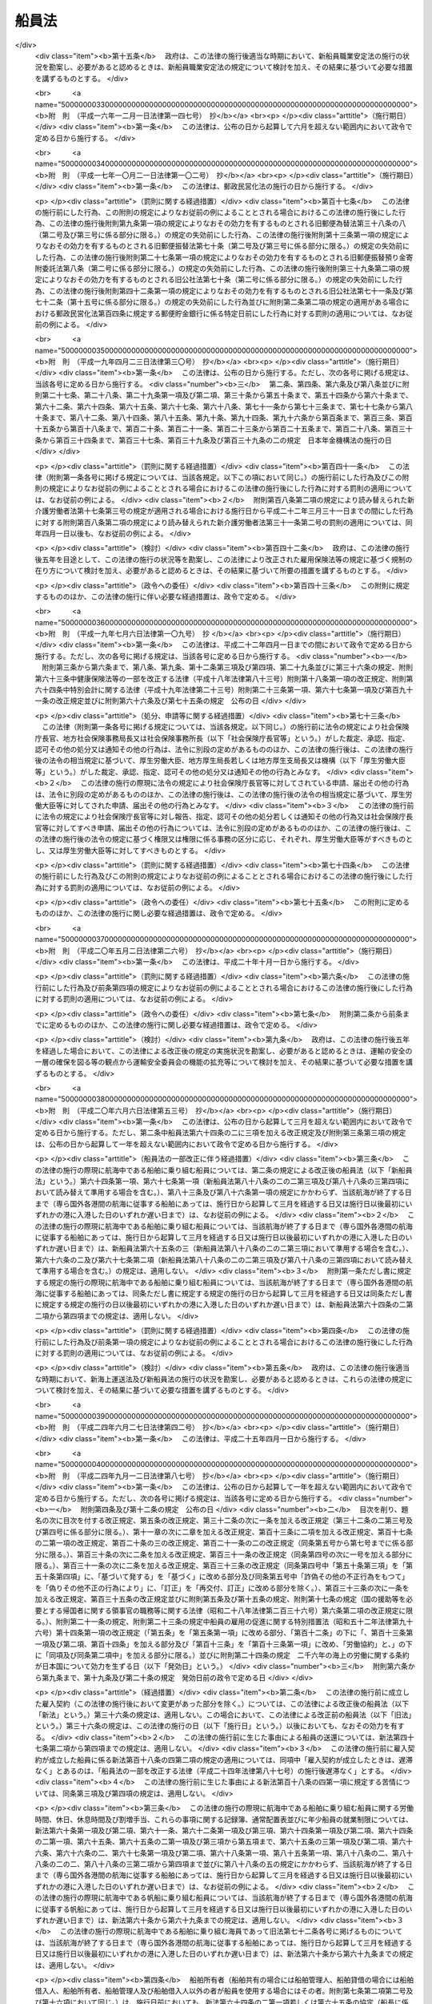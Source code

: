 .. _S22HO100:

======
船員法
======

.. raw:: html
    
    
    <b>船員法<br>
    （昭和二十二年九月一日法律第百号）</b><br><br><div align="right">最終改正：平成二四年九月一二日法律第八七号</div><br><div align="right"><table width="" border="0"><tr><td><font color="RED">（最終改正までの未施行法令）</font></td></tr><tr><td><a href="/cgi-bin/idxmiseko.cgi?H_RYAKU=%8f%ba%93%f1%93%f1%96%40%88%ea%81%5a%81%5a&amp;H_NO=%95%bd%90%ac%93%f1%8f%5c%8e%6c%94%4e%98%5a%8c%8e%93%f1%8f%5c%8e%b5%93%fa%96%40%97%a5%91%e6%8e%6c%8f%5c%93%f1%8d%86&amp;H_PATH=/miseko/S22HO100/H24HO042.html" target="inyo">平成二十四年六月二十七日法律第四十二号</a></td><td align="right">（未施行）</td></tr><tr></tr><tr><td><a href="/cgi-bin/idxmiseko.cgi?H_RYAKU=%8f%ba%93%f1%93%f1%96%40%88%ea%81%5a%81%5a&amp;H_NO=%95%bd%90%ac%93%f1%8f%5c%8e%6c%94%4e%8b%e3%8c%8e%8f%5c%93%f1%93%fa%96%40%97%a5%91%e6%94%aa%8f%5c%8e%b5%8d%86&amp;H_PATH=/miseko/S22HO100/H24HO087.html" target="inyo">平成二十四年九月十二日法律第八十七号</a></td><td align="right">（未施行）</td></tr><tr></tr><tr><td align="right">　</td><td></td></tr><tr></tr></table></div><a name="0000000000000000000000000000000000000000000000000000000000000000000000000000000"></a>
    <br>
    　<a href="#1000000000001000000000000000000000000000000000000000000000000000000000000000000" target="data">第一章　総則</a>
    <br>
    　<a href="#1000000000002000000000000000000000000000000000000000000000000000000000000000000" target="data">第二章　船長の職務及び権限</a>
    <br>
    　<a href="#1000000000003000000000000000000000000000000000000000000000000000000000000000000" target="data">第三章　紀律</a>
    <br>
    　<a href="#1000000000004000000000000000000000000000000000000000000000000000000000000000000" target="data">第四章　雇入契約等</a>
    <br>
    　<a href="#1000000000005000000000000000000000000000000000000000000000000000000000000000000" target="data">第五章　給料その他の報酬</a>
    <br>
    　<a href="#1000000000006000000000000000000000000000000000000000000000000000000000000000000" target="data">第六章　労働時間、休日及び定員</a>
    <br>
    　<a href="#1000000000007000000000000000000000000000000000000000000000000000000000000000000" target="data">第七章　有給休暇</a>
    <br>
    　<a href="#1000000000008000000000000000000000000000000000000000000000000000000000000000000" target="data">第八章　食料並びに安全及び衛生</a>
    <br>
    　<a href="#1000000000009000000000000000000000000000000000000000000000000000000000000000000" target="data">第九章　年少船員</a>
    <br>
    　<a href="#1000000000009002000000000000000000000000000000000000000000000000000000000000000" target="data">第九章の二　女子船員</a>
    <br>
    　<a href="#1000000000010000000000000000000000000000000000000000000000000000000000000000000" target="data">第十章　災害補償</a>
    <br>
    　<a href="#1000000000011000000000000000000000000000000000000000000000000000000000000000000" target="data">第十一章　就業規則</a>
    <br>
    　<a href="#1000000000012000000000000000000000000000000000000000000000000000000000000000000" target="data">第十二章　監督</a>
    <br>
    　<a href="#1000000000013000000000000000000000000000000000000000000000000000000000000000000" target="data">第十三章　雑則</a>
    <br>
    　<a href="#1000000000014000000000000000000000000000000000000000000000000000000000000000000" target="data">第十四章　罰則</a>
    <br>
    　<a href="#5000000000000000000000000000000000000000000000000000000000000000000000000000000" target="data">附則</a>
    <br><p>　　　<b><a name="1000000000001000000000000000000000000000000000000000000000000000000000000000000">第一章　総則</a>
    </b>
    </p><p>
    </p><div class="arttitle"><a name="1000000000000000000000000000000000000000000000000100000000000000000000000000000">（船員）</a>
    </div><div class="item"><b>第一条</b>
    <a name="1000000000000000000000000000000000000000000000000100000000001000000000000000000"></a>
    　この法律で船員とは、日本船舶又は日本船舶以外の国土交通省令の定める船舶に乗り組む船長及び海員並びに予備船員をいう。
    </div>
    <div class="item"><b><a name="1000000000000000000000000000000000000000000000000100000000002000000000000000000">○２</a>
    </b>
    　前項に規定する船舶には、次の船舶を含まない。
    <div class="number"><b><a name="1000000000000000000000000000000000000000000000000100000000002000000001000000000">一</a>
    </b>
    　総トン数五トン未満の船舶
    </div>
    <div class="number"><b><a name="1000000000000000000000000000000000000000000000000100000000002000000002000000000">二</a>
    </b>
    　湖、川又は港のみを航行する船舶
    </div>
    <div class="number"><b><a name="1000000000000000000000000000000000000000000000000100000000002000000003000000000">三</a>
    </b>
    　政令の定める総トン数三十トン未満の漁船
    </div>
    <div class="number"><b><a name="1000000000000000000000000000000000000000000000000100000000002000000004000000000">四</a>
    </b>
    　前三号に掲げるもののほか、<a href="/cgi-bin/idxrefer.cgi?H_FILE=%8f%ba%93%f1%98%5a%96%40%88%ea%8e%6c%8b%e3&amp;REF_NAME=%91%44%94%95%90%45%88%f5%8b%79%82%d1%8f%ac%8c%5e%91%44%94%95%91%80%8f%63%8e%d2%96%40&amp;ANCHOR_F=&amp;ANCHOR_T=" target="inyo">船舶職員及び小型船舶操縦者法</a>
    （昭和二十六年法律第百四十九号）<a href="/cgi-bin/idxrefer.cgi?H_FILE=%8f%ba%93%f1%98%5a%96%40%88%ea%8e%6c%8b%e3&amp;REF_NAME=%91%e6%93%f1%8f%f0%91%e6%8e%6c%8d%80&amp;ANCHOR_F=1000000000000000000000000000000000000000000000000200000000004000000000000000000&amp;ANCHOR_T=1000000000000000000000000000000000000000000000000200000000004000000000000000000#1000000000000000000000000000000000000000000000000200000000004000000000000000000" target="inyo">第二条第四項</a>
    に規定する小型船舶であつて、スポーツ又はレクリエーションの用に供するヨット、モーターボートその他のその航海の目的、期間及び態様、運航体制等からみて船員労働の特殊性が認められない船舶として国土交通省令の定めるもの
    </div>
    </div>
    <div class="item"><b><a name="1000000000000000000000000000000000000000000000000100000000003000000000000000000">○３</a>
    </b>
    　前項第二号の港の区域は、<a href="/cgi-bin/idxrefer.cgi?H_FILE=%8f%ba%93%f1%8e%4f%96%40%88%ea%8e%b5%8e%6c&amp;REF_NAME=%8d%60%91%a5%96%40&amp;ANCHOR_F=&amp;ANCHOR_T=" target="inyo">港則法</a>
    （昭和二十三年法律第百七十四号）に基づく港の区域の定めのあるものについては、その区域によるものとする。ただし、国土交通大臣は、政令で定めるところにより、特に港を指定し、これと異なる区域を定めることができる。
    </div>
    
    <p>
    </p><div class="item"><b><a name="1000000000000000000000000000000000000000000000000200000000000000000000000000000">第二条</a>
    </b>
    <a name="1000000000000000000000000000000000000000000000000200000000001000000000000000000"></a>
    　この法律で海員とは、船内で使用される船長以外の乗組員で労働の対償として給料その他の報酬を支払われる者をいう。
    </div>
    <div class="item"><b><a name="1000000000000000000000000000000000000000000000000200000000002000000000000000000">○２</a>
    </b>
    　この法律で予備船員とは、前条第一項に規定する船舶に乗り組むため雇ようされている者で船内で使用されていないものをいう。
    をいう。
    </div>
    
    <p>
    </p><div class="arttitle"><a name="1000000000000000000000000000000000000000000000000400000000000000000000000000000">（給料及び労働時間）</a>
    </div><div class="item"><b>第四条</b>
    <a name="1000000000000000000000000000000000000000000000000400000000001000000000000000000"></a>
    　この法律で、給料とは、船舶所有者が船員に対し一定の金額により定期に支払う報酬のうち基本となるべき固定給をいい、労働時間とは、上長の職務上の命令に基き航海当直その他の作業に従事する時間をいう。
    </div>
    
    <p>
    </p><div class="arttitle"><a name="1000000000000000000000000000000000000000000000000500000000000000000000000000000">（船舶所有者に関する規定の適用）</a>
    </div><div class="item"><b>第五条</b>
    <a name="1000000000000000000000000000000000000000000000000500000000001000000000000000000"></a>
    　この法律及びこの法律に基いて発する命令のうち船舶所有者に関する規定は、船舶共有の場合には、船舶管理人に、船舶貸借の場合には、船舶借入人に、船舶所有者、船舶管理人及び船舶借入人以外の者が船員を使用する場合には、その者にこれを適用する。
    </div>
    
    <p>
    </p><div class="arttitle"><a name="1000000000000000000000000000000000000000000000000600000000000000000000000000000">（</a><a href="/cgi-bin/idxrefer.cgi?H_FILE=%8f%ba%93%f1%93%f1%96%40%8e%6c%8b%e3&amp;REF_NAME=%98%4a%93%ad%8a%ee%8f%80%96%40&amp;ANCHOR_F=&amp;ANCHOR_T=" target="inyo">労働基準法</a>
    の適用）
    </div><div class="item"><b>第六条</b>
    <a name="1000000000000000000000000000000000000000000000000600000000001000000000000000000"></a>
    　<a href="/cgi-bin/idxrefer.cgi?H_FILE=%8f%ba%93%f1%93%f1%96%40%8e%6c%8b%e3&amp;REF_NAME=%98%4a%93%ad%8a%ee%8f%80%96%40&amp;ANCHOR_F=&amp;ANCHOR_T=" target="inyo">労働基準法</a>
    （昭和二十二年法律第四十九号）<a href="/cgi-bin/idxrefer.cgi?H_FILE=%8f%ba%93%f1%93%f1%96%40%8e%6c%8b%e3&amp;REF_NAME=%91%e6%88%ea%8f%f0&amp;ANCHOR_F=1000000000000000000000000000000000000000000000000100000000000000000000000000000&amp;ANCHOR_T=1000000000000000000000000000000000000000000000000100000000000000000000000000000#1000000000000000000000000000000000000000000000000100000000000000000000000000000" target="inyo">第一条</a>
    から<a href="/cgi-bin/idxrefer.cgi?H_FILE=%8f%ba%93%f1%93%f1%96%40%8e%6c%8b%e3&amp;REF_NAME=%91%e6%8f%5c%88%ea%8f%f0&amp;ANCHOR_F=1000000000000000000000000000000000000000000000001100000000000000000000000000000&amp;ANCHOR_T=1000000000000000000000000000000000000000000000001100000000000000000000000000000#1000000000000000000000000000000000000000000000001100000000000000000000000000000" target="inyo">第十一条</a>
    まで、第百十六条第二項、第百十七条から第百十九条まで及び第百二十一条の規定は、船員の労働関係についても適用があるものとする。
    </div>
    
    
    <p>　　　<b><a name="1000000000002000000000000000000000000000000000000000000000000000000000000000000">第二章　船長の職務及び権限</a>
    </b>
    </p><p>
    </p><div class="arttitle"><a name="1000000000000000000000000000000000000000000000000700000000000000000000000000000">（指揮命令権）</a>
    </div><div class="item"><b>第七条</b>
    <a name="1000000000000000000000000000000000000000000000000700000000001000000000000000000"></a>
    　船長は、海員を指揮監督し、且つ、船内にある者に対して自己の職務を行うのに必要な命令をすることができる。
    </div>
    
    <p>
    </p><div class="arttitle"><a name="1000000000000000000000000000000000000000000000000800000000000000000000000000000">（発航前の検査）</a>
    </div><div class="item"><b>第八条</b>
    <a name="1000000000000000000000000000000000000000000000000800000000001000000000000000000"></a>
    　船長は、国土交通省令の定めるところにより、発航前に船舶が航海に支障ないかどうかその他航海に必要な準備が整つているかいないかを検査しなければならない。
    </div>
    
    <p>
    </p><div class="arttitle"><a name="1000000000000000000000000000000000000000000000000900000000000000000000000000000">（航海の成就）</a>
    </div><div class="item"><b>第九条</b>
    <a name="1000000000000000000000000000000000000000000000000900000000001000000000000000000"></a>
    　船長は、航海の準備が終つたときは、遅滞なく発航し、且つ、必要がある場合を除いて、予定の航路を変更しないで到達港まで航行しなければならない。
    </div>
    
    <p>
    </p><div class="arttitle"><a name="1000000000000000000000000000000000000000000000001000000000000000000000000000000">（甲板上の指揮）</a>
    </div><div class="item"><b>第十条</b>
    <a name="1000000000000000000000000000000000000000000000001000000000001000000000000000000"></a>
    　船長は、船舶が港を出入するとき、船舶が狭い水路を通過するときその他船舶に危険の虞があるときは、甲板にあつて自ら船舶を指揮しなければならない。
    </div>
    
    <p>
    </p><div class="arttitle"><a name="1000000000000000000000000000000000000000000000001100000000000000000000000000000">（在船義務）</a>
    </div><div class="item"><b>第十一条</b>
    <a name="1000000000000000000000000000000000000000000000001100000000001000000000000000000"></a>
    　船長は、やむを得ない場合を除いて、自己に代わつて船舶を指揮すべき者にその職務を委任した後でなければ、荷物の船積及び旅客の乗込の時から荷物の陸揚及び旅客の上陸の時まで、自己の指揮する船舶を去つてはならない。
    </div>
    
    <p>
    </p><div class="arttitle"><a name="1000000000000000000000000000000000000000000000001200000000000000000000000000000">（船舶に危険がある場合における処置）</a>
    </div><div class="item"><b>第十二条</b>
    <a name="1000000000000000000000000000000000000000000000001200000000001000000000000000000"></a>
    　船長は、自己の指揮する船舶に急迫した危険があるときは、人命の救助並びに船舶及び積荷の救助に必要な手段を尽くさなければならない。
    </div>
    
    <p>
    </p><div class="arttitle"><a name="1000000000000000000000000000000000000000000000001300000000000000000000000000000">（船舶が衝突した場合における処置）</a>
    </div><div class="item"><b>第十三条</b>
    <a name="1000000000000000000000000000000000000000000000001300000000001000000000000000000"></a>
    　船長は、船舶が衝突したときは、互に人命及び船舶の救助に必要な手段を尽し、且つ船舶の名称、所有者、船籍港、発航港及び到達港を告げなければならない。但し、自己の指揮する船舶に急迫した危険があるときは、この限りでない。
    </div>
    
    <p>
    </p><div class="arttitle"><a name="1000000000000000000000000000000000000000000000001400000000000000000000000000000">（遭難船舶等の救助）</a>
    </div><div class="item"><b>第十四条</b>
    <a name="1000000000000000000000000000000000000000000000001400000000001000000000000000000"></a>
    　船長は、他の船舶又は航空機の遭難を知つたときは、人命の救助に必要な手段を尽さなければならない。但し、自己の指揮する船舶に急迫した危険がある場合及び国土交通省令の定める場合は、この限りでない。
    </div>
    
    <p>
    </p><div class="arttitle"><a name="1000000000000000000000000000000000000000000000001400200000000000000000000000000">（異常気象等）</a>
    </div><div class="item"><b>第十四条の二</b>
    <a name="1000000000000000000000000000000000000000000000001400200000001000000000000000000"></a>
    　国土交通省令の定める船舶の船長は、暴風雨、流氷その他の異常な気象、海象若しくは地象又は漂流物若しくは沈防、水密の保持その他航海の安全に関し船長の遵守すべき事項は、国土交通省令でこれを定める。
    </div>
    
    <p>
    </p><div class="arttitle"><a name="1000000000000000000000000000000000000000000000001500000000000000000000000000000">（水葬）</a>
    </div><div class="item"><b>第十五条</b>
    <a name="1000000000000000000000000000000000000000000000001500000000001000000000000000000"></a>
    　船長は、船舶の航行中船内にある者が死亡したときは、国土交通省令の定めるところにより、これを水葬に付することができる。
    </div>
    
    <p>
    </p><div class="arttitle"><a name="1000000000000000000000000000000000000000000000001600000000000000000000000000000">（遺留品の処置）</a>
    </div><div class="item"><b>第十六条</b>
    <a name="1000000000000000000000000000000000000000000000001600000000001000000000000000000"></a>
    　船長は、船内にある者が死亡し、又は行方不明となつたときは、法令に特別の定がある場合を除いて、船内にある遺留品について、国土交通省令の定めるところにより、保管その他の必要な処置をしなければならない。
    </div>
    
    <p>
    </p><div class="arttitle"><a name="1000000000000000000000000000000000000000000000001700000000000000000000000000000">（在外国民の送還）</a>
    </div><div class="item"><b>第十七条</b>
    <a name="1000000000000000000000000000000000000000000000001700000000001000000000000000000"></a>
    　船長は、外国に駐在する日本の領事官が、法令の定めるところにより、日本国民の送還を命じたときは、正当の事由がなければ、これを拒むことができない。
    </div>
    
    <p>
    </p><div class="arttitle"><a name="1000000000000000000000000000000000000000000000001800000000000000000000000000000">（書類の備置）</a>
    </div><div class="item"><b>第十八条</b>
    <a name="1000000000000000000000000000000000000000000000001800000000001000000000000000000"></a>
    　船長は、国土交通省令の定める場合を除いて、次の書類を船内に備え置かなければならない。
    <div class="number"><b><a name="1000000000000000000000000000000000000000000000001800000000001000000001000000000">一</a>
    </b>
    　船舶国籍証書又は国土交通省令の定める証書
    </div>
    <div class="number"><b><a name="1000000000000000000000000000000000000000000000001800000000001000000002000000000">二</a>
    </b>
    　海員名簿
    </div>
    <div class="number"><b><a name="1000000000000000000000000000000000000000000000001800000000001000000003000000000">三</a>
    </b>
    　航海日誌
    </div>
    <div class="number"><b><a name="1000000000000000000000000000000000000000000000001800000000001000000004000000000">四</a>
    </b>
    　旅客名簿
    </div>
    <div class="number"><b><a name="1000000000000000000000000000000000000000000000001800000000001000000005000000000">五</a>
    </b>
    　積荷に関する書類
    </div>
    <div class="number"><b><a name="1000000000000000000000000000000000000000000000001800000000001000000006000000000">六</a>
    </b>
    　<a href="/cgi-bin/idxrefer.cgi?H_FILE=%8f%ba%93%f1%8e%6c%96%40%88%ea%94%aa%8e%b5&amp;REF_NAME=%8a%43%8f%e3%89%5e%91%97%96%40&amp;ANCHOR_F=&amp;ANCHOR_T=" target="inyo">海上運送法</a>
    （昭和二十四年法律第百八十七号）<a href="/cgi-bin/idxrefer.cgi?H_FILE=%8f%ba%93%f1%8e%6c%96%40%88%ea%94%aa%8e%b5&amp;REF_NAME=%91%e6%93%f1%8f%5c%98%5a%8f%f0%91%e6%8e%4f%8d%80&amp;ANCHOR_F=1000000000000000000000000000000000000000000000002600000000003000000000000000000&amp;ANCHOR_T=1000000000000000000000000000000000000000000000002600000000003000000000000000000#1000000000000000000000000000000000000000000000002600000000003000000000000000000" target="inyo">第二十六条第三項</a>
    に規定する証明書
    </div>
    </div>
    <div class="item"><b><a name="1000000000000000000000000000000000000000000000001800000000002000000000000000000">○２</a>
    </b>
    　海員名簿、航海日誌及び旅客名簿に関し必要な事項は、国土交通省令でこれを定める。
    </div>
    
    <p>
    </p><div class="arttitle"><a name="1000000000000000000000000000000000000000000000001900000000000000000000000000000">（航行に関する報告）</a>
    </div><div class="item"><b>第十九条</b>
    <a name="1000000000000000000000000000000000000000000000001900000000001000000000000000000"></a>
    　船長は、左の各号の一に該当する場合には、国土交通省令の定めるところにより、国土交通大臣にその旨を報告しなければならない。
    <div class="number"><b><a name="1000000000000000000000000000000000000000000000001900000000001000000001000000000">一</a>
    </b>
    　船舶の衝突、乗揚、沈没、滅失、火災、機関の損傷その他の海難が発生したとき。
    </div>
    <div class="number"><b><a name="1000000000000000000000000000000000000000000000001900000000001000000002000000000">二</a>
    </b>
    　人命又は船舶の救助に従事したとき。
    </div>
    <div class="number"><b><a name="1000000000000000000000000000000000000000000000001900000000001000000003000000000">三</a>
    </b>
    　無線電信によつて知つたときを除いて、航行中他の船舶の遭難を知つたとき。
    </div>
    <div class="number"><b><a name="1000000000000000000000000000000000000000000000001900000000001000000004000000000">四</a>
    </b>
    　船内にある者が死亡し、又は行方不明となつたとき。
    </div>
    <div class="number"><b><a name="1000000000000000000000000000000000000000000000001900000000001000000005000000000">五</a>
    </b>
    　予定の航路を変更したとき。
    </div>
    <div class="number"><b><a name="1000000000000000000000000000000000000000000000001900000000001000000006000000000">六</a>
    </b>
    　船舶が抑留され、又は捕獲されたときその他船舶に関し著しい事故があつたとき。
    </div>
    </div>
    
    <p>
    </p><div class="arttitle"><a name="1000000000000000000000000000000000000000000000002000000000000000000000000000000">（船長の職務の代行）</a>
    </div><div class="item"><b>第二十条</b>
    <a name="1000000000000000000000000000000000000000000000002000000000001000000000000000000"></a>
    　船長が死亡したとき、船舶を去つたとき、又はこれを指揮することができない場合において他人を選任しないときは、運航に従事する海員は、その職掌の順位に従つて船長の職務を行う。
    </div>
    
    
    <p>　　　<b><a name="1000000000003000000000000000000000000000000000000000000000000000000000000000000">第三章　紀律</a>
    </b>
    </p><p>
    </p><div class="arttitle"><a name="1000000000000000000000000000000000000000000000002100000000000000000000000000000">（船内秩序）</a>
    </div><div class="item"><b>第二十一条</b>
    <a name="1000000000000000000000000000000000000000000000002100000000001000000000000000000"></a>
    　海員は、次の事項を守らなければならない。
    <div class="number"><b><a name="1000000000000000000000000000000000000000000000002100000000001000000001000000000">一</a>
    </b>
    　上長の職務上の命令に従うこと。
    </div>
    <div class="number"><b><a name="1000000000000000000000000000000000000000000000002100000000001000000002000000000">二</a>
    </b>
    　職務を怠り、又は他の乗組員の職務を妨げないこと。
    </div>
    <div class="number"><b><a name="1000000000000000000000000000000000000000000000002100000000001000000003000000000">三</a>
    </b>
    　船長の指定する時までに船舶に乗り込むこと。
    </div>
    <div class="number"><b><a name="1000000000000000000000000000000000000000000000002100000000001000000004000000000">四</a>
    </b>
    　船長の許可なく船舶を去らないこと。
    </div>
    <div class="number"><b><a name="1000000000000000000000000000000000000000000000002100000000001000000005000000000">五</a>
    </b>
    　船長の許可なく救命艇その他の重要な属具を使用しないこと。
    </div>
    <div class="number"><b><a name="1000000000000000000000000000000000000000000000002100000000001000000006000000000">六</a>
    </b>
    　船内の食料又は淡水を濫費しないこと。
    </div>
    <div class="number"><b><a name="1000000000000000000000000000000000000000000000002100000000001000000007000000000">七</a>
    </b>
    　船長の許可なく電気若しくは火気を使用し、又は禁止された場所で喫煙しないこと。
    </div>
    <div class="number"><b><a name="1000000000000000000000000000000000000000000000002100000000001000000008000000000">八</a>
    </b>
    　船長の許可なく日用品以外の物品を船内に持ち込み、又は船内から持ち出さないこと。
    </div>
    <div class="number"><b><a name="1000000000000000000000000000000000000000000000002100000000001000000009000000000">九</a>
    </b>
    　船内において争闘、乱酔その他粗暴の行為をしないこと。
    </div>
    <div class="number"><b><a name="1000000000000000000000000000000000000000000000002100000000001000000010000000000">十</a>
    </b>
    　その他船内の秩序を乱すようなことをしないこと。
    </div>
    </div>
    
    <p>
    </p><div class="arttitle"><a name="1000000000000000000000000000000000000000000000002200000000000000000000000000000">（懲戒）</a>
    </div><div class="item"><b>第二十二条</b>
    <a name="1000000000000000000000000000000000000000000000002200000000001000000000000000000"></a>
    　船長は、海員が前条の事項を守らないときは、これを懲戒することができる。
    </div>
    
    <p>
    </p><div class="item"><b><a name="1000000000000000000000000000000000000000000000002300000000000000000000000000000">第二十三条</a>
    </b>
    <a name="1000000000000000000000000000000000000000000000002300000000001000000000000000000"></a>
    　懲戒は、上陸禁止及び戒告の二種とし、上陸禁止の期間は、初日を含めて十日以内とし、その期間には、停泊日数のみを算入する。
    </div>
    
    <p>
    </p><div class="item"><b><a name="1000000000000000000000000000000000000000000000002400000000000000000000000000000">第二十四条</a>
    </b>
    <a name="1000000000000000000000000000000000000000000000002400000000001000000000000000000"></a>
    　船長は、海員を懲戒しようとするときは、三人以上の海員を立ち会わせて本人及び関係人を取り調べた上、立会人の意見を聴かなければならない。
    </div>
    
    <p>
    </p><div class="arttitle"><a name="1000000000000000000000000000000000000000000000002500000000000000000000000000000">（危険に対する処置）</a>
    </div><div class="item"><b>第二十五条</b>
    <a name="1000000000000000000000000000000000000000000000002500000000001000000000000000000"></a>
    　船長は、海員が凶器、爆発又は発火しやすい物、劇薬その他の危険物を所持するときは、その物につき保管、放棄その他の処置をすることができる。
    </div>
    
    <p>
    </p><div class="item"><b><a name="1000000000000000000000000000000000000000000000002600000000000000000000000000000">第二十六条</a>
    </b>
    <a name="1000000000000000000000000000000000000000000000002600000000001000000000000000000"></a>
    　船長は、船内にある者の生命若しくは身体又は船舶に危害を及ぼすような行為をしようとする海員に対し、その危害を避けるのに必要な処置をすることができる。
    </div>
    
    <p>
    </p><div class="item"><b><a name="1000000000000000000000000000000000000000000000002700000000000000000000000000000">第二十七条</a>
    </b>
    <a name="1000000000000000000000000000000000000000000000002700000000001000000000000000000"></a>
    　船長は、必要があると認めるときは、旅客その他船内にある者に対しても、前二条に規定する処置をすることができる。
    </div>
    
    <p>
    </p><div class="arttitle"><a name="1000000000000000000000000000000000000000000000002800000000000000000000000000000">（強制下船）</a>
    </div><div class="item"><b>第二十八条</b>
    <a name="1000000000000000000000000000000000000000000000002800000000001000000000000000000"></a>
    　船長は、雇入契約の終了の届出をした後当該届出に係る海員が船舶を去らないときは、その海員を強制して船舶から去らせることができる。
    </div>
    
    <p>
    </p><div class="arttitle"><a name="1000000000000000000000000000000000000000000000002900000000000000000000000000000">（行政庁に対する援助の請求）</a>
    </div><div class="item"><b>第二十九条</b>
    <a name="1000000000000000000000000000000000000000000000002900000000001000000000000000000"></a>
    　船長は、海員その他船内にある者の行為が人命又は船舶に危害を及ぼしその他船内の秩序を著しくみだす場合において、必要があると認めるときは、行政庁に援助を請求することができる。
    </div>
    
    <p>
    </p><div class="arttitle"><a name="1000000000000000000000000000000000000000000000003000000000000000000000000000000">（争議行為の制限）</a>
    </div><div class="item"><b>第三十条</b>
    <a name="1000000000000000000000000000000000000000000000003000000000001000000000000000000"></a>
    　労働関係に関する争議行為は、船舶が外国の港にあるとき、又はその争議行為に因り人命若しくは船舶に危険が及ぶようなときは、これをしてはならない。
    </div>
    
    
    <p>　　　<b><a name="1000000000004000000000000000000000000000000000000000000000000000000000000000000">第四章　雇入契約等</a>
    </b>
    </p><p>
    </p><div class="arttitle"><a name="1000000000000000000000000000000000000000000000003100000000000000000000000000000">（この法律に違反する契約）</a>
    </div><div class="item"><b>第三十一条</b>
    <a name="1000000000000000000000000000000000000000000000003100000000001000000000000000000"></a>
    　この法、この法律で定める基準に達する労働条件を定めたものとみなす。
    </div>
    
    <p>
    </p><div class="arttitle"><a name="1000000000000000000000000000000000000000000000003200000000000000000000000000000">（労働条件等の明示）</a>
    </div><div class="item"><b>第三十二条</b>
    <a name="1000000000000000000000000000000000000000000000003200000000001000000000000000000"></a>
    　船舶所有者は、雇入契約の締結に際し、国土交通省令の定めるところにより、船員に対して給料、労働時間その他の労働条件を明示しなければならない。雇入契約の変更に際しても同様とする。
    </div>
    <div class="item"><b><a name="1000000000000000000000000000000000000000000000003200000000002000000000000000000">○２</a>
    </b>
    　前項の場合において、当該雇入契約に係る航海が<a href="/cgi-bin/idxrefer.cgi?H_FILE=%8f%ba%93%f1%8e%6c%96%40%88%ea%94%aa%8e%b5&amp;REF_NAME=%8a%43%8f%e3%89%5e%91%97%96%40%91%e6%93%f1%8f%5c%98%5a%8f%f0%91%e6%88%ea%8d%80&amp;ANCHOR_F=1000000000000000000000000000000000000000000000002600000000001000000000000000000&amp;ANCHOR_T=1000000000000000000000000000000000000000000000002600000000001000000000000000000#1000000000000000000000000000000000000000000000002600000000001000000000000000000" target="inyo">海上運送法第二十六条第一項</a>
    の規定による命令によるものであるときは、船舶所有者は船員に対してその旨を明示しなければならない。
    </div>
    
    <p>
    </p><div class="arttitle"><a name="1000000000000000000000000000000000000000000000003300000000000000000000000000000">（賠償予定の禁止）</a>
    </div><div class="item"><b>第三十三条</b>
    <a name="1000000000000000000000000000000000000000000000003300000000001000000000000000000"></a>
    　船舶所有者は、雇入契約の不履行について違約金を定め、又は損害賠償額を予定する契約をしてはならない。
    </div>
    
    <p>
    </p><div class="arttitle"><a name="1000000000000000000000000000000000000000000000003400000000000000000000000000000">（貯蓄金の管理等）</a>
    </div><div class="item"><b>第三十四条</b>
    <a name="1000000000000000000000000000000000000000000000003400000000001000000000000000000"></a>
    　船舶所有者は、雇入契約に附随して、貯蓄の契約をさせ、又は貯蓄金を管理する契約をしてはならない。
    </div>
    <div class="item"><b><a name="1000000000000000000000000000000000000000000000003400000000002000000000000000000">○２</a>
    </b>
    　船舶所有者は、船員の委託を受けてその貯蓄金を管理しようとする場合においては、国土交通省令の定めるところにより、その使用する船員の過半数で組織する労働組合があるときはその労働組合、船員の過半数で組織する労働組合がないときは船員の過半数を代表する者との書面による協定をし、これを国土交通大臣に届け出なければならない。
    </div>
    <div class="item"><b><a name="1000000000000000000000000000000000000000000000003400000000003000000000000000000">○３</a>
    </b>
    　船舶所有者は、船員の委託を受けてその貯蓄金の管理をする場合において、貯蓄金の管理が預金の受入れであるときは、利子をつけなければならない。この場合において、その利率が金融機関の受け入れる預金の利率を考慮して国土交通省令の定める利率を下るときは、その国土交通省令の定める利率による利子をつけることとしたものとみなす。
    </div>
    <div class="item"><b><a name="1000000000000000000000000000000000000000000000003400000000004000000000000000000">○４</a>
    </b>
    　船員は、船舶所有者に管理を委託した貯蓄金については、いつでも、返還を請求することができる。
    </div>
    
    <p>
    </p><div class="arttitle"><a name="1000000000000000000000000000000000000000000000003500000000000000000000000000000">（相殺の制限）</a>
    </div><div class="item"><b>第三十五条</b>
    <a name="1000000000000000000000000000000000000000000000003500000000001000000000000000000"></a>
    　船舶所有者は、船員に対する債権と給料の支払の債務とを相殺してはならない。但し、相殺の額が給料の額の三分の一を超えないとき及び船員の犯罪行為に因る損害賠償の請求権を以てするときは、この限りでない。
    </div>
    
    <p>
    </p><div class="arttitle"><a name="1000000000000000000000000000000000000000000000003600000000000000000000000000000">（労働条件の記載及び提示）</a>
    </div><div class="item"><b>第三十六条</b>
    <a name="10000000000000000000000000000000000000000000000036000000000010000000000%E5%90%8D%E7%B0%BF%E3%81%AB%E8%A8%98%E8%BC%89%E3%81%97%E3%81%A6%E3%80%81%E3%81%93%E3%82%8C%E3%82%92%E6%B5%B7%E5%93%A1%E3%81%AB%E7%A4%BA%E3%81%95%E3%81%AA%E3%81%91%E3%82%8C%E3%81%B0%E3%81%AA%E3%82%89%E3%81%AA%E3%81%84%E3%80%82%E9%9B%87%E5%85%A5%E5%A5%91%E7%B4%84%E3%81%AE%E5%A4%89%E6%9B%B4%E3%81%8C%E3%81%82%E3%81%A4%E3%81%9F%E3%81%A8%E3%81%8D%E3%82%82%E5%90%8C%E6%A7%98%E3%81%A8%E3%81%99%E3%82%8B%E3%80%82%0A&lt;/DIV&gt;%0A%0A&lt;P&gt;%0A&lt;DIV%20class=" arttitle></a><a name="1000000000000000000000000000000000000000000000003700000000000000000000000000000">（雇入契約の成立等の届出）</a>
    </div><div class="item"><b>第三十七条</b>
    <a name="1000000000000000000000000000000000000000000000003700000000001000000000000000000"></a>
    　船長は、雇入契約の成立、終了、更新又は変更（以下「雇入契約の成立等」という。）があつたときは、国土交通省令の定めるところにより、遅滞なく、海員名簿を提示して、国土交通大臣に届け出なければならない。
    </div>
    <div class="item"><b><a name="1000000000000000000000000000000000000000000000003700000000002000000000000000000">○２</a>
    </b>
    　前項の場合において船長が届け出ることができないときは、船舶所有者は、船長に代わつて届け出なければならない。
    </div>
    
    <p>
    </p><div class="item"><b><a name="1000000000000000000000000000000000000000000000003800000000000000000000000000000">第三十八条</a>
    </b>
    <a name="1000000000000000000000000000000000000000000000003800000000001000000000000000000"></a>
    　国土交通大臣は、雇入契約の成立等の届出があつたときは、その雇入契約が航海の安全又は船員の労働関係に関する法令の規定に違反するようなことがないかどうか及び当事者の合意が充分であつたかどうかを確認するものとする。この場合において、国土交通大臣は、必要があると認めるときは、第百一条第一項の規定による命令その他必要な措置を講ずるものとする。
    </div>
    
    <p>
    </p><div class="arttitle"><a name="1000000000000000000000000000000000000000000000003900000000000000000000000000000">（沈没等に因る雇入契約の終了）</a>
    </div><div class="item"><b>第三十九条</b>
    <a name="1000000000000000000000000000000000000000000000003900000000001000000000000000000"></a>
    　船舶が左の各号の一に該当する場合には、雇入契約は、終了する。
    <div class="number"><b><a name="1000000000000000000000000000000000000000000000003900000000001000000001000000000">一</a>
    </b>
    　沈没又は滅失したとき。
    </div>
    <div class="number"><b><a name="1000000000000000000000000000000000000000000000003900000000001000000002000000000">二</a>
    </b>
    　全く運航に堪えなくなつたとき。
    </div>
    </div>
    <div class="item"><b><a name="1000000000000000000000000000000000000000000000003900000000002000000000000000000">○２</a>
    </b>
    　船舶の存否が一箇月間分らないときは、船舶は、滅失したものと推定する。
    </div>
    <div class="item"><b><a name="1000000000000000000000000000000000000000000000003900000000003000000000000000000">○３</a>
    </b>
    　第一項の規定により雇入契約が終了したときでも、船員は、人命、船舶又は積荷の応急救助のために必要な作業に従事しなければならない。
    </div>
    <div class="item"><b><a name="1000000000000000000000000000000000000000000000003900000000004000000000000000000">○４</a>
    </b>
    　前項の規定により応急救助の作業に従事する場合には、第一項の規定にかかわらず、その作業が終了するまでは、雇入契約は、なお存続する。船員がその作業の終了後引き続き遺留品の保全、船員の送還その他必要な残務の処理に従事する場合において、その処理が終了するまでの間についても、同様とする。
    </div>
    <div class="item"><b><a name="1000000000000000000000000000000000000000000000003900000000005000000000000000000">○５</a>
    </b>
    　前項後段の規定により雇入契約が存続する間においては、船舶所有者又は船員は、いつでも、当該雇入契約を解除することができる。
    </div>
    
    <p>
    </p><div class="arttitle"><a name="1000000000000000000000000000000000000000000000004000000000000000000000000000000">（雇入契約の解除）</a>
    </div><div class="item"><b>第四十条</b>
    <a name="1000000000000000000000000000000000000000000000004000000000001000000000000000000"></a>
    　船舶所有者は、左の各号の一に該当する場合には、雇入契約を解除することができる。
    <div class="number"><b><a name="1000000000000000000000000000000000000000000000004000000000001000000001000000000">一</a>
    </b>
    　船員が著しく職務に不適任であるとき。
    </div>
    <div class="number"><b><a name="1000000000000000000000000000000000000000000000004000000000001000000002000000000">二</a>
    </b>
    　船員が著しく職務を怠つたとき、又は職務に関し船員に重大な過失のあつたとき。
    </div>
    <div class="number"><b><a name="1000000000000000000000000000000000000000000000004000000000001000000003000000000">三</a>
    </b>
    　海員が船長の指定する時までに船舶に乗り込まないとき。
    </div>
    <div class="number"><b><a name="1000000000000000000000000000000000000000000000004000000000001000000004000000000">四</a>
    </b>
    　海員が著しく船内の秩序をみだしたとき。
    </div>
    <div class="number"><b><a name="1000000000000000000000000000000000000000000000004000000000001000000005000000000">五</a>
    </b>
    　船員が負傷又は疾病のため職務に堪えないとき。
    </div>
    <div class="number"><b><a name="1000000000000000000000000000000000000000000000004000000000001000000006000000000">六</a>
    </b>
    　前各号の場合を除いて、やむを得ない事由のあるとき。
    </div>
    </div>
    
    <p>
    </p><div class="item"><b><a name="1000000000000000000000000000000000000000000000004100000000000000000000000000000">第四十一条</a>
    </b>
    <a name="1000000000000000000000000000000000000000000000004100000000001000000000000000000"></a>
    　船員は、左の各号の一に該当する場合には、雇入契約を解除することができる。
    <div class="number"><b><a name="1000000000000000000000000000000000000000000000004100000000001000000001000000000">一</a>
    </b>
    　船舶が雇入契約の成立の時における国籍を失つたとき。
    </div>
    <div class="number"><b><a name="1000000000000000000000000000000000000000000000004100000000001000000002000000000">二</a>
    </b>
    　雇入契約により定められた労働条件と事実とが著しく相違するとき。
    </div>
    <div class="number"><b><a name="1000000000000000000000000000000000000000000000004100000000001000000003000000000">三</a>
    </b>
    　船員が負傷又は疾病のため職務に堪えないとき。
    </div>
    <div class="number"><b><a name="1000000000000000000000000000000000000000000000004100000000001000000004000000000">四</a>
    </b>
    　船員が国土交通省令の定めるところにより教育を受けようとするとき。
    </div>
    </div>
    <div class="item"><b><a name="1000000000000000000000000000000000000000000000004100000000002000000000000000000">○２</a>
    </b>
    　船舶が外国の港からの航海を終了した場合において、その船舶に乗り組む船員が、二十四時間以上の期間を定めて書面で雇入契約の解除の申入をしたときは、その期間が満了した時に、その者の雇入契約は、終了する。
    </div>
    <div class="item"><b><a name="1000000000000000000000000000000000000000000000004100000000003000000000000000000">○３</a>
    </b>
    　海員は、船長の適当と認める自己の後任者を提供したときは、雇入契約を解除することができる。
    </div>
    
    <p>
    </p><div class="item"><b><a name="1000000000000000000000000000000000000000000000004200000000000000000000000000000">第四十二条</a>
    </b>
    <a name="1000000000000000000000000000000000000000000000004200000000001000000000000000000"></a>
    　期間の定のない雇入契約は、船舶所有者又は船員が二十四時間以上の期間を定めて書面で解除の申入をしたときは、その期間が満了した時に終了する。
    </div>
    
    <p>
    </p><div class="arttitle"><a name="1000000000000000000000000000000000000000000000004300000000000000000000000000000">（船舶所有者の変更に因る雇入契約の終了）</a>
    </div><div class="item"><b>第四十三条</b>
    <a name="1000000000000000000000000000000000000000000000004300000000001000000000000000000"></a>
    　相続その他の包括承継の場合を除いて、船舶所有者の変更があつたときは、雇入契約は、終了する。
    </div>
    <div class="item"><b><a name="1000000000000000000000000000000000000000000000004300000000002000000000000000000">○２</a>
    </b>
    　前項の場合には、雇入契約の終了の時から、船員と新所有者との間に従前と同一条件の雇入契約が存するものとみなす。この場合には、船員は、前条の規定に準じて雇入契約を解除することができる。
    </div>
    
    <p>
    </p><div class="arttitle"><a name="1000000000000000000000000000000000000000000000004400000000000000000000000000000">（雇入契約の延長）</a>
    </div><div class="item"><b>第四十四条</b>
    <a name="1000000000000000000000000000000000000000000000004400000000001000000000000000000"></a>
    　雇入契約が終了した時に船舶が航行中の場合には、次の港に入港してその港における荷物の陸揚及び旅客の上陸が終る時まで、雇入契約が終了した時に船舶が停泊中の場合には、その港における荷物の陸揚及び旅客の上陸が終る時まで、その雇入契約は、存続するものとみなす。
    </div>
    <div class="item"><b><a name="1000000000000000000000000000000000000000000000004400000000002000000000000000000">○２</a>
    </b>
    　船舶所有者は、雇入契約が適当な船員を補充することのできない港において終了する場合には、適当な船員を補充することのできる港に到着して荷物の陸揚及び旅客の上陸が終る時まで、雇入契約を存続させることができる。但し、第四十一条第一項第一号乃至第三号の場合は、この限りでない。
    </div>
    
    <p>
    </p><div class="arttitle"><a name="1000000000000000000000000000000000000000000000004400200000000000000000000000000">（解雇制限）</a>
    </div><div class="item"><b>第四十四条の二</b>
    <a name="1000000000000000000000000000000000000000000000004400200000001000000000000000000"></a>
    　船舶所有者は、船員が職務上負傷し、又は疾病にかかり療養のため作業に従事しない期間及びその後三十日間並びに女子の船員が第八十七条第一項又は第二項の規定によつて作業に従事しない期間及びその後三十日間は、解雇してはならない。ただし、療養のため作業に従事しない期間が三年を超えた場合又は天災事変その他やむを得ない事由のために事業の継続が不可能となつた場合においては、この限りでない。
    </div>
    <div class="item"><b><a name="1000000000000000000000000000000000000000000000004400200000002000000000000000000">○２</a>
    </b>
    　前項但書の天災事変その他やむを得ない事由のために事業の継続が不可能となつた場合においては、その事由について国土交通大臣の認定を受けなければならない。
    </div>
    
    <p>
    </p><div class="arttitle"><a name="1000000000000000000000000000000000000000000000004400300000000000000000000000000">（解雇の予告）</a>
    </div><div class="item"><b>第四十四条の三</b>
    <a name="1000000000000000000000000000000000000000000000004400300000001000000000000000000"></a>
    　船舶所有者は、予備船員を解雇しようとする場合においては、少なくとも三十日前にその予告をしなければならない。三十日前に予告をしない船舶所有者は、一箇月分の給料の額と同額の予告手当を支払わなければならない。但し、天災事変その他やむを得ない事由のために事業の継続が不可能となつた場合又は予備船員の責に帰すべき事由に基づいて解雇する場合においては、この限りでない。
    </div>
    <div class="item"><b><a name="1000000000000000000000000000000000000000000000004400300000002000000000000000000">○２</a>
    </b>
    　前項の予告の日数は、一日について、国土交通省令の定めるところにより算定する給料の額と同額の予告手当を支払つた場合においては、その日数を短縮することができる。
    </div>
    <div class="item"><b><a name="1000000000000000000000000000000000000000000000004400300000003000000000000000000">○３</a>
    </b>
    　第一項但書の場合においては、その事由について国土交通大臣の認定を受けなければならない。
    </div>
    
    <p>
    </p><div class="arttitle"><a name="1000000000000000000000000000000000000000000000004500000000000000000000000000000">（失業手当）</a>
    </div><div class="item"><b>第四十五条</b>
    <a name="1000000000000000000000000000000000000000000000004500000000001000000000000000000"></a>
    　船舶所有者は、第三十九条の規定により雇入契約が終了したときは、その翌日（行方不明となつた船員については、その生存が知れた日）から二箇月（その行方不明について行方不明手当の支払を受くべき船員については、二箇月から行方不明中の期間を控除した期間）の範囲内において、船員の失業期間中毎月一回その失業日数に応じ給料の額と同額の失業手当を支払わなければならない。
    </div>
    
    <p>
    </p><div class="arttitle"><a name="1000000000000000000000000000000000000000000000004600000000000000000000000000000">（雇止手当）</a>
    </div><div class="item"><b>第四十六条</b>
    <a name="1000000000000000000000000000000000000000000000004600000000001000000000000000000"></a>
    　船舶所有者（第四号の場合には旧所有者）は、左の各号の一に該当する場合には、遅滞なく、船員に一箇月分の給料の額と同額の雇止手当を支払わなければならない。
    <div class="number"><b><a name="1000000000000000000000000000000000000000000000004600000000001000000001000000000">一</a>
    </b>
    　第四十条第六号の規定により船舶所有者が雇入契約を解除したとき。
    </div>
    <div class="number"><b><a name="1000000000000000000000000000000000000000000000004600000000001000000002000000000">二</a>
    </b>
    　第四十一条第一項第一号又は第二号の規定により船員が雇入契約を解除したとき。
    </div>
    <div class="number"><b><a name="1000000000000000000000000000000000000000000000004600000000001000000003000000000">三</a>
    </b>
    　第四十二条の規定により船舶所有者が雇入契約を解除したとき。
    </div>
    <div class="number"><b><a name="1000000000000000000000000000000000000000000000004600000000001000000004000000000">四</a>
    </b>
    　第四十三条第一項の規定により雇入契約が終了したとき。
    </div>
    <div class="number"><b><a name="1000000000000000000000000000000000000000000000004600000000001000000005000000000">五</a>
    </b>
    　船員が第八十三条の健康証明書を受けることができないため雇入契約が解除されたとき。
    </div>
    </div>
    
    <p>
    </p><div class="arttitle"><a name="1000000000000000000000000000000000000000000000004700000000000000000000000000000">（送還）</a>
    </div><div class="item"><b>第四十七条</b>
    <a name="1000000000000000000000000000000000000000000000004700000000001000000000000000000"></a>
    　船舶所有者は、次の各号の一に該当する場合には、遅滞なくその費用で、船員の希望により、雇入港又は雇入港までの送還に要する費用の範囲内で送還することのできるその他の地（雇入れのため雇入港に招致した船員及び未成年者の船員にあつては、雇入港若しくは雇入契約の成立の時における船員の居住地又はこれらのいずれかまでの送還に要する費用の範囲内で送還することのできるその他の地）まで船員を送還しなければならない。ただし、送還に代えてその費用を支払うことができる。
    <div class="number"><b><a name="1000000000000000000000000000000000000000000000004700000000001000000001000000000">一</a>
    </b>
    　第三十九条の規定により雇入契約が終了したとき。
    </div>
    <div class="number"><b><a name="1000000000000000000000000000000000000000000000004700000000001000000002000000000">二</a>
    </b>
    　第四十条第一号又は第六号の規定により船舶所有者が雇入契約を解除したとき。
    </div>
    <div class="number"><b><a name="1000000000000000000000000000000000000000000000004700000000001000000003000000000">三</a>
    </b>
    　第四十条第五号又は第四十一条第一項第三号の規定により船舶所有者又は船員が雇入契約を解除したとき。ただし、船員の職務外の負傷又は疾病につき船員に故意又は重大な過失のあつたときは、この限りでない。
    </div>
    <div class="number"><b><a name="1000000000000000000000000000000000000000000000004700000000001000000004000000000">四</a>
    </b>
    　第四十一条第一項第一号又は第二号の規定により船員が雇入契約を解除したとき。
    </div>
    <div class="number"><b><a name="1000000000000000000000000000000000000000000000004700000000001000000005000000000">五</a>
    </b>
    　第四十二条の規定により船舶所有者が雇入契約を解除したとき。
    </div>
    <div class="number"><b><a name="1000000000000000000000000000000000000000000000004700000000001000000006000000000">六</a>
    </b>
    　第四十三条第二項の規定により船員が雇入契約を解除したとき。
    </div>
    <div class="number"><b><a name="1000000000000000000000000000000000000000000000004700000000001000000007000000000">七</a>
    </b>
    　雇入契約が期間の満了により船員の本国以外の地で終了したとき。
    </div>
    <div class="number"><b><a name="1000000000000000000000000000000000000000000000004700000000001000000008000000000">八</a>
    </b>
    　船員が第八十三条の健康証明書を受けることができないため雇入契約が解除されたとき。
    </div>
    </div>
    
    <p>
    </p><div class="arttitle"><a name="1000000000000000000000000000000000000000000000004800000000000000000000000000000">（送還の費用）</a>
    </div><div class="item"><b>第四十八条</b>
    <a name="1000000000000000000000000000000000000000000000004800000000001000000000000000000"></a>
    　船舶所有者の負担すべき船員の送還の費用は、送還中の運送賃、宿泊費及び食費並びに雇入契約の終了の時から遅滞なく出発する時までの宿泊費及び食費とする。
    </div>
    
    <p>
    </p><div class="arttitle"><a name="1000000000000000000000000000000000000000000000004900000000000000000000000000000">（送還手当）</a>
    </div><div class="item"><b>第四十九条</b>
    <a name="1000000000000000000000000000000000000000000000004900000000001000000000000000000"></a>
    　船舶所有者は、船員の送還に要する日数に応じ給料の額と同額の送還手当を支払わなければならない。送還に代えてその費用を支払うときも同様とする。
    </div>
    <div class="item"><b><a name="1000000000000000000000000000000000000000000000004900000000002000000000000000000">○２</a>
    </b>
    　前項の送還手当は、船舶所有者が送還するときは、毎月一回、送還に代えてその費用を支払うときは、その際これを支払わなければならない。
    </div>
    
    <p>
    </p><div class="arttitle"><a name="1000000000000000000000000000000000000000000000005000000000000000000000000000000">（船員手帳）</a>
    </div><div class="item"><b>第五十条</b>
    <a name="1000000000000000000000000000000000000000000000005000000000001000000000000000000"></a>
    　船員は、船員手帳を受有しなければならない。
    </div>
    <div class="item"><b><a name="1000000000000000000000000000000000000000000000005000000000002000000000000000000">○２</a>
    </b>
    　船長は、海員の乗船中その船員手帳を保管しなければならない。
    </div>
    <div class="item"><b><a name="1000000000000000000000000000000000000000000000005000000000003000000000000000000">○３</a>
    </b>
    　船員手帳の交付、訂正、書換及び返還に関し必要な事項は、国土交通省令でこれを定める。
    </div>
    
    <p>
    </p><div class="arttitle"><a name="1000000000000000000000000000000000000000000000005100000000000000000000000000000">（勤務成績証明書）</a>
    </div><div class="item"><b>第五十一条</b>
    <a name="1000000000000000000000000000000000000000000000005100000000001000000000000000000"></a>
    　海員は、船長に対し勤務の成績に関する証明書の交付を請求することができる。
    </div>
    
    
    <p>　　　<b><a name="1000000000005000000000000000000000000000000000000000000000000000000000000000000">第五章　給料その他の報酬</a>
    </b>
    </p><p>
    </p><div class="arttitle"><a name="1000000000000000000000000000000000000000000000005200000000000000000000000000000">（給料その他の報酬の定め方）</a>
    </div><div class="item"><b>第五十二条</b>
    <a name="1000000000000000000000000000000000000000000000005200000000001000000000000000000"></a>
    　船員の給料その他の報酬は、船員労働の特殊性に基き、且つ船員の経験、能力及び職務の内容に応じて、これを定めなければならない。
    </div>
    
    <p>
    </p><div class="arttitle"><a name="1000000000000000000000000000000000000000000000005300000000000000000000000000000">（給料その他の報酬の支払方法）</a>
    </div><div class="item"><b>第五十三条</b>
    <a name="1000000000000000000000000000000000000000000000005300000000001000000000000000000"></a>
    　給料その他の報酬は、その全額を通貨で、第五十六条の規定による場合を除き直接船員に支払わなければならない。ただし、法令又は労働協約に別段の定めがある場合においては給料その他の報酬の一部を控除して支払い、法令若しくは労働協約に別段の定めがある場合又は給料その他の報酬で国土交通省令で定めるものについて確実な支払の方法で国土交通省令で定めるものによる場合においては通貨以外のもので支払うことができる。
    </div>
    <div class="item"><b><a name="1000000000000000000000000000000000000000000000005300000000002000000000000000000">○２</a>
    </b>
    　国土交通省令の定める報酬を除いて、給料その他の報酬は、これを毎月一回以上一定の期日に支払わなければならない。
    </div>
    
    <p>
    </p><div class="item"><b><a name="1000000000000000000000000000000000000000000000005400000000000000000000000000000">第五十四条</a>
    </b>
    <a name="1000000000000000000000000000000000000000000000005400000000001000000000000000000"></a>
    　船舶所有者は、左の場合には、支払期日前でも遅滞なく、船員が職務に従事した日数に応じ、前条第二項に規定する給料その他の報酬を支払わなければならない。
    <div class="number"><b><a name="1000000000000000000000000000000000000000000000005400000000001000000001000000000">一</a>
    </b>
    　船員が解雇され、又は退職したとき。
    </div>
    <div class="number"><b><a name="1000000000000000000000000000000000000000000000005400000000001000000002000000000">二</a>
    </b>
    　船員、その同居の親族又は船員の収入によつて生計を維持する者が結婚、葬祭、出産、療養又は不慮の災害の復旧に要する費用に充てようとする場合において、船員から請求のあつたとき。
    </div>
    </div>
    
    <p>
    </p><div class="item"><b><a name="1000000000000000000000000000000000000000000000005500000000000000000000000000000">第五十五条</a>
    </b>
    <a name="1000000000000000000000000000000000000000000000005500000000001000000000000000000"></a>
    　船長は、海員の給料その他の報酬が船内において支払われるときは、直接海員にこれを手渡さなければならない。但し、やむを得ない事由のあるときは、他の職員に手渡させることができる。
    </div>
    
    <p>
    </p><div class="item"><b><a name="1000000000000000000000000000000000000000000000005600000000000000000000000000000">第五十六条</a>
    </b>
    <a name="1000000000000000000000000000000000000000000000005600000000001000000000000000000"></a>
    　船舶所有者は、船員から請求があつたときは、船員に支払わるべき給料その他の報酬をその同居の親族又は船員の収入によつて生計を維持する者に渡さなければならない。
    </div>
    
    <p>
    </p><div class="arttitle"><a name="1000000000000000000000000000000000000000000000005700000000000000000000000000000">（傷病中の給料請求権）</a>
    </div><div class="item"><b>第五十七条</b>
    <a name="1000000000000000000000000000000000000000000000005700000000001000000000000000000"></a>
    　船員は、負傷又は疾病のため職務に従事しない期間についても、雇入契約存続中給料及び国土交通省令の定める手当を請求することができる。但し、その負傷又は疾病につき船員に故意又は重大な過失のあつたときは、この限りでない。
    </div>
    
    <p>
    </p><div class="arttitle"><a name="1000000000000000000000000000000000000000000000005800000000000000000000000000000">（歩合による報酬）</a>
    </div><div class="item"><b>第五十八条</b>
    <a name="1000000000000000000000000000000000000000000000005800000000001000000000000000000"></a>
    　船員の報酬が歩合によつて支払われる場合においては、その歩合による毎月の額が雇入契約に定める一定額に達しないときでも、その報酬の額は、その一定額を下つてはならない。
    </div>
    <div class="item"><b><a name="1000000000000000000000000000000000000000000000005800000000002000000000000000000">○２</a>
    </b>
    　第三十五条及び前条の規定の適用については、前項に規定する一定額の報酬は、これを給料とみなす。
    </div>
    <div class="item"><b><a name="1000000000000000000000000000000000000000000000005800000000003000000000000000000">○３</a>
    </b>
    　船員の報酬が歩合によつて支払われるときは、第四十四条の三、第四十五条、第四十六条、第四十九条及び第七十八条の規定の適用については、雇入契約に定める額を以て一箇月分の給料の額とみなす。
    </div>
    <div class="item"><b><a name="1000000000000000000000000000000000000000000000005800000000004000000000000000000">○４</a>
    </b>
    　前項の額は、第一項の一定額以下であつてはならない。
    </div>
    
    <p>
    </p><div class="arttitle"><a name="1000000000000000000000000000000000000000000000005800200000000000000000000000000">（報酬支払簿）</a>
    </div><div class="item"><b>第五十八条の二</b>
    <a name="1000000000000000000000000000000000000000000000005800200000001000000000000000000"></a>
    　船舶所有者は、国土交通省令の定めるところにより、報酬支払簿を備え置いて、船員に対する給料その他の報酬の支払に関する事項を記載しなければならない。
    </div>
    
    <p>
    </p><div class="arttitle"><a name="1000000000000000000000000000000000000000000000005900000000000000000000000000000">（最低報酬）</a>
    </div><div class="item"><b>第五十九条</b>
    <a name="1000000000000000000000000000000000000000000000005900000000001000000000000000000"></a>
    　給料その他の報酬の最低基準に関しては、<a href="/cgi-bin/idxrefer.cgi?H_FILE=%8f%ba%8e%4f%8e%6c%96%40%88%ea%8e%4f%8e%b5&amp;REF_NAME=%8d%c5%92%e1%92%c0%8b%e0%96%40&amp;ANCHOR_F=&amp;ANCHOR_T=" target="inyo">最低賃金法</a>
    （昭和三十四年法律第百三十七号）の定めるところによる。
    </div>
    
    
    <p>　　　<b><a name="1000000000006000000000000000000000000000000000000000000000000000000000000000000">第六章　労働時間、休日及び定員</a>
    </b>
    </p><p>
    </p><div class="arttitle"><a name="1000000000000000000000000000000000000000000000006000000000000000000000000000000">（労働時間）</a>
    </div><div class="item"><b>第六十条</b>
    <a name="1000000000000000000000000000000000000000000000006000000000001000000000000000000"></a>
    　海員の一日当たりの労働時間は、八時間以内とする。
    </div>
    <div class="item"><b><a name="1000000000000000000000000000000000000000000000006000000000002000000000000000000">○２</a>
    </b>
    　海員の一週間当たりの労働時間は、基準労働期間について平均四十時間以内とする。
    </div>
    <div class="item"><b><a name="1000000000000000000000000000000000000000000000006000000000003000000000000000000">○３</a>
    </b>
    　前項の基準労働期間とは、船舶の航行区域、航該期間の範囲内においてこれと異なる期間を定めた場合又は労働協約により一年以下の範囲内においてこれらと異なる期間が定められた場合には、それぞれその定められた期間）をいう。
    </div>
    <div class="item"><b><a name="1000000000000000000000000000000000000000000000006000000000004000000000000000000">○４</a>
    </b>
    　国土交通大臣は、前項の国土交通省令の制定又は改正の立案をしようとするときは、あらかじめ、交通政策審議会の議を経なければならない。
    </div>
    
    <p>
    </p><div class="arttitle"><a name="1000000000000000000000000000000000000000000000006100000000000000000000000000000">（休日）</a>
    </div><div class="item"><b>第六十一条</b>
    <a name="1000000000000000000000000000000000000000000000006100000000001000000000000000000"></a>
    　船舶所有者が海員に与えるべき休日は、前条第二項の基準労働期間について一週間当たり平均一日以上とする。
    </div>
    
    <p>
    </p><div class="arttitle"><a name="1000000000000000000000000000000000000000000000006200000000000000000000000000000">（補償休日）</a>
    </div><div class="item"><b>第六十二条</b>
    <a name="1000000000000000000000000000000000000000000000006200000000001000000000000000000"></a>
    　船舶所有者は、海員の労働時間（第六十六条（第八十八条の二の二第三項及び第八十八条の三第四項において準用する場合を含む。）の規定の適用を受ける時間を除く。）が一週間において四十時間を超える場合又は海員に一週間において少なくとも一日の休日を与えることができない場合には、その超える時間（当該一週間において少なくとも一日の休日が与えられない場合にあつては、その超える時間が八時間を超える時間。次項において「超過時間」という。）において作業に従事すること又はその休日を与えられないことに対する補償としての休日（以下「補償休日」という。）を、当該一週間に係る第六十条第二項の基準労働期間以内にその者に与えなければならない。ただし、船舶が航海の途中にあるときその他の国土交通省令で定めるやむを得ない事由のあるときは、その事由の存する期間、補償休日を与えることを延期することができる。
    </div>
    <div class="item"><b><a name="1000000000000000000000000000000000000000000000006200000000002000000000000000000">○２</a>
    </b>
    　前項の規定により与えるべき補償休日の日数は、超過時間の合計八時間当たり又は少なくとも一日の休日が与えられない一週間当たり一日を基準として、第六十条第二項及び前条の規定を遵守するために必要な日数として国土交通省令で定めるところにより算定される日数とし、その付与の単位は、一日（国土交通省令で定める場合は、国土交通省令で定める一日未満の単位）とする。
    </div>
    <div class="item"><b><a name="1000000000000000000000000000000000000000000000006200000000003000000000000000000">○３</a>
    </b>
    　第一項の規定により与えられた補償休日を含む一週間に係る同項の規定の適用については、当該補償休日はそれを与えられた海員が作業に従事した日であつて休日以外のものとみなし、その労働時間は八時間（当該補償休日が前項の国土交通省令の規定による一日未満の単位で与えられたものである場合には、国土交通省令で定める時間）とみなす。
    </div>
    <div class="item"><b><a name="1000000000000000000000000000000000000000000000006200000000004000000000000000000">○４</a>
    </b>
    　前三項に定めるもののほか、補償休日の付与に関し必要な事項は、国土交通省令でこれを定める。
    </div>
    
    <p>
    </p><div class="itにかかわらず、補償休日若しくは休息時間において海員を作業に従事させることができる。
    &lt;/DIV&gt;
    &lt;DIV class=" item><b><a name="1000000000000000000000000000000000000000000000006400000000002000000000000000000">○２</a>
    </b>
    　船長は、前項に規定する場合のほか、船舶が狭い水路を通過するときにおいて航海当直の員数を増加する場合その他の国土交通省令で定める特別の必要がある場合においては、国土交通省令で定める時間を限度として、第六十条第一項の規定又は第七十二条の二の国土交通省令の規定による労働時間の制限を超えて海員を作業に従事させることができる。
    </div>
    
    <p>
    </p><div class="item"><b><a name="1000000000000000000000000000000000000000000000006400200000000000000000000000000">第六十四条の二</a>
    </b>
    <a name="1000000000000000000000000000000000000000000000006400200000001000000000000000000"></a>
    　船舶所有者は、国土交通省令で定めるところにより、その使用する船員の過半数で組織する労働組合があるときはその労働組合、船員の過半数で組織する労働組合がないときは船員の過半数を代表する者との書面による協定をし、これを国土交通大臣に届け出た場合においては、その協定で定めるところにより、第六十条第一項の規定又は第七十二条の二の国土交通省令の規定による労働時間の制限を超えて海員を作業に従事させることができる。
    </div>
    <div class="item"><b><a name="1000000000000000000000000000000000000000000000006400200000002000000000000000000">○２</a>
    </b>
    　国土交通大臣は、労働時間の延長を適正なものとするため、前項の協定で定める労働時間の延長の限度その他の必要な事項について、船員の福祉、時間外労働の動向その他の事情を考慮して基準を定めることができる。
    </div>
    <div class="item"><b><a name="1000000000000000000000000000000000000000000000006400200000003000000000000000000">○３</a>
    </b>
    　第一項の協定をする船舶所有者及び労働組合又は船員の過半数を代表する者は、当該協定で労働時間の延長を定めるに当たり、当該協定の内容が前項の基準に適合したものとなるようにしなければならない。
    </div>
    <div class="item"><b><a name="1000000000000000000000000000000000000000000000006400200000004000000000000000000">○４</a>
    </b>
    　国土交通大臣は、第二項の基準に関し、第一項の協定をする船舶所有者及び労働組合又は船員の過半数を代表する者に対し、必要な助言及び指導を行うことができる。
    </div>
    
    <p>
    </p><div class="item"><b><a name="1000000000000000000000000000000000000000000000006500000000000000000000000000000">第六十五条</a>
    </b>
    <a name="1000000000000000000000000000000000000000000000006500000000001000000000000000000"></a>
    　船舶所有者は、国土交通省令で定めるところにより、その使用する船員の過半数で組織する労働組合があるときはその労働組合、船員の過半数で組織する労働組合がないときは船員の過半数を代表する者との書面による協定をし、これを国土交通大臣に届け出た場合においては、第六十二条第一項の規定にかかわらず、その協定で定めるところにより、かつ、国土交通省令で定める補償休日の日数を限度として、補償休日において海員を作業に従事させることができる。
    </div>
    
    <p>
    </p><div class="arttitle"><a name="1000000000000000000000000000000000000000000000006500200000000000000000000000000">（労働時間の限度）</a>
    </div><div class="item"><b>第六十五条の二</b>
    <a name="1000000000000000000000000000000000000000000000006500200000001000000000000000000"></a>
    　第六十四条第二項又は第六十四条の二第一項の規定により第六十条第一項の規定又は第七十二条の二の国土交通省令の規定による労働時間の制限を超えて海員を作業に従事させる場合であつても、海員の一日当たりの労働時間及び一週間当たりの労働時間は、第六十条第一項の規定及び第七十二条の二の国土交通省令の規定による労働時間を含め、それぞれ十四時間及び七十二時間を限度とする。
    </div>
    <div class="item"><b><a name="1000000000000000000000000000000000000000000000006500200000002000000000000000000">○２</a>
    </b>
    　船舶所有者は、海員を前項に規定する労働時間の限度を超えて作業に従事させてはならない。
    </div>
    <div class="item"><b><a name="1000000000000000000000000000000000000000000000006500200000003000000000000000000">○３</a>
    </b>
    　第六十四条第一項の規定により海員が作業に従事した労働時間は、第一項に規定する労働時間には算入しないものとする。
    </div>
    <div class="item"><b><a name="1000000000000000000000000000000000000000000000006500200000004000000000000000000">○４</a>
    </b>
    　第一項及び第二項の規定は、海底の掘削に従事する船舶その他のその航海の態様が特殊であるため海員がこれらの規定によることが著しく不適当な職務に従事することとなると認められる船舶として国土交通省令で定めるものについては、適用しない。
    </div>
    
    <p>
    </p><div class="arttitle"><a name="1000000000000000000000000000000000000000000000006500300000000000000000000000000">（休息時間）</a>
    </div><div class="item"><b>第六十五条の三</b>
    <a name="1000000000000000000000000000000000000000000000006500300000001000000000000000000"></a>
    　船舶所有者は、休息時間を一日について三回以上に分割して海員に与えてはならない。
    </div>
    <div class="item"><b><a name="1000000000000000000000000000000000000000000000006500300000002000000000000000000">○２</a>
    </b>
    　船舶所有者は、前項に規定する休息時間を一日について二回に分割して海員に与える場合において、休息時間のうち、いずれか長い方の休息時間を六時間以上としなければならない。
    </div>
    
    <p>
    </p><div class="arttitle"><a name="1000000000000000000000000000000000000000000000006600000000000000000000000000000">（割増手当）</a>
    </div><div class="item"><b>第六十六条</b>
    <a name="1000000000000000000000000000000000000000000000006600000000001000000000000000000"></a>
    　船舶所有者は、第六十四条から第六十五条までの規定により、海員が、第六十条第一項の規定若しくは第七十二条の二の国土交通省令の規定による労働時間の制限を超えて又は補償休日において作業に従事したときは、国土交通省令で定める割増手当を支払わなければならない。
    </div>
    
    <p>
    </p><div class="arttitle"><a name="1000000000000000000000000000000000000000000000006600200000000000000000000000000">（通常配置表）</a>
    </div><div class="item"><b>第六十六条の二</b>
    <a name="1000000000000000000000000000000000000000000000006600200000001000000000000000000"></a>
    　船長は、第十二条から第十四条までに規定する場合その他非常の場合以外の通常の場合における海員の船内作業の時間帯及び作業内容に関し、国土交通省令で定めるところにより、通常配置表を定め、これを船員室その他適当な場所に掲示しておかなければならない。
    </div>
    
    <p>
    </p><div class="arttitle"><a name="1000000000000000000000000000000000000000000000006700000000000000000000000000000">（記録簿の備置き等）</a>
    </div><div class="item"><b>第六十七条</b>
    <a name="1000000000000000000000000000000000000000000000006700000000001000000000000000000"></a>
    　船長は、国土交通省令で定めるところにより、船内に帳簿を備え置いて、労働時間、補償休日、休息時間及び第六十六条の割増手当に関する事項を記載しなければならない。
    </div>
    <div class="item"><b><a name="1000000000000000000000000000000000000000000000006700000000002000000000000000000">○２</a>
    </b>
    　船長は、国土交通省令で定めるところにより、海員に対し、前項の帳簿の写しを交付しなければならない。
    </div>
    <div class="item"><b><a name="1000000000000000000000000000000000000000000000006700000000003000000000000000000">○３</a>
    </b>
    　船舶所有者は、国土交通省令で定めるところにより、休日付与簿を備え置いて、船員に対する休日の付与に関する事項を記載しなければならない。
    </div>
    
    <p>
    </p><div class="arttitle"><a name="1000000000000000000000000000000000000000000000006800000000000000000000000000000">（例外規定）</a>
    </div><div class="item"><b>第六十八条</b>
    <a name="1000000000000000000000000000000000000000000000006800000000001000000000000000000"></a>
    　第六十条から前条までの規定及び第七十二条の二の国土交通省令の規定は、海員が船長の命令により、次の作業に従事する場合には、これを適用しない。
    <div class="number"><b><a name="1000000000000000000000000000000000000000000000006800000000001000000001000000000">一</a>
    </b>
    　人命、船舶若しくは積荷の安全を図るため又は人命若しくは他の船舶を救助するため緊急を要する作業
    </div>
    <div class="number"><b><a name="1000000000000000000000000000000000000000000000006800000000001000000002000000000">二</a>
    </b>
    　防火操練、救命艇操練その他これらに類似する作業
    </div>
    <div class="number"><b><a name="1000000000000000000000000000000000000000000000006800000000001000000003000000000">三</a>
    </b>
    　航海当直の通常の交代のために必要な作業
    </div>
    </div>
    
    <p>
    </p><div class="arttitle"><a name="1000000000000000000000000000000000000000000000006900000000000000000000000000000">（定員）</a>
    </div><div class="item"><b>第六十九条</b>
    <a name="1000000000000000000000000000000000000000000000006900000000001000000000000000000"></a>
    　船舶所有者は、国土交通省令の定める場合を除いて、第六十条第一項の規定又は第七十二条の二の国土交通省令の規定を遵守するために必要な海員の定員を定めて、その員数の海員を乗り組ませなければならない。
    </div>
    <div class="item"><b><a name="1000000000000000000000000000000000000000000000006900000000002000000000000000000">○２</a>
    </b>
    　船舶所有者は、航海中海員に欠員を生じたときは、遅滞なくその欠員を補充しなければならない。
    </div>
    
    <p>
    </p><div class="item"><b><a name="1000000000000000000000000000000000000000000000007000000000000000000000000000000">第七十条</a>
    </b>
    <a name="1000000000000000000000000000000000000000000000007000000000001000000000000000000"></a>
    　船舶所有者は、前条の規定によるほか、航海当直その他の船舶の航海の安全を確保するための作業を適切に実施するために必要な員数の海員を乗り組ませなければならない。
    </div>
    
    <p>
    </p><div class="arttitle"><a name="1000000000000000000000000000000000000000000000007100000000000000000000000000000">（適用範囲等）</a>
    </div><div class="item"><b>第七十一条</b>
    <a name="1000000000000000000000000000000000000000000000007100000000001000000000000000000"></a>
    　第六十条から第六十九条までの規定は、次の船舶については、これを適用しない。
    <div class="number"><b><a name="1000000000000000000000000000000000000000000000007100000000001000000001000000000">一</a>
    </b>
    　帆船
    </div>
    <div class="number"><b><a name="1000000000000000000000000000000000000000000000007100000000001000000002000000000">二</a>
    </b>
    　漁船
    </div>
    <div class="number"><b><a name="1000000000000000000000000000000000000000000000007100000000001000000003000000000">三</a>
    </b>
    　海員が断続的作業に従事する船舶で船舶所有者が国土交通大臣の許可を受けたもの
    </div>
    </div>
    <div class="item"><b><a name="1000000000000000000000000000000000000000000000007100000000002000000000000000000">○２</a>
    </b>
    　前項各号の船舶に係る前条の規定の適用については、同条中「前条の規定によるほか、航海当直」とあるのは、「航海当直」とする。
    </div>
    
    <p>
    </p><div class="item"><b><a name="1000000000000000000000000000000000000000000000007200000000000000000000000000000">第七十二条</a>
    </b>
    <a name="1000000000000000000000000000000000000000000000007200000000001000000000000000000"></a>
    　第六十条から第六十九条までの規定は、次の者には、これを適用しない。
    <div class="number"><b><a name="1000000000000000000000000000000000000000000000007200000000001000000001000000000">一</a>
    </b>
    　甲板部、機関部又は無線部の最上位にある職員で航海当直をしない者その他これらに準ずる者で国土交通省令で定めるもの
    </div>
    <div class="number"><b><a name="1000000000000000000000000000000000000000000000007200000000001000000002000000000">二</a>
    </b>
    　医師及び専ら看護に従事する者
    </div>
    </div>
    
    <p>
    </p><div class="arttitle"><a name="1000000000000000000000000000000000000000000000007200200000000000000000000000000">（特例）</a>
    </div><div class="item"><b>第七十二条の二</b>
    <a name="1000000000000000000000000000000000000000000000007200200000001000000000000000000"></a>
    　定期的に短距離の航路に就航するため入出港が頻繁である船舶その他のその航海の態様が特殊であるため海員が第六十条第一項の規定によることが著しく不適当な職務に従事することとなると認められる船舶で国土交通大臣の指定するものに関しては、当該船舶の航海の態様及び当該海員の職務に応じ、国土交通省令で定める一定の期間を平均した一日当たりの労働時間が八時間を超えず、かつ、一日当たりの労働時間が十四時間を超えない範囲内において、海員の一日当たりの労働時間について国土交通省令で別段の定めをすることができる。
    </div>
    
    <p>
    </p><div class="item"><b><a name="1000000000000000000000000000000000000000000000007300000000000000000000000000000">第七十三条</a>
    </b>
    <a name="1000000000000000000000000000000000000000000000007300000000001000000000000000000"></a>
    　国土交通大臣は、必要があるとを発することができる。
    </div>
    
    
    <p>　　　<b><a name="1000000000007000000000000000000000000000000000000000000000000000000000000000000">第七章　有給休暇</a>
    </b>
    </p><p>
    </p><div class="arttitle"><a name="1000000000000000000000000000000000000000000000007400000000000000000000000000000">（有給休暇の付与）</a>
    </div><div class="item"><b>第七十四条</b>
    <a name="1000000000000000000000000000000000000000000000007400000000001000000000000000000"></a>
    　船舶所有者は、船員が同一の事業に属する船舶において初めて六箇月間連続して勤務（船舶のぎ装又は修繕中の勤務を含む。以下同じ。）に従事したときは、その六箇月の経過後一年以内にその船員に次条第一項又は第二項の規定による日数の有給休暇を与えなければならない。ただし、船舶が航海の途中にあるとき、又は船舶の工事のため特に必要がある場合において国土交通大臣の許可を受けたときは、当該航海又は工事に必要な期間（工事の場合にあつては、三箇月以内に限る。）、有給休暇を与えることを延期することができる。
    </div>
    <div class="item"><b><a name="1000000000000000000000000000000000000000000000007400000000002000000000000000000">○２</a>
    </b>
    　船舶所有者は、船員が前項の規定により与えられた有給休暇に係る連続した勤務の後に当該同一の事業に属する船舶において一年間連続して勤務に従事したときは、その一年の経過後一年以内にその船員に次条第三項又は第四項の規定による日数の有給休暇を与えなければならない。
    </div>
    <div class="item"><b><a name="1000000000000000000000000000000000000000000000007400000000003000000000000000000">○３</a>
    </b>
    　第一項ただし書の規定は、前項の場合について準用する。
    </div>
    <div class="item"><b><a name="1000000000000000000000000000000000000000000000007400000000004000000000000000000">○４</a>
    </b>
    　船員が同一の事業に属する船舶における勤務に準ずる勤務として国土交通省令で定めるものに従事した期間並びに船員が職務上負傷し、又は疾病にかかり療養のため勤務に従事しない期間、<a href="/cgi-bin/idxrefer.cgi?H_FILE=%95%bd%8e%4f%96%40%8e%b5%98%5a&amp;REF_NAME=%88%e7%8e%99%8b%78%8b%c6%81%41%89%ee%8c%ec%8b%78%8b%c6%93%99%88%e7%8e%99%96%94%82%cd%89%c6%91%b0%89%ee%8c%ec%82%f0%8d%73%82%a4%98%4a%93%ad%8e%d2%82%cc%95%9f%8e%83%82%c9%8a%d6%82%b7%82%e9%96%40%97%a5&amp;ANCHOR_F=&amp;ANCHOR_T=" target="inyo">育児休業、介護休業等育児又は家族介護を行う労働者の福祉に関する法律</a>
    （平成三年法律第七十六号）<a href="/cgi-bin/idxrefer.cgi?H_FILE=%95%bd%8e%4f%96%40%8e%b5%98%5a&amp;REF_NAME=%91%e6%93%f1%8f%f0%91%e6%88%ea%8d%86&amp;ANCHOR_F=1000000000000000000000000000000000000000000000000200000000004000000001000000000&amp;ANCHOR_T=1000000000000000000000000000000000000000000000000200000000004000000001000000000#1000000000000000000000000000000000000000000000000200000000004000000001000000000" target="inyo">第二条第一号</a>
    に規定する育児休業又は<a href="/cgi-bin/idxrefer.cgi?H_FILE=%95%bd%8e%4f%96%40%8e%b5%98%5a&amp;REF_NAME=%93%af%8f%f0%91%e6%93%f1%8d%86&amp;ANCHOR_F=1000000000000000000000000000000000000000000000000200000000004000000002000000000&amp;ANCHOR_T=1000000000000000000000000000000000000000000000000200000000004000000002000000000#1000000000000000000000000000000000000000000000000200000000004000000002000000000" target="inyo">同条第二号</a>
    に規定する介護休業（<a href="/cgi-bin/idxrefer.cgi?H_FILE=%95%bd%8e%4f%96%40%8e%b5%98%5a&amp;REF_NAME=%93%af%96%40%91%e6%98%5a%8f%5c%88%ea%8f%f0%91%e6%8e%4f%8d%80&amp;ANCHOR_F=1000000000000000000000000000000000000000000000006100000000003000000000000000000&amp;ANCHOR_T=1000000000000000000000000000000000000000000000006100000000003000000000000000000#1000000000000000000000000000000000000000000000006100000000003000000000000000000" target="inyo">同法第六十一条第三項</a>
    （<a href="/cgi-bin/idxrefer.cgi?H_FILE=%95%bd%8e%4f%96%40%8e%b5%98%5a&amp;REF_NAME=%93%af%8f%f0%91%e6%98%5a%8d%80&amp;ANCHOR_F=1000000000000000000000000000000000000000000000006100000000006000000000000000000&amp;ANCHOR_T=1000000000000000000000000000000000000000000000006100000000006000000000000000000#1000000000000000000000000000000000000000000000006100000000006000000000000000000" target="inyo">同条第六項</a>
    及び<a href="/cgi-bin/idxrefer.cgi?H_FILE=%95%bd%8e%4f%96%40%8e%b5%98%5a&amp;REF_NAME=%91%e6%8e%b5%8d%80&amp;ANCHOR_F=1000000000000000000000000000000000000000000000006100000000007000000000000000000&amp;ANCHOR_T=1000000000000000000000000000000000000000000000006100000000007000000000000000000#1000000000000000000000000000000000000000000000006100000000007000000000000000000" target="inyo">第七項</a>
    において準用する場合を含む。）に規定する介護をするための休業を含む。）をした期間及び女子の船員が<a href="/cgi-bin/idxrefer.cgi?H_FILE=%95%bd%8e%4f%96%40%8e%b5%98%5a&amp;REF_NAME=%91%e6%94%aa%8f%5c%8e%b5%8f%f0%91%e6%88%ea%8d%80&amp;ANCHOR_F=1000000000000000000000000000000000000000000000008700000000001000000000000000000&amp;ANCHOR_T=1000000000000000000000000000000000000000000000008700000000001000000000000000000#1000000000000000000000000000000000000000000000008700000000001000000000000000000" target="inyo">第八十七条第一項</a>
    又は<a href="/cgi-bin/idxrefer.cgi?H_FILE=%95%bd%8e%4f%96%40%8e%b5%98%5a&amp;REF_NAME=%91%e6%93%f1%8d%80&amp;ANCHOR_F=1000000000000000000000000000000000000000000000008700000000002000000000000000000&amp;ANCHOR_T=1000000000000000000000000000000000000000000000008700000000002000000000000000000#1000000000000000000000000000000000000000000000008700000000002000000000000000000" target="inyo">第二項</a>
    の規定によつて勤務に従事しない期間は、連続して勤務に従事した期間の計算については、同一の事業に属する船舶において勤務に従事した期間とみなす。
    </div>
    <div class="item"><b><a name="1000000000000000000000000000000000000000000000007400000000005000000000000000000">○５</a>
    </b>
    　船舶における勤務が中断した場合において、その中断の事由が船員の故意又は過失によるものでなく、かつ、その中断の期間の合計が一年当たり六週間を超えないときは、その中断の期間は、船員が当該期間の前後の勤務と連続して勤務に従事した期間とみなす。
    </div>
    
    <p>
    </p><div class="arttitle"><a name="1000000000000000000000000000000000000000000000007500000000000000000000000000000">（有給休暇の日数）</a>
    </div><div class="item"><b>第七十五条</b>
    <a name="1000000000000000000000000000000000000000000000007500000000001000000000000000000"></a>
    　前条第一項の規定により与えなければならない有給休暇の日数は、連続した勤務六箇月について十五日とし、連続した勤務三箇月を増すごとに五日を加える。ただし、同項ただし書の規定により有給休暇の付与を延期したときは、その延期した期間一箇月を増すごとに二日を加える。
    </div>
    <div class="item"><b><a name="1000000000000000000000000000000000000000000000007500000000002000000000000000000">○２</a>
    </b>
    　沿海区域又は平水区域を航行区域とする船舶で国内各港間のみを航海するものに乗り組む船員に前条第一項の規定により与えなければならない有給休暇の日数は、前項の規定にかかわらず、連続した勤務六箇月について十日とし、連続した勤務三箇月を増すごとに三日（同項ただし書に規定する期間については、一箇月を増すごとに一日）を加える。
    </div>
    <div class="item"><b><a name="1000000000000000000000000000000000000000000000007500000000003000000000000000000">○３</a>
    </b>
    　前条第二項の規定により与えなければならない有給休暇の日数は、連続した勤務一年について二十五日とし、連続した勤務三箇月を増すごとに五日を加える。ただし、同条第三項において準用する同条第一項ただし書の規定により有給休暇の付与を延期したときは、その延期した期間一箇月を増すごとに二日を加える。
    </div>
    <div class="item"><b><a name="1000000000000000000000000000000000000000000000007500000000004000000000000000000">○４</a>
    </b>
    　第二項に規定する船員に前条第二項の規定により与えなければならない有給休暇の日数は、前項の規定にかかわらず、連続した勤務一年について十五日とし、連続した勤務三箇月を増すごとに三日（同項ただし書に規定する期間については、一箇月を増すごとに一日）を加える。
    </div>
    
    <p>
    </p><div class="item"><b><a name="1000000000000000000000000000000000000000000000007600000000000000000000000000000">第七十六条</a>
    </b>
    <a name="1000000000000000000000000000000000000000000000007600000000001000000000000000000"></a>
    　船舶所有者が船員に週休日、祝祭日の休日、慣習による休日又はこれらに代わるべき休日を与えているときは、その休日の日数は、これを前条の有給休暇の日数に算入しないものとする。負傷又は疾病に因り勤務に従事しない日数も同様とする。
    </div>
    
    <p>
    </p><div class="arttitle"><a name="1000000000000000000000000000000000000000000000007700000000000000000000000000000">（有給休暇の与え方）</a>
    </div><div class="item"><b>第七十七条</b>
    <a name="1000000000000000000000000000000000000000000000007700000000001000000000000000000"></a>
    　有給休暇を与うべき時期及び場所については、船舶所有者と船員との協議による。
    </div>
    <div class="item"><b><a name="1000000000000000000000000000000000000000000000007700000000002000000000000000000">○２</a>
    </b>
    　有給休暇は、労働協約の定めるところにより、期間を分けて、これを与えることができる。
    </div>
    
    <p>
    </p><div class="arttitle"><a name="1000000000000000000000000000000000000000000000007800000000000000000000000000000">（有給休暇中の報酬）</a>
    </div><div class="item"><b>第七十八条</b>
    <a name="1000000000000000000000000000000000000000000000007800000000001000000000000000000"></a>
    　船舶所有者は、有給休暇中船員に給料並びに国土交通省令の定める手当及び食費を支払わなければならない。
    </div>
    <div class="item"><b><a name="1000000000000000000000000000000000000000000000007800000000002000000000000000000">○２</a>
    </b>
    　船舶所有者は、有給休暇を請求することができる船員が有給休暇を与えられる前に解雇され、又は退職したときは、その者に与うべき有給休暇の日数に応じ前項の給料、手当及び食費を支払わなければならない。
    </div>
    
    <p>
    </p><div class="arttitle"><a name="1000000000000000000000000000000000000000000000007900000000000000000000000000000">（適用範囲等）</a>
    </div><div class="item"><b>第七十九条</b>
    <a name="1000000000000000000000000000000000000000000000007900000000001000000000000000000"></a>
    　この章の規定は、左の船舶については、これを適用しない。
    <div class="number"><b><a name="1000000000000000000000000000000000000000000000007900000000001000000001000000000">一</a>
    </b>
    　漁船
    </div>
    <div class="number"><b><a name="1000000000000000000000000000000000000000000000007900000000001000000002000000000">二</a>
    </b>
    　船舶所有者と同一の家庭に属する者のみを使用する船舶
    </div>
    </div>
    
    <p>
    </p><div class="item"><b><a name="1000000000000000000000000000000000000000000000007900200000000000000000000000000">第七十九条の二</a>
    </b>
    <a name="1000000000000000000000000000000000000000000000007900200000001000000000000000000"></a>
    　国土交通大臣は、必要があると認めるときは、交通政策審議会の決議により、漁船に乗り組む船員の有給休暇に関し必要な国土交通省令を発することができる。
    </div>
    
    
    <p>　　　<b><a name="1000000000008000000000000000000000000000000000000000000000000000000000000000000">第八章　食料並びに安全及び衛生</a>
    </b>
    </p><p>
    </p><div class="arttitle"><a name="1000000000000000000000000000000000000000000000008000000000000000000000000000000">（食料の支給）</a>
    </div><div class="item"><b>第八十条</b>
    <a name="1000000000000000000000000000000000000000000000008000000000001000000000000000000"></a>
    　船舶所有者は、船員の乗船中国土交通省令の定めるところにより、これに食料を支給しなければならない。
    </div>
    <div class="item"><b><a name="1000000000000000000000000000000000000000000000008000000000002000000000000000000">○２</a>
    </b>
    　遠洋区域若しくは近海区域を航行区域とする船舶で総トン数七百トン以上のもの又は国土交通省令の定める漁船に乗り組む船員に支給する食料は、国土交通大臣の定める食料表によらなければならない。
    </div>
    
    <p>
    </p><div class="arttitle"><a name="1000000000000000000000000000000000000000000000008100000000000000000000000000000">（安全及び衛生）</a>
    </div><div class="item"><b>第八十一条</b>
    <a name="1000000000000000000000000000000000000000000000008100000000001000000000000000000"></a>
    　船舶所有者は、作業用具の整備、医薬品の備付け、安全及び衛生に関する教育その他の船内作業による危害の防止及び船内衛生の保持に関し国土交通省令の定める事項を遵守しなければならない。
    </div>
    <div class="item"><b><a name="1000000000000000000000000000000000000000000000008100000000002000000000000000000">○２</a>
    </b>
    　船舶所有者は、国土交通省令の定める危険な船内作業については、国土交通省令の定める経験又は技能を有しない船員を従事させてはならない。
    </div>
    <div class="item"><b><a name="1000000000000000000000000000000000000000000000008100000000003000000000000000000">○３</a>
    </b>
    　船舶所有者は、次に掲げる船員を作業に従事させてはならない。
    <div class="number"><b><a name="1000000000000000000000000000000000000000000000008100000000003000000001000000000">一</a>
    </b>
    　伝染病にかかつた船員
    </div>
    <div class="number"><b><a name="1000000000000000000000000000000000000000000000008100000000003000000002000000000">二</a>
    </b>
    　心身の障害により作業を適正に行うことができない船員として国土交通省令で定めるもの
    </div>
    <div class="number"><b><a name="1000000000000000000000000000000000000000000000008100000000003000000003000000000">三</a>
    </b>
    　前二号に掲げるもののほか、労働に従事することによつて病勢の増悪するおそれのある疾病として国土交通省令で定めるものにかかつた船員
    </div>
    </div>
    <div class="item"><b><a name="1000000000000000000000000000000000000000000000008100000000004000000000000000000">○４</a>
    </b>
    　船員は、船内作業による危害の防止及び船内衛生の保持に関し国土交通省令の定める事項を遵守しなければならない。
    </div>
    
    <p>
    </p><div class="arttitle"><a name="1000000000000000000000000000000000000000000000008200000000000000000000000000000">（医師）</a>
    </div><div class="item"><b>第八十二条</b>
    <a name="1000000000000000000000000000000000000000000000008200000000001000000000000000000"></a>
    　船舶所有者は、左の船舶には、医師を乗り組ませなければならない。但し、国内各港間を航海するとき、国土交通省令の定める区域のみを航海するとき、又は国土交通省令の定める短期間の航海を行なう場合若しくはやむを得ない事由がある場合において国土交通大臣の許可を受けたときは、この限りでない。
    <div class="number"><b><a name="1000000000000000000000000000000000000000000000008200000000001000000001000000000">一</a>
    </b>
    　遠洋区域又は近海区域を航行区域とする総トン数三千トン以上の船舶で最大とう載人員百人以上のもの
    </div>
    <div class="number"><b><a name="1000000000000000000000000000000000000000000000008200000000001000000002000000000">二</a>
    </b>
    　前号に掲げる船舶以外の遠洋区域を航行区域とする国土交通省令の定める船舶で国土交通大臣の指定する航路に就航するもの
    </div>
    <div class="number"><b><a name="1000000000000000000000000000000000000000000000008200000000001000000003000000000">三</a>
    </b>
    　国土交通省令の定める母船式漁業に従事する漁船
    </div>
    </div>
    
    <p>
    </p><div class="arttitle"><a name="1000000000000000000000000000000000000000000000008200200000000000000000000000000">（衛生管理者）</a>
    </div><div class="item"><b>第八十二条の二</b>
    <a name="1000000000000000000000000000000000000000000000008200200000001000000000000000000"></a>
    　船舶所有者は、左の船舶（前条各号に掲げるものを除く。）については、乗組員の中から衛生管理者を選任しなければならない。但し、国内各港間を航海する場合又は国土交通省令の定める区域のみを航海する場合は、この限りでない。
    <div class="number"><b><a name="1000000000000000000000000000000000000000000000008200200000001000000001000000000">一</a>
    </b>
    　遠洋区域又は近海区域を航行区域とする総トン数三千トン以上の船舶
    </div>
    <div class="number"><b><a name="1000000000000000000000000000000000000000000000008200200000001000000002000000000">二</a>
    </b>
    　国土交通省令の定める漁船
    </div>
    </div>
    <div class="item"><b><a name="1000000000000000000000000000000000000000000000008200200000002000000000000000000">○２</a>
    </b>
    　衛生管理者は、衛生管理者適任証書を受有する者でなければならない。但し、やむを得ない事由がある場合において、国土交通大臣の許可を受けたときは、この限りでない。
    </div>
    <div class="item"><b><a name="1000000000000000000000000000000000000000000000008200200000003000000000000000000">○３</a>
    </b>
    　国土交通大臣は、左に掲げる者に衛生管理者適任証書を交付する。
    <div class="number"><b><a name="1000000000000000000000000000000000000000000000008200200000003000000001000000000">一</a>
    </b>
    　国土交通省令の定めるところにより国土交通大臣の行なう試験に合格した者
    </div>
    <div class="number"><b><a name="1000000000000000000000000000000000000000000000008200200000003000000002000000000">二</a>
    </b>
    　国土交通省令の定めるところにより国土交通大臣が前号に掲げる者と同等以上の能力を有すると認定した者
    </div>
    </div>
    <div class="item"><b><a name="1000000000000000000000000000000000000000000000008200200000004000000000000000000">○４</a>
    </b>
    　衛生管理者は、国土交通省令の定めるところにより、船内の衛生管理に必要な業務に従事しなければならない。その業務については、衛生管理者は、必要に応じ、医師の指導を受けるように努めなければならない。
    </div>
    <div class="item"><b><a name="1000000000000000000000000000000000000000000000008200200000005000000000000000000">○５</a>
    </b>
    　前各項に定めるものの外、衛生管理者及び衛生管理者適任証書に関し必要な事項は、国土交通省令でこれを定める。
    </div>
    
    <p>
    </p><div class="arttitle"><a name="1000000000000000000000000000000000000000000000008300000000000000000000000000000">（健康証明書）</a>
    </div><div class="item"><b>第八十三条</b>
    <a name="1000000000000000000000000000000000000000000000008300000000001000000000000000000"></a>
    　船舶所有者は、国土交通大臣の指定する医師が船内労働に適することを証明した健康証明書を持たない者を船舶に乗り組ませてはならない。
    </div>
    <div class="item"><b><a name="1000000000000000000000000000000000000000000000008300000000002000000000000000000">○２</a>
    </b>
    　健康証明書に関し必要な事項は、国土交通省令でこれを定める。
    </div>
    
    
    <p>　　　<b><a name="1000000000009000000000000000000000000000000000000000000000000000000000000000000">第九章　年少船員</a>
    </b>
    </p><p>
    </p><div class="arttitle"><a name="1000000000000000000000000000000000000000000000008400000000000000000000000000000">（未成年者の行為能力）</a>
    </div><div class="item"><b>第八十四条</b>
    <a name="1000000000000000000000000000000000000000000000008400000000001000000000000000000"></a>
    　未成年者が船員となるには、法定代理人の許可を受けなければならない。
    </div>
    <div class="item"><b><a name="1000000000000000000000000000000000000000000000008400000000002000000000000000000">○２</a>
    </b>
    　前項の許可を受けた者は、雇入契約に関しては、成年者と同一の行為能力を有する。
    </div>
    
    <p>
    </p><div class="arttitle"><a name="1000000000000000000000000000000000000000000000008500000000000000000000000000000">（年少船員の就業制限）</a>
    </div><div class="item"><b>第八十五条</b>
    <a name="1000000000000000000000000000000000000000000000008500000000001000000000000000000"></a>
    　船舶所有者は、年齢十五年未満の者を船員として使用してはならない。但し、同一の家庭に属する者のみを使用する船舶については、この限りでない。
    </div>
    <div class="item"><b><a name="1000000000000000000000000000000000000000000000008500000000002000000000000000000">○２</a>
    </b>
    　船舶所有者は、年齢十八年未満の船員を第八十一条第二項の国土交通省令の定める危険な船内作業又は国土交通省令の定める当該船員の安全及び衛生上有害な作業に従事させてはならない。
    </div>
    <div class="item"><b><a name="1000000000000000000000000000000000000000000000008500000000003000000000000000000">○３</a>
    </b>
    　船舶所有者は、年齢十八年未満の者を船員として使用しようとするときは、その者の船員手帳に国土交通大臣の認証を受けなければならない。
    </div>
    <div class="item"><b><a name="1000000000000000000000000000000000000000000000008500000000004000000000000000000">○４</a>
    </b>
    　前項の認証に関し必要な事項は、国土交通省令でこれを定める。
    </div>
    
    <p>
    </p><div class="arttitle"><a name="1000000000000000000000000000000000000000000000008600000000000000000000000000000">（年少船員の夜間労働の禁止）</a>
    </div><div class="item"><b>第八十六条</b>
    <a name="1000000000000000000000000000000000000000000000008600000000001000000000000000000"></a>
    　船舶所有者は、年齢十八年未満の船員を午後八時から翌日の午前五時までの間において作業に従事させてはならない。ただし、国土交通省令の定める場合において午前零時から午前五時までの間を含む連続した九時間の休息をさせるときは、この限りでない。
    </div>
    <div class="item"><b><a name="1000000000000000000000000000000000000000000000008600000000002000000000000000000">○２</a>
    </b>
    　前項の規定は、第六十八条第一号の作業に従事させる場合には、これを適用しない。
    </div>
    <div class="item"><b><a name="1000000000000000000000000000000000000000000000008600000000003000000000000000000">○３</a>
    </b>
    　第一項の規定は、漁船及び船舶所有者と同一の家庭に属する者のみを使用する船舶については、これを適用しない。
    </div>
    
    
    <p>　　　<b><a name="1000000000009002000000000000000000000000000000000000000000000000000000000000000">第九章の二　女子船員</a>
    </b>
    </p><p>
    </p><div class="arttitle"><a name="1000000000000000000000000000000000000000000000008700000000000000000000000000000">（妊産婦の就業制限）</a>
    </div><div class="item"><b>第八十七条</b>
    <a name="1000000000000000000000000000000000000000000000008700000000001000000000000000000"></a>
    　船舶所有者は、妊娠中の女子を船内で使用してはならない。ただし、次の各号の一に掲げる場合は、この限りでない。
    <div class="number"><b><a name="1000000000000000000000000000000000000000000000008700000000001000000001000000000">一</a>
    </b>
    　国土交通省令で定める範囲の航海に関し、妊娠中の女子が船内で作業に従事することを申し出た場合において、その者の母性保護上支障がないと医師が認めたとき。
    </div>
    <div class="number"><b><a name="1000000000000000000000000000000000000000000000008700000000001000000002000000000">二</a>
    </b>
    　女子の船員が妊娠中であることが航海中に判明した場合において、その者が当該船舶の航海の安全を図るために必要な作業に従事するとき。
    </div>
    </div>
    <div class="item"><b><a name="1000000000000000000000000000000000000000000000008700000000002000000000000000000">○２</a>
    </b>
    　船舶所有者は、出産後八週間を経過しない女子を船内で使用してはならない。ただし、出産後六週間を経過した女子が船内で作業に従事することを申し出た場合において、その者の母性保護上支障がないと医師が認めたときは、この限りでない。
    </div>
    <div class="item"><b><a name="1000000000000000000000000000000000000000000000008700000000003000000000000000000">○３</a>
    </b>
    　船舶所有者は、第一項ただし書の規定に基づき、妊娠中の女子を船内で作業に従事させる場合において、その女子の申出があつたときは、その者を軽易な作業に従事させなければならない。
    </div>
    
    <p>
    </p><div class="item"><b><a name="1000000000000000000000000000000000000000000000008800000000000000000000000000000">第八十八条</a>
    </b>
    <a name="1000000000000000000000000000000000000000000000008800000000001000000000000000000"></a>
    　船舶所有者は、国土交通省令で定めるところにより、妊娠中又は出産後一年以内の女子（以下「妊産婦」という。）の船員を国土交通省令で定める母性保護上有害な作業に従事させてはならない。
    </div>
    
    <p>
    </p><div class="arttitle"><a name="1000000000000000000000000000000000000000000000008800200000000000000000000000000">（妊産婦の労働時間及び休日の特例）</a>
    </div><div class="item"><b>第八十八条の二</b>
    <a name="1000000000000000000000000000000000000000000000008800200000001000000000000000000"></a>
    　第六章（第六十条第二項及び第三項、第六十二条並びに第六十三条の規定を除く。）の規定は、妊産婦の海員の労働時間及び休日については、これを適用しない。
    </div>
    
    <p>
    </p><div class="item"><b><a name="1000000000000000000000000000000000000000000000008800200200000000000000000000000">第八十八条の二の二</a>
    </b>
    <a name="1000000000000000000000000000000000000000000000008800200200001000000000000000000"></a>
    　妊産婦の船員の一日当たりの労働時間は、八時間以内とする。
    </div>
    <div class="item"><b><a name="1000000000000000000000000000000000000000000000008800200200002000000000000000000">○２</a>
    </b>
    　船舶所有者は、妊産婦の船員を前項に規定する労働時間を超えて作業に従事させてはならない。ただし、出産後八週間を経過した妊産婦の船員がその労働時間を超えて作業に従事することを申し出た場合（妊産婦の海員にあつては、第六十四条に規定する場合に限る。）において、その者の母性保護上支障がないと医師が認めたときは、この限りでない。
    </div>
    <div class="item"><b><a name="1000000000000000000000000000000000000000000000008800200200003000000000000000000">○３</a>
    </b>
    　第六十五条の二第一項から第三項まで、第六十五条の三、第六十六条並びに第六十七条第一項及び第二項の規定は、前項ただし書の規定により妊産婦の海員（第七十二条各号に掲げる者を除く。）が労働時間の制限を超えて作業に従事した場合について準用する。この場合において、第六十五条の二第一項中「第六十条第一項の規定又は第七十二条の二の国土交通省令の規定」とあるのは「第八十八条の二の二第一項の規定」と、「第六十条第一項の規定及び第七十二条の二の国土交通省令の規定」とあるのは「同項の規定」と、第八十八条の二の二第二項中「前項」とあるのは「第八十八条の二の二第三項において準用する前項」と、同条第三項中「第一項に」とあるのは「第八十八条の二の二第三項において準用する第一項に」と、第六十五条の三第二項中「前項」とあるのは「第八十八条の二の二第三項において準用する前項」と、第六十六条中「第六十条第一項の規定若しくは第七十二条の二の国土交通省令の規定」とあるのは「第八十八条の二の二第一項の規定」と、第六十七条第一項中「補償休日、休息時間及び第六十六条の割増手当」とあるのは「休息時間及び第八十八条の二の二第三項において準用する第六十六条の割増手当」と、同条第二項中「前項」とあるのは「第八十八条の二の二第三項において準用する前項」と読み替えるものとする。
    </div>
    
    <p>
    </p><div class="item"><b><a name="1000000000000000000000000000000000000000000000008800300000000000000000000000000">第八十八条の三</a>
    </b>
    <a name="1000000000000000000000000000000000000000000000008800300000001000000000000000000"></a>
    　船舶所有者は、妊産婦の船員に一週間について少なくとも一日の休日（第六十二条第一項の規定により与えられる補償休日を除く。）を与えなければならない。
    </div>
    <div class="item"><b><a name="1000000000000000000000000000000000000000000000008800300000002000000000000000000">○２</a>
    </b>
    　妊産婦の海員に係る第六十二条の規定の適用については、同条第一項中「一週間において四十時間を超える場合又は海員に一週間において少なくとも一日の休日を与えることができない場合」とあるのは「一週間において四十時間を超える場合」と、「作業に従事すること又はその休日を与えられないこと」とあるのは「作業に従事すること」と、同条第二項中「超過時間の合計八時間当たり又は少なくとも一日の休日が与えられない一週間当たり一日を基準として、第六十条第二項及び前条」とあるのは「超過時間の合計八時間当たり一日を基準として、第六十条第二項」とする。
    </div>
    <div class="item"><b><a name="1000000000000000000000000000000000000000000000008800300000003000000000000000000">○３</a>
    </b>
    　船舶所有者は、出産後八週間を経過した妊産婦の船員が休日において作業に従事することを申し出た場合（妊産婦の海員にあつては、第六十四条第一項又は第六十五条に規定する場合に限る。）において、その者の母性保護上支障がないと医師が認めたときは、第一項及び前項の規定により読み替えて適用する第六十二条第一項の規定にかかわらず、当該妊産婦の船員を休日において作業に従事させることができる。
    </div>
    <div class="item"><b><a name="1000000000000000000000000000000000000000000000008800300000004000000000000000000">○４</a>
    </b>
    　第六十六条の規定は前項の規定により妊産婦の海員（第七十二条各号に掲げる者を除く。）が休日において作業に従事した場合について、第六十七条の規定は妊産婦の船員が乗り組む船舶の船長及び船舶所有者について準用する。この場合において、同条第一項中「第六十六条の割増手当」とあるのは「第八十八条の三第四項において準用する第六十六条の割増手当」と、同条第二項中「前項」とあるのは「第八十八条の三第四項において準用する前項」と読み替えるものとする。
    </div>
    
    <p>
    </p><div class="arttitle"><a name="1000000000000000000000000000000000000000000000008800400000000000000000000000000">（妊産婦の夜間労働の制限）</a>
    </div><div class="item"><b>第八十八条の四</b>
    <a name="1000000000000000000000000000000000000000000000008800400000001000000000000000000"></a>
    　船舶所有者は、妊産婦の船員を午後八時から翌日の午前五時までの間において作業に従事させてはならない。ただし、国土交通省令で定める場合において、これと異なる時刻の間において午前零時前後にわたり連続して九時間休息させるときは、この限りでない。
    事させる場合には、これを適用しない。
    </div>
    
    <p>
    </p><div class="arttitle"><a name="1000000000000000000000000000000000000000000000008800600000000000000000000000000">（妊産婦以外の女子船員の就業制限）</a>
    </div><div class="item"><b>第八十八条の六</b>
    <a name="1000000000000000000000000000000000000000000000008800600000001000000000000000000"></a>
    　船舶所有者は、妊産婦以外の女子の船員を第八十八条に規定する作業のうち国土交通省令で定める女子の妊娠又は出産に係る機能に有害なものに従事させてはならない。
    </div>
    
    <p>
    </p><div class="arttitle"><a name="1000000000000000000000000000000000000000000000008800700000000000000000000000000">（生理日における就業制限）</a>
    </div><div class="item"><b>第八十八条の七</b>
    <a name="1000000000000000000000000000000000000000000000008800700000001000000000000000000"></a>
    　船舶所有者は、生理日における就業が著しく困難な女子の船員の請求があつたときは、その者を生理日において作業に従事させてはならない。
    </div>
    
    <p>
    </p><div class="arttitle"><a name="1000000000000000000000000000000000000000000000008800800000000000000000000000000">（適用範囲）</a>
    </div><div class="item"><b>第八十八条の八</b>
    <a name="1000000000000000000000000000000000000000000000008800800000001000000000000000000"></a>
    　この章の規定は、船舶所有者と同一の家庭に属する者のみを使用する船舶については、これを適用しない。
    </div>
    
    
    <p>　　　<b><a name="1000000000010000000000000000000000000000000000000000000000000000000000000000000">第十章　災害補償</a>
    </b>
    </p><p>
    </p><div class="arttitle"><a name="1000000000000000000000000000000000000000000000008900000000000000000000000000000">（療養補償）</a>
    </div><div class="item"><b>第八十九条</b>
    <a name="1000000000000000000000000000000000000000000000008900000000001000000000000000000"></a>
    　船員が職務上負傷し、又は疾病にかかつたときは、船舶所有者は、その負傷又は疾病がなおるまで、その費用で療養を施し、又は療養に必要な費用を負担しなければならない。
    </div>
    <div class="item"><b><a name="1000000000000000000000000000000000000000000000008900000000002000000000000000000">○２</a>
    </b>
    　船員が雇入契約存続中職務外で負傷し、又は疾病にかかつたときは、船舶所有者は、三箇月の範囲内において、その費用で療養を施し、又は療養に必要な費用を負担しなければならない。但し、その負傷又は疾病につき船員に故意又は重大な過失のあつたときは、この限りでない。
    </div>
    
    <p>
    </p><div class="item"><b><a name="1000000000000000000000000000000000000000000000009000000000000000000000000000000">第九十条</a>
    </b>
    <a name="1000000000000000000000000000000000000000000000009000000000001000000000000000000"></a>
    　前条の療養は、次の各号のものとする。
    <div class="number"><b><a name="1000000000000000000000000000000000000000000000009000000000001000000001000000000">一</a>
    </b>
    　診察
    </div>
    <div class="number"><b><a name="1000000000000000000000000000000000000000000000009000000000001000000002000000000">二</a>
    </b>
    　薬剤又は治療材料の支給
    </div>
    <div class="number"><b><a name="1000000000000000000000000000000000000000000000009000000000001000000003000000000">三</a>
    </b>
    　処置、手術その他の治療
    </div>
    <div class="number"><b><a name="1000000000000000000000000000000000000000000000009000000000001000000004000000000">四</a>
    </b>
    　居宅における療養上の管理及びその療養に伴う世話その他の看護
    </div>
    <div class="number"><b><a name="1000000000000000000000000000000000000000000000009000000000001000000005000000000">五</a>
    </b>
    　病院又は診療所への入院及びその療養に伴う世話その他の看護
    </div>
    <div class="number"><b><a name="1000000000000000000000000000000000000000000000009000000000001000000006000000000">六</a>
    </b>
    　治療に必要な自宅以外の場所への収容（食料の支給を含む。）
    </div>
    <div class="number"><b><a name="1000000000000000000000000000000000000000000000009000000000001000000007000000000">七</a>
    </b>
    　移送
    </div>
    </div>
    
    <p>
    </p><div class="arttitle"><a name="1000000000000000000000000000000000000000000000009100000000000000000000000000000">（傷病手当及び予後手当）</a>
    </div><div class="item"><b>第九十一条</b>
    <a name="1000000000000000000000000000000000000000000000009100000000001000000000000000000"></a>
    　船員が職務上負傷し、又は疾病にかかつたときは、船舶所有者は、四箇月の範囲内においてその負傷又は疾病がなおるまで毎月一回、国土交通省令の定める報酬（以下標準報酬という。）の月額に相当する額の傷病手当を支払い、その四箇月が経過してもその負傷又は疾病がなおらないときは、そのなおるまで毎月一回、標準報酬の月額の百分の六十に相当する額の傷病手当を支払わなければならない。
    </div>
    <div class="item"><b><a name="1000000000000000000000000000000000000000000000009100000000002000000000000000000">○２</a>
    </b>
    　船舶所有者は、前項の負傷又は疾病がなおつた後遅滞なく、標準報酬の月額の百分の六十に相当する額の予後手当を支払わなければならない。
    </div>
    <div class="item"><b><a name="1000000000000000000000000000000000000000000000009100000000003000000000000000000">○３</a>
    </b>
    　前二項の規定は、負傷又は疾病につき船員に故意又は重大な過失のあつたときは、これを適用しない。
    </div>
    
    <p>
    </p><div class="arttitle"><a name="1000000000000000000000000000000000000000000000009200000000000000000000000000000">（障害手当）</a>
    </div><div class="item"><b>第九十二条</b>
    <a name="1000000000000000000000000000000000000000000000009200000000001000000000000000000"></a>
    　船員の職務上の負傷又は疾病がなおつた場合において、なおその船員の身体に障害が存するときは、船舶所有者は、なおつた後遅滞なく、標準報酬の月額に障害の程度に応じ別表に定める月数を乗じて得た額の障害手当を支払わなければならない。但し、その負傷又は疾病につき船員に故意又は重大な過失のあつたときは、この限りでない。
    </div>
    
    <p>
    </p><div class="arttitle"><a name="1000000000000000000000000000000000000000000000009200200000000000000000000000000">（行方不明手当）</a>
    </div><div class="item"><b>第九十二条の二</b>
    <a name="1000000000000000000000000000000000000000000000009200200000001000000000000000000"></a>
    　船舶所有者は、船員が職務上行方不明となつたときは、三箇月の範囲内において、行方不明期間中毎月一回、国土交通省令の定める被扶養者に標準報酬の月額に相当する額の行方不明手当を支払わなければならない。但し、行方不明の期間が一箇月に満たない場合は、この限りでない。
    </div>
    
    <p>
    </p><div class="arttitle"><a name="1000000000000000000000000000000000000000000000009300000000000000000000000000000">（遺族手当）</a>
    </div><div class="item"><b>第九十三条</b>
    <a name="1000000000000000000000000000000000000000000000009300000000001000000000000000000"></a>
    　船員が職務上死亡したときは、船舶所有者は、遅滞なく、国土交通省令の定める遺族に標準報酬の月額の三十六箇月分に相当する額の遺族手当を支払わなければならない。船員が職務上の負傷又は疾病に因り死亡したときも同様とする。
    </div>
    
    <p>
    </p><div class="arttitle"><a name="1000000000000000000000000000000000000000000000009400000000000000000000000000000">（葬祭料）</a>
    </div><div class="item"><b>第九十四条</b>
    <a name="1000000000000000000000000000000000000000000000009400000000001000000000000000000"></a>
    　船員が職務上死亡したときは、船舶所有者は、遅滞なく、国土交通省令の定める遺族で葬祭を行う者に標準報酬の月額の二箇月分に相当する額の葬祭料を支払わなければならない。船員が職務上の負傷又は疾病に因り死亡したときも同様とする。
    </div>
    
    <p>
    </p><div class="arttitle"><a name="1000000000000000000000000000000000000000000000009500000000000000000000000000000">（他の給付との関係）</a>
    </div><div class="item"><b>第九十五条</b>
    <a name="1000000000000000000000000000000000000000000000009500000000001000000000000000000"></a>
    　第八十九条から前条までの規定により療養又は費用、手当若しくは葬祭料の支払（以下災害補償と総称する。）を受くべき者が、その災害補償を受くべき事由と同一の事由により<a href="/cgi-bin/idxrefer.cgi?H_FILE=%8f%ba%93%f1%93%f1%96%40%8c%dc%81%5a&amp;REF_NAME=%98%4a%93%ad%8e%d2%8d%d0%8a%51%95%e2%8f%9e%95%db%8c%af%96%40&amp;ANCHOR_F=&amp;ANCHOR_T=" target="inyo">労働者災害補償保険法</a>
    （昭和二十二年法律第五十号）若しくは<a href="/cgi-bin/idxrefer.cgi?H_FILE=%8f%ba%88%ea%8e%6c%96%40%8e%b5%8e%4f&amp;REF_NAME=%91%44%88%f5%95%db%8c%af%96%40&amp;ANCHOR_F=&amp;ANCHOR_T=" target="inyo">船員保険法</a>
    による保険給付又は国土交通省令で指定する法令に基いて災害補償に相当する給付を受くべきときは、船舶所有者は、災害補償の責を免れる。
    </div>
    
    <p>
    </p><div class="arttitle"><a name="1000000000000000000000000000000000000000000000009600000000000000000000000000000">（審査及び仲裁）</a>
    </div><div class="item"><b>第九十六条</b>
    <a name="1000000000000000000000000000000000000000000000009600000000001000000000000000000"></a>
    　職務上の負傷、疾病、行方不明又は死亡の認定、療養の方法、災害補償の金額の決定その他災害補償の実施に関して異議のある者は、国土交通大臣に対して審査又は事件の仲裁を申し立てることができる。
    </div>
    <div class="item"><b><a name="1000000000000000000000000000000000000000000000009600000000002000000000000000000">○２</a>
    </b>
    　国土交通大臣は、必要があると認めるときは、職権で審査又は事件の仲裁をすることができる。
    </div>
    <div class="item"><b><a name="1000000000000000000000000000000000000000000000009600000000003000000000000000000">○３</a>
    </b>
    　国土交通大臣は、審査又は事件の仲裁に際し船長その他の関係人の意見を聴かなければならない。
    </div>
    <div class="item"><b><a name="1000000000000000000000000000000000000000000000009600000000004000000000000000000">○４</a>
    </b>
    　国土交通大臣は、審査又は事件の仲裁のため必要があると認めるときは、医師に診断又は検案をさせることができる。
    </div>
    <div class="item"><b><a name="1000000000000000000000000000000000000000000000009600000000005000000000000000000">○５</a>
    </b>
    　第一項の規定による審査又は事件の仲裁の申立て及び第二項の規定による審査又は事件の仲裁の開始は、時効の中断に関しては、これを裁判上の請求とみなす。
    </div>
    
    
    <p>　　　<b><a name="1000000000011000000000000000000000000000000000000000000000000000000000000000000">第十一章　就業規則</a>
    </b>
    </p><p>
    </p><div class="arttitle"><a name="1000000000000000000000000000000000000000000000009700000000000000000000000000000">（就業規則の作成及び届出）</a>
    </div><div class="item"><b>第九十七条</b>
    <a name="1000000000000000000000000000000000000000000000009700000000001000000000000000000"></a>
    　常時十人以上の船員を使用する船舶所有者は、国土交通省令の定めるところにより、次の事項について就業規則を作成し、これを国土交通大臣に届け出なければならない。これを変更したときも同様とする。
    <div class="number"><b><a name="1000000000000000000000000000000000000000000000009700000000001000000001000000000">一</a>
    </b>
    　給料その他の報酬
    </div>
    <div class="number"><b><a name="1000000000000000000000000000000000000000000000009700000000001000000002000000000">二</a>
    </b>
    　労働時間
    </div>
    <div class="number"><b><a name="1000000000000000000000000000000000000000000000009700000000001000000003000000000">三</a>
    </b>
    　休日及び休暇
    </div>
    <div class="number"><b><a name="1000000000000000000000000000000000000000000000009700000000001000000004000000000">四</a>
    </b>
    　定員
    </div>
    </div>
    <div class="item"><b><a name="1000000000000000000000000000000000000000000000009700000000002000000000000000000">○２</a>
    </b>
    　前項の船舶所有者は、次の事項について就業規則を作成したときは、これを国土交通大臣に届け出なければならない。これを変更したときも同様とする。
    <div class="number"><b><a name="1000000000000000000000000000000000000000000000009700000000002000000001000000000">一</a>
    </b>
    　食料並びに安全及び衛生
    </div>
    <div class="number"><b><a name="1000000000000000000000000000000000000000000000009700000000002000000002000000000">二</a>
    </b>
    　被服及び日用品
    </div>
    <div class="number"><b><a name="1000000000000000000000000000000000000000000000009700000000002000000003000000000">三</a>
    </b>
    　陸上における宿泊、休養、医療及び慰安の施設
    </div>
    <div class="number"><b><a name="1000000000000000000000000000000000000000000000009700000000002000000004000000000">四</a>
    </b>
    　災害補償
    </div>
    <div class="number"><b><a name="1000000000000000000000000000000000000000000000009700000000002000000005000000000">五</a>
    </b>
    　失業手当、雇止手当及び退職手当
    </div>
    <div class="number"><b><a name="1000000000000000000000000000000000000000000000009700000000002000000006000000000">六</a>
    </b>
    　送還
    </div>
    <div class="number"><b><a name="1000000000000000000000000000000000000000000000009700000000002000000007000000000">七</a>
    </b>
    　教育
    </div>
    <div class="number"><b><a name="1000000000000000000000000000000000000000000000009700000000002000000008000000000">八</a>
    </b>
    　賞罰
    </div>
    <div class="number"><b><a name="1000000000000000000000000000000000000000000000009700000000002000000009000000000">九</a>
    </b>
    　その他の労働条件
    </div>
    </div>
    <div class="item"><b><a name="1000000000000000000000000000000000000000000000009700000000003000000000000000000">○３</a>
    </b>
    　船舶所有者を構成員とする団体で法人たるものは、その構成員たる第一項の船舶所有者について適用される就業規則を作成して、これを届け出ることができる。その変更についても同様とする。
    </div>
    <div class="item"><b><a name="1000000000000000000000000000000000000000000000009700000000004000000000000000000">○４</a>
    </b>
    　前項の規定による届出があつたときは、同項に規定する船舶所有者は、当該就業規則の作成及びその作成又は変更の届出をしなくてもよい。
    </div>
    <div class="item"><b><a name="1000000000000000000000000000000000000000000000009700000000005000000000000000000">○５</a>
    </b>
    　第一項乃至第三項の規定による届出には、第九十八条の規定により聴いた意見を記載した書面を添附しなければならない。
    </div>
    
    <p>
    </p><div class="arttitle"><a name="1000000000000000000000000000000000000000000000009800000000000000000000000000000">（就業規則の作成の手続）</a>
    </div><div class="item"><b>第九十八条</b>
    <a name="1000000000000000000000000000000000000000000000009800000000001000000000000000000"></a>
    　船舶所有者又は前条第三項に規定する団体は、就業規則を作成し、又は変更するには、その就業規則の適用される船舶所有者の使用する船員の過半数で組織する労働組合があるときは、その労働組合、船員の過半数で組織する労働組合がないときは、船員の過半数を代表する者の意見を聴かなければならない。
    </div>
    
    <p>
    </p><div class="arttitle"><a name="1000000000000000000000000000000000000000000000009900000000000000000000000000000">（就業規則の監督）</a>
    </div><div class="item"><b>第九十九条</b>
    <a name="1000000000000000000000000000000000000000000000009900000000001000000000000000000"></a>
    　国土交通大臣は、法令又は労働協約に違反する就業規則の変更を命ずることができる。
    </div>
    <div class="item"><b><a name="1000000000000000000000000000000000000000000000009900000000002000000000000000000">○２</a>
    </b>
    　国土交通大臣は、就業規則が不当であると認めるときは、交通政策審議会又は地方運輸局に置かれる政令で定める審議会（以下「交通政策審議会等」という。）の議を経て、その変更を命ずることができる。
    </div>
    
    <p>
    </p><div class="arttitle"><a name="1000000000000000000000000000000000000000000000010000000000000000000000000000000">（就業規則の効力）</a>
    </div><div class="item"><b>第百条</b>
    <a name="1000000000000000000000000000000000000000000000010000000000001000000000000000000"></a>
    　就業規則で定める基準に達しない労働条件を定める雇入契約は、その部分きは、国土交通大臣は、その船舶の入港すべき港を指定することができる。
    </div>
    <div class="item"><b><a name="1000000000000000000000000000000000000000000000010100000000003000000000000000000">○３</a>
    </b>
    　国土交通大臣は、前項の規定による処分に係る船舶について、第一項に規定する事実がなくなつたと認めるときは、直ちにその処分を取り消さなければならない。
    </div>
    
    <p>
    </p><div class="item"><b><a name="1000000000000000000000000000000000000000000000010200000000000000000000000000000">第百二条</a>
    </b>
    <a name="1000000000000000000000000000000000000000000000010200000000001000000000000000000"></a>
    　国土交通大臣は、船舶所有者及び船員の間に生じた労働関係に関する紛争（<a href="/cgi-bin/idxrefer.cgi?H_FILE=%8f%ba%93%f1%88%ea%96%40%93%f1%8c%dc&amp;REF_NAME=%98%4a%93%ad%8a%d6%8c%57%92%b2%90%ae%96%40%91%e6%98%5a%8f%f0&amp;ANCHOR_F=1000000000000000000000000000000000000000000000000600000000000000000000000000000&amp;ANCHOR_T=1000000000000000000000000000000000000000000000000600000000000000000000000000000#1000000000000000000000000000000000000000000000000600000000000000000000000000000" target="inyo">労働関係調整法第六条</a>
    の労働争議及び<a href="/cgi-bin/idxrefer.cgi?H_FILE=%95%bd%88%ea%8e%4f%96%40%88%ea%88%ea%93%f1&amp;REF_NAME=%8c%c2%95%ca%98%4a%93%ad%8a%d6%8c%57%95%b4%91%88%82%cc%89%f0%8c%88%82%cc%91%a3%90%69%82%c9%8a%d6%82%b7%82%e9%96%40%97%a5&amp;ANCHOR_F=&amp;ANCHOR_T=" target="inyo">個別労働関係紛争の解決の促進に関する法律</a>
    （平成十三年法律第百十二号）<a href="/cgi-bin/idxrefer.cgi?H_FILE=%95%bd%88%ea%8e%4f%96%40%88%ea%88%ea%93%f1&amp;REF_NAME=%91%e6%8e%6c%8f%f0%91%e6%88%ea%8d%80&amp;ANCHOR_F=1000000000000000000000000000000000000000000000000400000000001000000000000000000&amp;ANCHOR_T=1000000000000000000000000000000000000000000000000400000000001000000000000000000#1000000000000000000000000000000000000000000000000400000000001000000000000000000" target="inyo">第四条第一項</a>
    の個別労働関係紛争であつて<a href="/cgi-bin/idxrefer.cgi?H_FILE=%95%bd%88%ea%8e%4f%96%40%88%ea%88%ea%93%f1&amp;REF_NAME=%93%af%96%40%91%e6%93%f1%8f%5c%88%ea%8f%f0%91%e6%88%ea%8d%80&amp;ANCHOR_F=1000000000000000000000000000000000000000000000002100000000001000000000000000000&amp;ANCHOR_T=1000000000000000000000000000000000000000000000002100000000001000000000000000000#1000000000000000000000000000000000000000000000002100000000001000000000000000000" target="inyo">同法第二十一条第一項</a>
    の規定により読み替えられた<a href="/cgi-bin/idxrefer.cgi?H_FILE=%95%bd%88%ea%8e%4f%96%40%88%ea%88%ea%93%f1&amp;REF_NAME=%93%af%96%40%91%e6%8c%dc%8f%f0%91%e6%88%ea%8d%80&amp;ANCHOR_F=1000000000000000000000000000000000000000000000000500000000001000000000000000000&amp;ANCHOR_T=1000000000000000000000000000000000000000000000000500000000001000000000000000000#1000000000000000000000000000000000000000000000000500000000001000000000000000000" target="inyo">同法第五条第一項</a>
    の規定により地方運輸局長（運輸監理部長を含む。以下同じ。）が指名するあつせん員があつせんを委任されたものを除く。）の解決について、あつせんすることができる。
    </div>
    
    <p>
    </p><div class="arttitle"><a name="1000000000000000000000000000000000000000000000010300000000000000000000000000000">（外国における国土交通大臣の事務）</a>
    </div><div class="item"><b>第百三条</b>
    <a name="1000000000000000000000000000000000000000000000010300000000001000000000000000000"></a>
    　この法律によつて国土交通大臣の行うべき事務は、外国にあつては、国土交通省令の定めるところにより、日本の領事官がこれを行う。
    </div>
    <div class="item"><b><a name="1000000000000000000000000000000000000000000000010300000000002000000000000000000">○２</a>
    </b>
    　<a href="/cgi-bin/idxrefer.cgi?H_FILE=%8f%ba%8e%4f%8e%b5%96%40%88%ea%98%5a%81%5a&amp;REF_NAME=%8d%73%90%ad%95%73%95%9e%90%52%8d%b8%96%40&amp;ANCHOR_F=&amp;ANCHOR_T=" target="inyo">行政不服審査法</a>
    （昭和三十七年法律第百六十号）に定めるもののほか、領事官の行なう前項の事務に係る処分又はその不作為についての審査請求に関して必要な事項は、政令で定める。
    </div>
    
    <p>
    </p><div class="arttitle"><a name="1000000000000000000000000000000000000000000000010400000000000000000000000000000">（市町村が処理する事務）</a>
    </div><div class="item"><b>第百四条</b>
    <a name="1000000000000000000000000000000000000000000000010400000000001000000000000000000"></a>
    　この法律に規定する国土交通大臣の権限に属する事務の一部は、政令で定めるところにより、政令の定める基準により国土交通大臣の指定する市町村長が行うこととすることができる。
    </div>
    <div class="item"><b><a name="1000000000000000000000000000000000000000000000010400000000002000000000000000000">○２</a>
    </b>
    　市町村長のした前項の事務（<a href="/cgi-bin/idxrefer.cgi?H_FILE=%8f%ba%93%f1%93%f1%96%40%98%5a%8e%b5&amp;REF_NAME=%92%6e%95%fb%8e%a9%8e%a1%96%40&amp;ANCHOR_F=&amp;ANCHOR_T=" target="inyo">地方自治法</a>
    （昭和二十二年法律第六十七号）<a href="/cgi-bin/idxrefer.cgi?H_FILE=%8f%ba%93%f1%93%f1%96%40%98%5a%8e%b5&amp;REF_NAME=%91%e6%93%f1%8f%f0%91%e6%8b%e3%8d%80%91%e6%88%ea%8d%86&amp;ANCHOR_F=1000000000000000000000000000000000000000000000000200000000009000000001000000000&amp;ANCHOR_T=1000000000000000000000000000000000000000000000000200000000009000000001000000000#1000000000000000000000000000000000000000000000000200000000009000000001000000000" target="inyo">第二条第九項第一号</a>
    に規定する<a href="/cgi-bin/idxrefer.cgi?H_FILE=%8f%ba%93%f1%93%f1%96%40%98%5a%8e%b5&amp;REF_NAME=%91%e6%88%ea%8d%86&amp;ANCHOR_F=1000000000000000000000000000000000000000000000000200000000009000000001000000000&amp;ANCHOR_T=1000000000000000000000000000000000000000000000000200000000009000000001000000000#1000000000000000000000000000000000000000000000000200000000009000000001000000000" target="inyo">第一号</a>
    法定受託事務であるものに限る。）に係る処分についての審査請求は、国土交通大臣に対してするものとする。
    </div>
    <div class="item"><b><a name="1000000000000000000000000000000000000000000000010400000000003000000000000000000">○３</a>
    </b>
    　市町村長の行う第一項の事務（<a href="/cgi-bin/idxrefer.cgi?H_FILE=%8f%ba%93%f1%93%f1%96%40%98%5a%8e%b5&amp;REF_NAME=%92%6e%95%fb%8e%a9%8e%a1%96%40%91%e6%93%f1%8f%f0%91%e6%8b%e3%8d%80%91%e6%88%ea%8d%86&amp;ANCHOR_F=1000000000000000000000000000000000000000000000000200000000009000000001000000000&amp;ANCHOR_T=1000000000000000000000000000000000000000000000000200000000009000000001000000000#1000000000000000000000000000000000000000000000000200000000009000000001000000000" target="inyo">地方自治法第二条第九項第一号</a>
    に規定する<a href="/cgi-bin/idxrefer.cgi?H_FILE=%8f%ba%93%f1%93%f1%96%40%98%5a%8e%b5&amp;REF_NAME=%91%e6%88%ea%8d%86&amp;ANCHOR_F=1000000000000000000000000000000000000000000000000200000000009000000001000000000&amp;ANCHOR_T=1000000000000000000000000000000000000000000000000200000000009000000001000000000#1000000000000000000000000000000000000000000000000200000000009000000001000000000" target="inyo">第一号</a>
    法定受託事務であるものに限る。）に係る処分の不作為についての審査請求は、都道府県知事又は国土交通大臣のいずれかに対してするものとする。
    </div>
    
    <p>
    </p><div class="arttitle"><a name="1000000000000000000000000000000000000000000000010500000000000000000000000000000">（船員労務官）</a>
    </div><div class="item"><b>第百五条</b>
    <a name="1000000000000000000000000000000000000000000000010500000000001000000000000000000"></a>
    　国土交通大臣は、所部の職員の中から船員労務官を命じ、この法律及び<a href="/cgi-bin/idxrefer.cgi?H_FILE=%8f%ba%93%f1%93%f1%96%40%8e%6c%8b%e3&amp;REF_NAME=%98%4a%93%ad%8a%ee%8f%80%96%40&amp;ANCHOR_F=&amp;ANCHOR_T=" target="inyo">労働基準法</a>
    の施行に関する事項を掌らせる。
    </div>
    
    <p>
    </p><div class="item"><b><a name="1000000000000000000000000000000000000000000000010600000000000000000000000000000">第百六条</a>
    </b>
    <a name="1000000000000000000000000000000000000000000000010600000000001000000000000000000"></a>
    　船員労務官は、必要があると認めるときは、船舶所有者又は船員に対し、この法律、<a href="/cgi-bin/idxrefer.cgi?H_FILE=%8f%ba%93%f1%93%f1%96%40%8e%6c%8b%e3&amp;REF_NAME=%98%4a%93%ad%8a%ee%8f%80%96%40&amp;ANCHOR_F=&amp;ANCHOR_T=" target="inyo">労働基準法</a>
    及びこの法律に基いて発する命令の遵守に関し注意を喚起し、又は勧告をすることができる。
    </div>
    
    <p>
    </p><div class="item"><b><a name="1000000000000000000000000000000000000000000000010700000000000000000000000000000">第百七条</a>
    </b>
    <a name="1000000000000000000000000000000000000000000000010700000000001000000000000000000"></a>
    　船員労務官は、必要があると認めるときは、船舶所有者、船員その他の関係者に出頭を命じ、帳簿書類を提出させ、若しくは報告をさせ、又は船舶その他の事業場に立ち入り、帳簿書類その他の物件を検査し、若しくは船舶所有者、船員その他の関係者に質問をすることができる。
    </div>
    <div class="item"><b><a name="1000000000000000000000000000000000000000000000010700000000002000000000000000000">○２</a>
    </b>
    　船員労務官は、必要があると認めるときは、旅客その他船内にある者に質問をすることができる。
    </div>
    <div class="item"><b><a name="1000000000000000000000000000000000000000000000010700000000003000000000000000000">○３</a>
    </b>
    　前二項の場合には、船員労務官は、その身分を示す証明書を携帯し、関係者に提示しなければならない。
    </div>
    <div class="item"><b><a name="1000000000000000000000000000000000000000000000010700000000004000000000000000000">○４</a>
    </b>
    　第一項又は第二項の規定による立入検査の権限は、犯罪捜査のために認められたものと解釈してはならない。
    </div>
    <div class="item"><b><a name="1000000000000000000000000000000000000000000000010700000000005000000000000000000">○５</a>
    </b>
    　船員労務官の服制は、国土交通省令でこれを定める。
    </div>
    
    <p>
    </p><div class="item"><b><a name="1000000000000000000000000000000000000000000000010800000000000000000000000000000">第百八条</a>
    </b>
    <a name="1000000000000000000000000000000000000000000000010800000000001000000000000000000"></a>
    　船員労務官は、この法律、<a href="/cgi-bin/idxrefer.cgi?H_FILE=%8f%ba%93%f1%93%f1%96%40%8e%6c%8b%e3&amp;REF_NAME=%98%4a%93%ad%8a%ee%8f%80%96%40&amp;ANCHOR_F=&amp;ANCHOR_T=" target="inyo">労働基準法</a>
    及びこの法律に基づいて発する命令の違反の罪について、<a href="/cgi-bin/idxrefer.cgi?H_FILE=%8f%ba%93%f1%8e%4f%96%40%88%ea%8e%4f%88%ea&amp;REF_NAME=%8c%59%8e%96%91%69%8f%d7%96%40&amp;ANCHOR_F=&amp;ANCHOR_T=" target="inyo">刑事訴訟法</a>
    に規定する司法警察員の職務を行う。
    </div>
    
    <p>
    </p><div class="item"><b><a name="1000000000000000000000000000000000000000000000010800200000000000000000000000000">第百八条の二</a>
    </b>
    <a name="1000000000000000000000000000000000000000000000010800200000001000000000000000000"></a>
    　船員労務官は、第百一条第二項に規定する場合において、船舶の航海の安全を確保するため緊急の必要があると認めるときは、同項に規定する国土交通大臣の権限を即時に行うことができる。
    </div>
    
    <p>
    </p><div class="item"><b><a name="1000000000000000000000000000000000000000000000010900000000000000000000000000000">第百九条</a>
    </b>
    <a name="1000000000000000000000000000000000000000000000010900000000001000000000000000000"></a>
    　船員労務官は、職務上知り得た秘密を漏してはならない。船員労務官を退職した後においても同様とする。
    </div>
    
    <p>
    </p><div class="arttitle"><a name="1000000000000000000000000000000000000000000000011000000000000000000000000000000">（交通政策審議会等の権限）</a>
    </div><div class="item"><b>第百十条</b>
    <a name="1000000000000000000000000000000000000000000000011000000000001000000000000000000"></a>
    　交通政策審議会等は、国土交通大臣の諮問に応じ、この法律及び<a href="/cgi-bin/idxrefer.cgi?H_FILE=%8f%ba%93%f1%93%f1%96%40%8e%6c%8b%e3&amp;REF_NAME=%98%4a%93%ad%8a%ee%8f%80%96%40&amp;ANCHOR_F=&amp;ANCHOR_T=" target="inyo">労働基準法</a>
    の施行又は改正に関する事項を調査審議する。
    </div>
    <div class="item"><b><a name="1000000000000000000000000000000000000000000000011000000000002000000000000000000">○２</a>
    </b>
    　交通政策審議会等は、船員の労働条件に関して、関係行政官庁に建議することができる。
    </div>
    
    <p>
    </p><div class="arttitle"><a name="1000000000000000000000000000000000000000000000011100000000000000000000000000000">（報告事項）</a>
    </div><div class="item"><b>第百十一条</b>
    <a name="1000000000000000000000000000000000000000000000011100000000001000000000000000000"></a>
    　船舶所有者は、国土交通省令の定めるところにより、左の事項について、国土交通大臣に報告をしなければならない。
    <div class="number"><b><a name="1000000000000000000000000000000000000000000000011100000000001000000001000000000">一</a>
    </b>
    　使用船員の数
    </div>
    <div class="number"><b><a name="1000000000000000000000000000000000000000000000011100000000001000000002000000000">二</a>
    </b>
    　給料その他の報酬の支払状況
    </div>
    <div class="number"><b><a name="1000000000000000000000000000000000000000000000011100000000001000000003000000000">三</a>
    </b>
    　災害補償の実施状況
    </div>
    <div class="number"><b><a name="1000000000000000000000000000000000000000000000011100000000001000000004000000000">四</a>
    </b>
    　その他国土交通省令の定める事項
    </div>
    </div>
    
    <p>
    </p><div class="arttitle"><a name="1000000000000000000000000000000000000000000000011200000000000000000000000000000">（船員の申告）</a>
    </div><div class="item"><b>第百十二条</b>
    <a name="1000000000000000000000000000000000000000000000011200000000001000000000000000000"></a>
    　この法律、<a href="/cgi-bin/idxrefer.cgi?H_FILE=%8f%ba%93%f1%93%f1%96%40%8e%6c%8b%e3&amp;REF_NAME=%98%4a%93%ad%8a%ee%8f%80%96%40&amp;ANCHOR_F=&amp;ANCHOR_T=" target="inyo">労働基準法</a>
    又はこの法律に基づいて発する命令に違反する事実があるときは、船員は、国土交通省令の定めるところにより、国土交通大臣、地方運輸局長、運輸支局長、地方運輸局、運輸監理部若しくは運輸支局の事務所の長又は船員労務官にその事実を申告することができる。
    </div>
    <div class="item"><b><a name="1000000000000000000000000000000000000000000000011200000000002000000000000000000">○２</a>
    </b>
    　船舶所有者は、前項の申告をしたことを理由として、船員を解雇しその他船員に対して不利益な取扱を与えてはならない。
    </div>
    
    
    <p>　　　<b><a name="1000000000013000000000000000000000000000000000000000000000000000000000000000000">第十三章　雑則</a>
    </b>
    </p><p>
    </p><div class="arttitle"><a name="1000000000000000000000000000000000000000000000011300000000000000000000000000000">（就業規則等の公示）</a>
    </div><div class="item"><b>第百十三条</b>
    <a name="1000000000000000000000000000000000000000000000011300000000001000000000000000000"></a>
    　船舶所有者は、この法律、<a href="/cgi-bin/idxrefer.cgi?H_FILE=%8f%ba%93%f1%93%f1%96%40%8e%6c%8b%e3&amp;REF_NAME=%98%4a%93%ad%8a%ee%8f%80%96%40&amp;ANCHOR_F=&amp;ANCHOR_T=" target="inyo">労働基準法</a>
    、この法律に基づいて発する命令、労働協約、就業規則並びに第三十四条第二項、第六十四条の二第一項及び第六十五条の協定を記載した書類を船内及びその他の事業場内の見やすい場所に掲示し、又は備え置かなければならない。
    </div>
    
    <p>
    </p><div class="arttitle"><a name="1000000000000000000000000000000000000000000000011400000000000000000000000000000">（報酬、補償及び手当の調整）</a>
    </div><div class="item"><b>第百十四条</b>
    <a name="1000000000000000000000000000000000000000000000011400000000001000000000000000000"></a>
    　船舶所有者は、給料その他の報酬、失業手当、送還手当、傷病手当又は行方不明手当のうち、その二以上をともに支払うべき期間については、いずれか一の多額のものを支払うを以て足りる。
    </div>
    <div class="item"><b><a name="1000000000000000000000000000000000000000000000011400000000002000000000000000000">○２</a>
    </b>
    　船舶所有者は、給料その他の報酬を支払うべき場合において雇止手当又は予後手当を支払うべきときは、給料その他の報酬を支払うべき限度において、雇止手当又は予後手当の支払の義務を免れる。
    </div>
    
    <p>
    </p><div class="arttitle"><a name="1000000000000000000000000000000000000000000000011500000000000000000000000000000">（譲渡又は差押の禁止）</a>
    </div><div class="item"><b>第百十五条</b>
    <a name="1000000000000000000000000000000000000000000000011500000000001000000000000000000"></a>
    　失業手当、雇止手当、送還の費用、送還手当又は災害補償を受ける権利は、これを譲り渡し、又は差し押えることができない。給料その他の報酬及び前条に規定する手当をともに支払うべき期間についての給料その他の報酬を受ける権利（これらの手当の額に相当する部分に関するものに限る。）についても同様とする。
    </div>
    
    <p>
    </p><div class="arttitle"><a name="1000000000000000000000000000000000000000000000011600000000000000000000000000000">（付加金の支払）</a>
    </div><div class="item"><b>第百十六条</b>
    <a name="1000000000000000000000000000000000000000000000011600000000001000000000000000000"></a>
    　船は第七十八条の規定に違反したときは、これらの規定により船舶所有者が支払うべき金額（第四十七条の場合には送還の費用）についての次項の規定による請求の時における未払金額に相当する額の付加金を船員に支払わなければならない。
    </div>
    <div class="item"><b><a name="1000000000000000000000000000000000000000000000011600000000002000000000000000000">○２</a>
    </b>
    　船員は、裁判所に対する訴えによつてのみ前項の付加金の支払を請求することができる。ただし、その訴えは、同項に規定する違反のあつた時から二年以内にこれをしなければならない。
    </div>
    
    <p>
    </p><div class="arttitle"><a name="1000000000000000000000000000000000000000000000011700000000000000000000000000000">（時効の特則）</a>
    </div><div class="item"><b>第百十七条</b>
    <a name="1000000000000000000000000000000000000000000000011700000000001000000000000000000"></a>
    　船員の船舶所有者に対する債権は、二年間（退職手当の債権にあつては、五年間）これを行わないときは、時効によつて消滅する。船舶所有者に対する行方不明手当、遺族手当及び葬祭料の債権も同様とする。
    </div>
    
    <p>
    </p><div class="arttitle"><a name="1000000000000000000000000000000000000000000000011700200000000000000000000000000">（航海当直部員）</a>
    </div><div class="item"><b>第百十七条の二</b>
    <a name="1000000000000000000000000000000000000000000000011700200000001000000000000000000"></a>
    　船舶所有者は、国土交通省令の定める船舶に航海当直をすべき職務を有する部員（第五項において「航海当直部員」という。）として部員を乗り組ませようとする場合には、次項の規定により証印を受けている者を、国土交通省令の定めるところにより乗り組ませなければならない。
    </div>
    <div class="item"><b><a name="1000000000000000000000000000000000000000000000011700200000002000000000000000000">○２</a>
    </b>
    　国土交通大臣は、国土交通省令の定めるところにより航海当直をするために必要な知識及び能力を有すると認定した者に対し、その者の船員手帳に当該認定をした旨の証印をする。
    </div>
    <div class="item"><b><a name="1000000000000000000000000000000000000000000000011700200000003000000000000000000">○３</a>
    </b>
    　国土交通大臣は、次項の規定により証印を抹消され、その日から一年を経過しない者に対しては、前項の証印をしないことができる。
    </div>
    <div class="item"><b><a name="1000000000000000000000000000000000000000000000011700200000004000000000000000000">○４</a>
    </b>
    　国土交通大臣は、第二項の規定により証印を受けている者が、その職務に関してこの法律又はこの法律に基づく命令に違反したときは、その者に対し船員手帳の提出を命じ、その証印を抹消することができる。 
    </div>
    <div class="item"><b><a name="1000000000000000000000000000000000000000000000011700200000005000000000000000000">○５</a>
    </b>
    　前各項に定めるもののほか、航海当直部員及び第二項の規定による証印に関し必要な事項は、国土交通省令でこれを定める。
    </div>
    
    <p>
    </p><div class="arttitle"><a name="1000000000000000000000000000000000000000000000011700300000000000000000000000000">（危険物等取扱責任者）</a>救命艇手）
    </div><div class="item"><b>第百十八条</b>
    <a name="1000000000000000000000000000000000000000000000011800000000001000000000000000000"></a>
    　船舶所有者は、国土交通省令の定める船舶については、乗組員の中から国土交通省令の定める員数の救命艇手を選任しなければならない。
    </div>
    <div class="item"><b><a name="1000000000000000000000000000000000000000000000011800000000002000000000000000000">○２</a>
    </b>
    　救命艇手は、救命艇手適任証書を受有する者でなければならない。
    </div>
    <div class="item"><b><a name="1000000000000000000000000000000000000000000000011800000000003000000000000000000">○３</a>
    </b>
    　国土交通大臣は、左に掲げる者に救命艇手適任証書を交付する。
    <div class="number"><b><a name="1000000000000000000000000000000000000000000000011800000000003000000001000000000">一</a>
    </b>
    　国土交通省令の定めるところにより国土交通大臣の行なう試験に合格した者
    </div>
    <div class="number"><b><a name="1000000000000000000000000000000000000000000000011800000000003000000002000000000">二</a>
    </b>
    　国土交通省令の定めるところにより国土交通大臣が前号に掲げる者と同等以上の能力を有すると認定した者
    </div>
    </div>
    <div class="item"><b><a name="1000000000000000000000000000000000000000000000011800000000004000000000000000000">○４</a>
    </b>
    　国土交通大臣は、次項の規定により救命艇手適任証書の返納を命ぜられ、その日から一年を経過しない者に対しては、救命艇手適任証書の交付を行わないことができる。
    </div>
    <div class="item"><b><a name="1000000000000000000000000000000000000000000000011800000000005000000000000000000">○５</a>
    </b>
    　国土交通大臣は、救命艇手が、その職務に関してこの法律又はこの法律に基づく命令に違反したときは、その救命艇手適任証書の返納を命ずることができる。
    </div>
    <div class="item"><b><a name="1000000000000000000000000000000000000000000000011800000000006000000000000000000">○６</a>
    </b>
    　前各項に定めるもののほか、救命艇手及び救命艇手適任証書に関し必要な事項は、国土交通省令でこれを定める。
    </div>
    
    <p>
    </p><div class="arttitle"><a name="1000000000000000000000000000000000000000000000011800200000000000000000000000000">（旅客船の乗組員）</a>
    </div><div class="item"><b>第百十八条の二</b>
    <a name="1000000000000000000000000000000000000000000000011800200000001000000000000000000"></a>
    　船舶所有者は、国土交通省令の定める旅客船には、国土交通省令の定めるところにより旅客の避難に関する教育訓練その他の航海の安全に関する教育訓練を修了した者以外の者を乗組員として乗り組ませてはならない。
    </div>
    
    <p>
    </p><div class="arttitle"><a name="1000000000000000000000000000000000000000000000011800300000000000000000000000000">（高速船の乗組員）</a>
    </div><div class="item"><b>第百十八条の三</b>
    <a name="1000000000000000000000000000000000000000000000011800300000001000000000000000000"></a>
    　船舶所有者は、国土交通省令の定める高速船（最大速力が国土交通大臣の定める速力以上の船舶をいう。）には、国土交通省令の定めるところにより船舶の特性に応じた操船に関する教育訓練その他の航海の安全に関する教育訓練を修了した者以外の者を乗組員として乗り組ませてはならない。
    </div>
    
    <p>
    </p><div class="arttitle"><a name="1000000000000000000000000000000000000000000000011900000000000000000000000000000">（戸籍証明）</a>
    </div><div class="item"><b>第百十九条</b>
    <a name="1000000000000000000000000000000000000000000000011900000000001000000000000000000"></a>
    　船員、船員になろうとする者、船舶所有者又は船長は、船員又は船員になろうとする者の戸籍について、戸籍事務を管掌する者又はその代理者に対し無償で証明を請求することができる。
    </div>
    
    <p>
    </p><div class="arttitle"><a name="1000000000000000000000000000000000000000000000011900200000000000000000000000000">（経過措置）</a>
    </div><div class="item"><b>第百十九条の二</b>
    <a name="1000000000000000000000000000000000000000000000011900200000001000000000000000000"></a>
    　この法律の規定に基づき、命令を制定し、又は改廃する場合においては、命令で、その制定又は改廃に伴い合理的に必要と判断される範囲内において、所要の経過措置（年金制度、健康保険制度、雇用保険制度その他の社会保障制度及びこれらに関する政府の特別会計、労働関係調整制度その他の労働関係制度並びに罰則に関する経過措置を含む。）を定めることができる。
    </div>
    
    <p>
    </p><div class="arttitle"><a name="1000000000000000000000000000000000000000000000012000000000000000000000000000000">（国及び公共団体に対する適用）</a>
    </div><div class="item"><b>第百二十条</b>
    <a name="1000000000000000000000000000000000000000000000012000000000001000000000000000000"></a>
    　この法律、<a href="/cgi-bin/idxrefer.cgi?H_FILE=%8f%ba%93%f1%93%f1%96%40%8e%6c%8b%e3&amp;REF_NAME=%98%4a%93%ad%8a%ee%8f%80%96%40&amp;ANCHOR_F=&amp;ANCHOR_T=" target="inyo">労働基準法</a>
    及びこの法律に基いて発する命令は、国、都道府県、市町村その他これに準ずるものについても適用があるものとする。
    </div>
    
    <p>
    </p><div class="arttitle"><a name="1000000000000000000000000000000000000000000000012000200000000000000000000000000">（</a><a href="/cgi-bin/idxrefer.cgi?H_FILE=%8f%ba%93%f1%98%5a%96%40%88%ea%8e%6c%8b%e3&amp;REF_NAME=%91%44%94%95%90%45%88%f5%8b%79%82%d1%8f%ac%8c%5e%91%44%94%95%91%80%8f%63%8e%d2%96%40&amp;ANCHOR_F=&amp;ANCHOR_T=" target="inyo">船舶職員及び小型船舶操縦者法</a>
    の一部の適用除外）
    </div><div class="item"><b>第百二十条の二</b>
    <a name="1000000000000000000000000000000000000000000000012000200000001000000000000000000"></a>
    　<a href="/cgi-bin/idxrefer.cgi?H_FILE=%8f%ba%93%f1%98%5a%96%40%88%ea%8e%6c%8b%e3&amp;REF_NAME=%91%44%94%95%90%45%88%f5%8b%79%82%d1%8f%ac%8c%5e%91%44%94%95%91%80%8f%63%8e%d2%96%40%91%e6%8e%4f%8f%cd%91%e6%8c%dc%90%df&amp;ANCHOR_F=1000000000003000000005000000000000000000000000000000000000000000000000000000000&amp;ANCHOR_T=1000000000003000000005000000000000000000000000000000000000000000000000000000000#1000000000003000000005000000000000000000000000000000000000000000000000000000000" target="inyo">船舶職員及び小型船舶操縦者法第三章第五節</a>
    の規定は、船長については、適用しない。
    </div>
    
    <p>
    </p><div class="arttitle"><a name="1000000000000000000000000000000000000000000000012000300000000000000000000000000">（外国船舶の監督）</a>
    </div><div class="item"><b>第百二十条の三</b>
    <a name="1000000000000000000000000000000000000000000000012000300000001000000000000000000"></a>
    　国土交通大臣は、その職員に、日本船舶以外の船舶（第一条第一項の国土交通省令の定める船舶及び同条第二項各号に定める船舶を除く。）で国土交通省令の定めるものが国内の港にある間、その船舶に立ち入り、その船舶の乗組員が次に定める要件を満たしているかどうかについて検査を行わせることができる。
    <div class="number"><b><a name="1000000000000000000000000000000000000000000000012000300000001000000001000000000">一</a>
    </b>
    　その船舶が国籍を有する国が定める船舶の航海の安全を確保するための作業を適切に実施するために必要な海員の定員に従つた員数の海員が乗り組んでいること。
    </div>
    <div class="number"><b><a name="1000000000000000000000000000000000000000000000012000300000001000000002000000000">二</a>
    </b>
    　千九百七十八年の船員の訓練及び資格証明並びに当直の基準に関する国際条約に定める航海当直の基準に従つた航海当直を実施していること。
    </div>
    <div class="number"><b><a name="1000000000000000000000000000000000000000000000012000300000001000000003000000000">三</a>
    </b>
    　操舵設備又は消防設備の操作その他の航海の安全の確保に関し国土交通省令の定める事項を適切に実施するために必要な知識及び能力を有していること。
    </div>
    </div>
    <div class="item"><b><a name="1000000000000000000000000000000000000000000000012000300000002000000000000000000">○２</a>
    </b>
    　国土交通大臣は、前項の検査を行う場合において必要があると認めるときは、その必要と認める限度において、その船舶の帳簿書類その他の物件を検査し、その船舶の乗組員に質問し、又はその船舶の乗組員が同項第三号に定める知識及び能力を有するかどうかについて審査を行うことができる。
    </div>
    <div class="item"><b><a name="1000000000000000000000000000000000000000000000012000300000003000000000000000000">○３</a>
    </b>
    　国土交通大臣は、第一項の規定による検査の結果、その船舶の乗組員が同項各号の一に定める要件を満たしていないと認めるときは、その船舶の船長に対し、その要件を満たすための措置をとるべきことを文書により通告するものとする。
    </div>
    <div class="item"><b><a name="1000000000000000000000000000000000000000000000012000300000004000000000000000000">○４</a>
    </b>
    　国土交通大臣は、前項の規定に基づく通告をしたにもかかわらず、なお第一項各号の一に定める要件を満たすための措置がとられていない場合において、その船舶の大きさ及び種類並びに航海の期間及び態様を考慮して、航海を継続することが人の生命、身体若しくは財産に危険を生ぜしめ、又は海洋環境の保全に障害を及ぼすおそれがあると認めるときは、その船舶の航行の停止を命じ、又はその航行を差し止めることができる。
    </div>
    <div class="item"><b><a name="1000000000000000000000000000000000000000000000012000300000005000000000000000000">○５</a>
    </b>
    　国土交通大臣があらかじめ指定するその職員は、前項に規定する場合において、人の生命、身体若しくは財産に対する危険を防止し、又は海洋環境の保全を図るため緊急の必要があると認めるときは、同項に規定する国土交通大臣の権限を即時に行うことができる。
    </div>
    <div class="item"><b><a name="1000000000000000000000000000000000000000000000012000300000006000000000000000000">○６</a>
    </b>
    　第百一条第三項の規定は第四項の場合について、第百七条第三項及び第四項の規定は第一項の場合について準用する。この場合において、第百一条第三項中「前項」とあるのは「第百二十条の三第四項」と、「第一項に規定する事実がなくなつた」とあるのは「同条第一項各号に定める要件を満たすための措置がとられた」と、第百七条第三項中「前二項」とあるのは「第百二十条の三第一項」と、「船員労務官」とあるのは「同条第一項の規定により立入検査をする職員」と、同条第四項中「第一項又は第二項」とあるのは「第百二十条の三第一項」と読み替えるものとする。 
    </div>
    
    <p>
    </p><div class="arttitle"><a name="1000000000000000000000000000000000000000000000012100000000000000000000000000000">（命令の制定）</a>
    </div><div class="item"><b>第百二十一条</b>
    <a name="1000000000000000000000000000000000000000000000012100000000001000000000000000000"></a>
    　この法律に基いて発する命令は、その草案について公聴会を開いて、船員及び船舶所有者のそれぞれを代表する者並びに公益を代表する者の意見を聴いて、これを制定するものとする。
    </div>
    
    <p>
    </p><div class="arttitle"><a name="1000000000000000000000000000000000000000000000012100200000000000000000000000000">（手数料の納付）</a>
    </div><div class="item"><b>第百二十一条の二</b>
    <a name="1000000000000000000000000000000000000000000000012100200000001000000000000000000"></a>
    　船員手帳の交付、訂正若しくは書換え若しくは衛生管理者適任証書若しくは救命艇手適任証書の再交付の申請をし、又は衛生管理者若しくは救命艇手の試験を受け、若しくはこれらの資格の認定を申請しようとする者（第百四条第一項の規定により市町村長が行う事務に係る申請をする者を除く。）は、実費を勘案して政令で定める額の手数料を納めなければならない。
    </div>
    
    <p>
    </p><div class="arttitle"><a name="1000000000000000000000000000000000000000000000012100300000000000000000000000000">（事務の区分）</a>
    </div><div class="item"><b>第百二十一条の三</b>
    <a name="1000000000000000000000000000000000000000000000012100300000001000000000000000000"></a>
    　第百四条第三項の規定により都道府県が処理することとされている事務は、<a href="/cgi-bin/idxrefer.cgi?H_FILE=%8f%ba%93%f1%93%f1%96%40%98%5a%8e%b5&amp;REF_NAME=%92%6e%95%fb%8e%a9%8e%a1%96%40%91%e6%93%E3%80%80%E3%81%93%E3%81%AE%E6%B3%95%E5%BE%8B%E3%81%AB%E8%A6%8F%E5%AE%9A%E3%81%99%E3%82%8B%E5%9B%BD%E5%9C%9F%E4%BA%A4%E9%80%9A%E5%A4%A7%E8%87%A3%E3%81%AE%E6%A8%A9%E9%99%90%E3%81%AF%E3%80%81%E5%9B%BD%E5%9C%9F%E4%BA%A4%E9%80%9A%E7%9C%81%E4%BB%A4%E3%81%AE%E5%AE%9A%E3%82%81%E3%82%8B%E3%81%A8%E3%81%93%E3%82%8D%E3%81%AB%E3%82%88%E3%82%8A%E3%80%81%E3%81%9D%E3%81%AE%E4%B8%80%E9%83%A8%E3%82%92%E5%9C%B0%E6%96%B9%E9%81%8B%E8%BC%B8%E5%B1%80%E9%95%B7%E3%81%AB%E5%A7%94%E4%BB%BB%E3%81%99%E3%82%8B%E3%81%93%E3%81%A8%E3%81%8C%E3%81%A7%E3%81%8D%E3%82%8B%E3%80%82%0A&lt;/DIV&gt;%0A&lt;DIV%20class=" item><b><a name="1000000000000000000000000000000000000000000000012100400000002000000000000000000">○２</a>
    </b>
    　前項の規定により地方運輸局長に委任された権限は、国土交通省令の定めるところにより、運輸支局長又は地方運輸局、運輸監理部若しくは運輸支局の事務所の長に委任することができる。
    </a></div>
    
    
    <p>　　　<b><a name="1000000000014000000000000000000000000000000000000000000000000000000000000000000">第十四章　罰則</a>
    </b>
    </p><p>
    </p><div class="item"><b><a name="1000000000000000000000000000000000000000000000012200000000000000000000000000000">第百二十二条</a>
    </b>
    <a name="1000000000000000000000000000000000000000000000012200000000001000000000000000000"></a>
    　船長がその職権を濫用して、船内にある者に対し義務のない事を行わせ、又は行うべき権利を妨害したときは、二年以下の懲役に処する。
    </div>
    
    <p>
    </p><div class="item"><b><a name="1000000000000000000000000000000000000000000000012300000000000000000000000000000">第百二十三条</a>
    </b>
    <a name="1000000000000000000000000000000000000000000000012300000000001000000000000000000"></a>
    　船長が第十二条の規定に違反したときは、五年以下の懲役に処する。
    </div>
    
    <p>
    </p><div class="item"><b><a name="1000000000000000000000000000000000000000000000012400000000000000000000000000000">第百二十四条</a>
    </b>
    <a name="1000000000000000000000000000000000000000000000012400000000001000000000000000000"></a>
    　船長が第十三条の規定に違反して人命及び船舶の救助に必要な手段を尽くさなかつたときは、三年以下の懲役又は百万円以下の罰金に処する。
    </div>
    
    <p>
    </p><div class="item"><b><a name="1000000000000000000000000000000000000000000000012500000000000000000000000000000">第百二十五条</a>
    </b>
    <a name="1000000000000000000000000000000000000000000000012500000000001000000000000000000"></a>
    　船長が次の各号の一に該当する場合には、二年以下の懲役又は五十万円以下の罰金に処する。
    <div class="number"><b><a name="1000000000000000000000000000000000000000000000012500000000001000000001000000000">一</a>
    </b>
    　第十四条の規定に違反したとき。
    </div>
    <div class="number"><b><a name="1000000000000000000000000000000000000000000000012500000000001000000002000000000">二</a>
    </b>
    　船舶を遺棄したとき。
    </div>
    <div class="number"><b><a name="1000000000000000000000000000000000000000000000012500000000001000000003000000000">三</a>
    </b>
    　外国において海員を遺棄したとき。
    </div>
    </div>
    
    <p>
    </p><div class="item"><b><a name="1000000000000000000000000000000000000000000000012600000000000000000000000000000">第百二十六条</a>
    </b>
    <a name="1000000000000000000000000000000000000000000000012600000000001000000000000000000"></a>
    　船長が次の各号のいずれかに該当する場合には、三十万円以下の罰金に処する。
    <div class="number"><b><a name="1000000000000000000000000000000000000000000000012600000000001000000001000000000">一</a>
    </b>
    　第八条、第十条、第十一条、第十四条の三第一項、第十六条、第十七条、第三十六条、第五十条第二項、第五十五条、第六十六条の二又は第六十七条第二項（第八十八条の二の二第三項及び第八十八条の三第四項において準用する場合を含む。）の規定に違反したとき。
    </div>
    <div class="number"><b><a name="1000000000000000000000000000000000000000000000012600000000001000000002000000000">二</a>
    </b>
    　第九条の規定に違反して予定の航路を変更したとき。
    </div>
    <div class="number"><b><a name="1000000000000000000000000000000000000000000000012600000000001000000003000000000">三</a>
    </b>
    　第十三条の規定に違反して告げなかつたとき。
    </div>
    <div class="number"><b><a name="1000000000000000000000000000000000000000000000012600000000001000000004000000000">四</a>
    </b>
    　第十五条の規定に基づいて発する国土交通省令に違反して水葬に付したとき。
    </div>
    <div class="number"><b><a name="1000000000000000000000000000000000000000000000012600000000001000000005000000000">五</a>
    </b>
    　第十八条の規定による書類を備え置かず、又は同条第一項第二号から第四号までの書類に記載すべき事項を記載せず、若しくは虚偽の記載をしたとき。
    </div>
    <div class="number"><b><a name="1000000000000000000000000000000000000000000000012600000000001000000006000000000">六</a>
    </b>
    　第十九条の規定による報告をせず、又は虚偽の報告をしたとき。
    </div>
    <div class="number"><b><a name="1000000000000000000000000000000000000000000000012600000000001000000007000000000">七</a>
    </b>
    　第六十七条第一項（第八十八条の二の二第三項及び第八十八条の三第四項において準用する場合を含む。）の規定による帳簿を備え置かず、又は帳簿に記載すべき事項を記載せず、若しくは虚偽の記載をしたとき。
    </div>
    </div>
    
    <p>
    </p><div class="item"><b><a name="1000000000000000000000000000000000000000000000012700000000000000000000000000000">第百二十七条</a>
    </b>
    <a name="1000000000000000000000000000000000000000000000012700000000001000000000000000000"></a>
    　海員が上長に対し暴行又は脅迫をしたときは、三年以下の懲役又は百万円以下の罰金に処する。
    </div>
    
    <p>
    </p><div class="item"><b><a name="1000000000000000000000000000000000000000000000012800000000000000000000000000000">第百二十八条</a>
    </b>
    <a name="1000000000000000000000000000000000000000000000012800000000001000000000000000000"></a>
    　海員が左の各号の一に該当する場合には、一年以下の懲役に処する。
    <div class="number"><b><a name="1000000000000000000000000000000000000000000000012800000000001000000001000000000">一</a>
    </b>
    　削除
    </div>
    <div class="number"><b><a name="1000000000000000000000000000000000000000000000012800000000001000000002000000000">二</a>
    </b>
    　第十二条乃至第十四条に規定する場合において、船長が人命、船舶、航空機又は積荷の救助に必要な手段をとるのに当り、上長の命令に服従しなかつたとき。
    </div>
    <div class="number"><b><a name="1000000000000000000000000000000000000000000000012800000000001000000003000000000">三</a>
    </b>
    　第三十九条第三項に規定する場合において、人命、船舶又は積荷の応急救助のために必要な作業に従事しなかつたとき。
    </div>
    <div class="number"><b><a name="1000000000000000000000000000000000000000000000012800000000001000000004000000000">四</a>
    </b>
    　外国において脱船したとき。
    </div>
    </div>
    
    <p>
    </p><div class="item"><b><a name="1000000000000000000000000000000000000000000000012800200000000000000000000000000">第百二十八条の二</a>
    </b>
    <a name="1000000000000000000000000000000000000000000000012800200000001000000000000000000"></a>
    　船員が第八十一条第四項の規定に違反したときは、三十万円以下の罰金に処する。
    </div>
    
    <p>
    </p><div class="item"><b><a name="1000000000000000000000000000000000000000000000012900000000000000000000000000000">第百二十九条</a>
    </b>
    <a name="1000000000000000000000000000000000000000000000012900000000001000000000000000000"></a>
    　船舶所有者が第八十五条第一項若しくは第二項、第八十八条又は第八十八条の六の規定に違反したときは、一年以下の懲役又は三十万円以下の罰金に処する。
    </div>
    
    <p>
    </p><div class="item"><b><a name="1000000000000000000000000000000000000000000000013000000000000000000000000000000">第百三十条</a>
    </b>
    <a name="1000000000000000000000000000000000000000000000013000000000001000000000000000000"></a>
    　船舶所有者が第三十三条、第三十四条第一項、第三十五条、第四十四条の二第一項若しくは第二項、第四十四条の三第一項若しくは第三項、第四十五条から第四十七条まで、第四十九条、第六十二条、第六十三条、第六十五条の二第二項（第八十八条の二の二第三項において準用する場合を含む。）、第六十六条（第八十八条の二の二第三項及び第八十八条の三第四項において準用する場合を含む。）、第六十九条、第七十四条、第七十八条、第八十条、第八十一条第一項から第三項まで、第八十二条、第八十六条第一項、第八十七条第一項若しくは第二項、第八十八条の二の二第二項、第八十八条の三第一項、第八十八条の四第一項、第八十九条、第九十一条から第九十四条まで、第百十二条第二項、第百十七条の二第一項、第百十七条の三第一項、第百十八条第一項、第百十八条の二若しくは第百十八条の三の規定に違反し、又は第七十三条の規定に基づいて発する国土交通省令に違反したときは、六月以下の懲役又は三十万円以下の罰金に処する。
    </div>
    
    <p>
    </p><div class="item"><b><a name="1000000000000000000000000000000000000000000000013100000000000000000000000000000">第百三十一条</a>
    </b>
    <a name="1000000000000000000000000000000000000000000000013100000000001000000000000000000"></a>
    　船舶所有者が次の各号のいずれかに該当する場合には、三十万円以下の罰金に処する。
    <div class="number"><b><a name="1000000000000000000000000000000000000000000000013100000000001000000001000000000">一</a>
    </b>
    　第三十二条、第三十四条第二項、第五十三条、第五十四条、第五十六条、第五十八条第一項、第八十二条の二第一項、第八十三条第一項、第八十五条第三項、第八十八条の七又は第百十三条の規定に違反したとき。
    </div>
    <div class="number"><b><a name="1000000000000000000000000000000000000000000000013100000000001000000002000000000">二</a>
    </b>
    　第三十四条第四項の規定による船員の請求にかかわらず、貯蓄金を返還しなかつたとき。
    </div>
    <div class="number"><b><a name="1000000000000000000000000000000000000000000000013100000000001000000003000000000">三</a>
    </b>
    　第五十八条の二又は第六十七条第三項（第八十八条の三第四項において準用する場合を含む。）の規定による帳簿を備え置かず、又は帳簿に記載すべき事項を記載せず、若しくは虚偽の記載をしたとき。
    </div>
    <div class="number"><b><a name="1000000000000000000000000000000000000000000000013100000000001000000004000000000">四</a>
    </b>
    　第百十一条の規定による報告をせず、又は虚偽の報告をしたとき。
    </div>
    </div>
    
    <p>
    </p><div class="item"><b><a name="1000000000000000000000000000000000000000000000013200000000000000000000000000000">第百三十二条</a>
    </b>
    <a name="1000000000000000000000000000000000000000000000013200000000001000000000000000000"></a>
    　次の各号のいずれかに該当する者は、六月以下の懲役又は三十万円以下の罰金に処する。
    <div class="number"><b><a name="1000000000000000000000000000000000000000000000013200000000001000000001000000000">一</a>
    </b>
    　第百一条第二項の規定による処分に違反した者
    </div>
    <div class="number"><b><a name="1000000000000000000000000000000000000000000000013200000000001000000002000000000">二</a>
    </b>
    　第百二十条の三第四項の規定による処分に違反した者
    </div>
    </div>
    
    <p>
    </p><div class="item"><b><a name="1000000000000000000000000000000000000000000000013300000000000000000000000000000">第百三十三条</a>
    </b>
    <a name="1000000000000000000000000000000000000000000000013300000000001000000000000000000"></a>
    　次の各号のいずれかに該当する者は、三十万円以下の罰金に処する。
    <div class="number"><b><a name="1000000000000000000000000000000000000000000000013300000000001000000001000000000">一</a>
    </b>
    　第三十七条の規定に違反して雇入契約の成立等の届出をせず、又は虚偽の届出をした者
    </div>
    <div class="number"><b><a name="1000000000000000000000000000000000000000000000013300000000001000000002000000000">二</a>
    </b>
    　削除
    </div>
    <div class="number"><b><a name="1000000000000000000000000000000000000000000000013300000000001000000003000000000">三</a>
    </b>
    　自己の船員手帳を棄損した者
    </div>
    <div class="number"><b><a name="1000000000000000000000000000000000000000000000013300000000001000000004000000000">四</a>
    </b>
    　第五十条第三項の規定に基づいて発する国土交通省令に違反した者
    </div>
    <div class="number"><b><a name="1000000000000000000000000000000000000000000000013300000000001000000005000000000">五</a>
    </b>
    　詐偽その他の不正行為をもつて船員手帳の交付、訂正又は書換えを受けた者
    </div>
    <div class="number"><b><a name="1000000000000000000000000000000000000000000000013300000000001000000006000000000">六</a>
    </b>
    　他人の船員手帳を行使した者
    </div>
    <div class="number"><b><a name="1000000000000000000000000000000000000000000000013300000000001000000007000000000">七</a>
    </b>
    　第九十七条の規定による就業規則の作成若しくは届出をせず、又は虚偽の届出をした者
    </div>
    <div class="number"><b><a name="1000000000000000000000000000000000000000000000013300000000001000000008000000000">八</a>
    </b>
    　第九十八条の規定に違反した者
    </div>
    <div class="number"><b><a name="1000000000000000000000000000000000000000000000013300000000001000000009000000000">九</a>
    </b>
    　第九十九条の規定による命令に違反した者
    </div>
    <div class="number"><b><a name="1000000000000000000000000000000000000000000000013300000000001000000010000000000">十</a>
    </b>
    　第百一条第一項の規定による命令に違反した者
    </div>
    <div class="number"><b><a name="1000000000000000000000000000000000000000000000013300000000001000000011000000000">十一</a>
    </b>
    　第百七条第一項の規定による出頭の命令に応ぜず、帳簿書類を提出せず、若しくは虚偽の記載をした帳簿書類を提出し、報告をせず、若しくは虚偽の報告をし、立入り若しくは検査を拒み、妨げ、若しくは忌避し、又は質問に対し陳述をせず、若しくは虚偽の陳述をした者
    </div>
    <div class="number"><b><a name="1000000000000000000000000000000000000000000000013300000000001000000012000000000">十二</a>
    </b>
    　第百九条の規定に違反した者
    </div>
    <div class="number"><b><a name="1000000000000000000000000000000000000000000000013300000000001000000013000000000">十三</a>
    </b>
    　第百十二条第一項に定める場合において、虚偽の申告をした者
    </div>
    <div class="number"><b><a name="1000000000000000000000000000000000000000000000013300000000001000000014000000000">十四</a>
    </b>
    　第百二十条の三第一項の規定による立入りを拒み、妨げ、又は忌避した者
    </div>
    <div class="number"><b><a name="1000000000000000000000000000000000000000000000013300000000001000000015000000000">十五</a>
    </b>
    　第百二十条の三第二項の規定による検査若しくは審査を拒み、妨げ、若しくは忌避し、又は質問に対し陳述をせず、若しくは虚偽の陳述をした者
    </div>
    </div>
    
    <p>
    </p><div class="item"><b><a name="1000000000000000000000000000000000000000000000013400000000000000000000000000000">第百三十四条</a>
    </b>
    <a name="1000000000000000000000000000000000000000000000013400000000001000000000000000000"></a>
    　この章のうち船長に適用すべき規定は、船長に代わつてその職務を行う者にこれを適用する。
    </div>
    
    <p>
    </p><div class="item"><b><a name="1000000000000000000000000000000000000000000000013500000000000000000000000000000">第百三十五条</a>
    </b>
    <a name="1000000000000000000000000000000000000000000000013500000000001000000000000000000"></a>
    　船舶所有者の代表者、代理人、使用人その他の従業者が船舶所有者の業務に関し第百二十九条から第百三十一条まで、第百三十二条第一号又は第百三十三条第一号若しくは第七号から第十一号までの違反行為をしたときは、その行為者を罰するほか、その船舶所有者に対して、各本条の罰金刑を科する。
    </div>
    <div class="item"><b><a name="1000000000000000000000000000000000000000000000013500000000002000000000000000000">○２</a>
    </b>
    　第九十七条第三項に規定する団体の代表者、代理人、使用人その他の従業者がその団体の業務に関し第百三十三条第七号から第九号まで又は第十一号の違反行為をしたときは、前項の規定を準用する。
    </div>
    
    
    
    <br><a name="5000000000000000000000000000000000000000000000000000000000000000000000000000000"></a>
    　　　<a name="5000000001000000000000000000000000000000000000000000000000000000000000000000000"><b>附　則　抄</b></a>
    <br><p>
    </p><div class="item"><b>第一条</b>
    　この法律は、第十章の規定を除いて、公布の日からこれを施行する。
    </div>
    <div class="item"><b>○２</b>
    　第十章の規定施行の期日は、命令でこれを定める。
    </div>
    
    <p>
    </p><div class="item"><b>第二条</b>
    　この法律施行前に生じた事項については、なお従前の例による。
    </div>
    
    <br>　　　<a name="5000000002000000000000000000000000000000000000000000000000000000000000000000000"><b>附　則　（昭和二八年八月一五日法律第二一三号）　抄</b></a>
    <br><p></p><div class="item"><b>１</b>
    　この法律は、昭和二十八年九月一日から施行する。
    </div>
    <div class="item"><b>２</b>
    　この法律施行前従前の法令の規定によりなされた許可、認可その他の処分又は申請、届出その他の手続は、それぞれ改正後の相当規定に基いてなされた処分又は手続とみなす。
    </div>
    
    <br>　　　<a name="5000000003000000000000000000000000000000000000000000000000000000000000000000000"><b>附　則　（昭和二八年八月一八日法律第二三六号）　抄</b></a>
    <br><p></p><div class="item"><b>１</b>
    　この法律は、公布の日から施行する。
    </div>
    
    <br>　　　<a name="5000000004000000000000000000000000000000000000000000000000000000000000000000000"><b>附　則　（昭和三四年四月一五日法律第一三七号）　抄</b></a>
    <br><p>
    </p><div class="arttitle">（施行期日）</div>
    <div class="item"><b>第一条</b>
    　この法律の施行期日は、公布の日から起算して九十日をこえない範囲内において、各規定につき、政令で定める。
    </div>
    
    <br>　　　<a name="5000000005000000000000000000000000000000000000000000000000000000000000000000000"><b>附　則　（昭和三七年五月一二日法律第一三〇号）　抄</b></a>
    <br><p>
    </p><div class="arttitle">（施行期日）</div>
    <div class="item"><b>第一条</b>
    　この法律は、昭和三十七年十月一日から施行する。
    </div>
    
    <p>
    </p><div class="arttitle">（貯蓄金の管理に関する経過規定）</div>
    <div class="item"><b>第二条</b>
    　この法律の施行の際現に改正前の第三十四条第二項の認可を受けて貯蓄金の管理をしている船舶所有者についての当該認可に係る事項は、改正後の同項の規定による届け出をした協定とみなす。
    </div>
    
    <p>
    </p><div class="arttitle">（雇入契約の終了に関する経過規定）</div>
    <div class="item"><b>第三条</b>
    　改正後の第三十九条第四項後段の規定は、この法律の施行後に同条第一項各号に掲げる事由が生じた船舶の船員について適用し、この法律の施行前にその事由が生じた船舶の船員については、なお従前の例による。
    </div>
    
    <p>
    </p><div class="arttitle">（送還に関する経過規定）</div>
    <div class="item"><b>第四条</b>
    　改正後の第四十七条の規定は、この法律の施行後に生じた事由による船員の送還について適用し、この法律の施行前に生じた事由による船員の送還については、なお従前の例による。
    </div>
    
    <p>
    </p><div class="arttitle">（医師に関する経過規定）</div>
    <div class="item"><b>第五条</b>
    　第八十二条の規定の改正により新たに医師を乗り組ますべきこととなつた船舶であつて、この法律の施行の際現に航海中であるものについては、改正後の同条の規定にかかわらず、当該航海が終了するまでは、医師を乗り組ませることを要しない。
    </div>
    
    <p>
    </p><div class="arttitle">（行方不明手当に関する経過規定）</div>
    <div class="item"><b>第七条</b>
    　第九十二条の二の規定は、この法律の施行後に行方不明となつた船員について適用する。
    </div>
    
    <p>
    </p><div class="arttitle">（救命艇手に関する経過規定）</div>
    <div class="item"><b>第八条</b>
    　この法律の施行の際現に効力を有する船舶安全法（昭和八年法律第十一号）の規定に基づく命令の規定による救命艇手適任証書は、改正後の第百十八条第三項の規定により行政官庁が交付したものとみなす。
    </div>
    
    <p>
    </p><div class="arttitle">（罰則に関する経過規定）</div>
    <div class="item"><b>第九条</b>
    　この法律の施行前にした行為及びこの附則の規定によりこの法律の施行後もなおその例によることとされている規定に違反する行為に対する罰則の適用については、なお従前の例による。
    </div>
    
    <br>　　　<a name="5000000006000000000000000000000000000000000000000000000000000000000000000000000"><b>附　則　（昭和三七年九月一五日法律第一六一号）　抄</b></a>
    <br><p></p><div class="item"><b>１</b>
    　この法律は、昭和三十七年十月一日から施行する。
    </div>
    <div class="item"><b>２</b>
    　この法律による改正後の規定は、この附則に特別の定めがある場合を除き、この法律の施行前にされた行政庁の処分、この法律の施行前にされた申請に係る行政庁の不作為その他この法律の施行前に生じた事項についても適用する。ただし、この法律による改正前の規定によつて生じた効力を妨げない。
    </div>
    <div class="item"><b>３</b>
    　この法律の施行前に提起された訴願、審査の請求、異議の申立てその他の不服申立て（以下「訴願等」という。）については、この法律の施行後も、なお従前の例による。この法律の施行前にされた訴願等の裁決、決定その他の処分（以下「裁決等」という。）又はこの法律の施行前に提起された訴願等につきこの法律の施行後にされる裁決等にさらに不服がある場合の訴願等についても、同様とする。
    </div>
    <div class="item"><b>４</b>
    　前項に規定する訴願等で、この法律の施行後は行政不服審査法による不服申立てをすることができることとなる処分に係るものは、同法以外の法律の適用については、行政不服審査法による不服申立てとみなす。
    </div>
    <div class="item"><b>５</b>
    　第三項の規定により件訴訟法の施行に伴う関係法律の整理等に関する法律（昭和三十七年法律第百四十号）に同一の法律についての改正規定がある場合においては、当該法律は、この法律によつてまず改正され、次いで行政事件訴訟法の施行に伴う関係法律の整理等に関する法律によつて改正されるものとする。
    </div>
    
    <br>　　　<a name="5000000007000000000000000000000000000000000000000000000000000000000000000000000"><b>附　則　（昭和四〇年五月二二日法律第八〇号）　抄</b></a>
    <br><p></p><div class="arttitle">（施行期日）</div>
    <div class="item"><b>１</b>
    　この法律は、昭和四十年七月一日から施行する。
    </div>
    
    <br>　　　<a name="5000000008000000000000000000000000000000000000000000000000000000000000000000000"><b>附　則　（昭和四五年五月一五日法律第五八号）</b></a>
    <br><p></p><div class="item"><b>１</b>
    　この法律は、公布の日から施行する。ただし、第一条第二項第三号の改正規定は、昭和四十六年一月一日から施行する。
    </div>
    <div class="item"><b>２</b>
    　この法律の施行前にした行為に対する罰則の適用については、なお従前の例による。
    </div>
    
    <br>　　　<a name="5000000009000000000000000000000000000000000000000000000000000000000000000000000"><b>附　則　（昭和五一年五月二七日法律第三四号）　抄</b></a>
    <br><p>
    </p><div class="arttitle">（施行期日）</div>
    <div class="item"><b>第一条</b>
    　この法律は、公布の日から起算して一年を超えない範囲内において、各規定につき、政令で定める日から施行する。
    </div>
    
    <p>
    </p><div class="arttitle">（船員法の一部改正に伴う経過措置）</div>
    <div class="item"><b>第七条</b>
    　前条の規定の施行の日前にした同条の規定による改正前の船員法の規定に違反する行為に対する罰則の適用については、なお従前の例による。
    </div>
    
    <br>　　　<a name="5000000010000000000000000000000000000000000000000000000000000000000000000000000"><b>附　則　（昭和五三年四月二四日法律第二七号）　抄</b></a>
    <br><p></p><div class="arttitle">（施行期日）</div>
    <div class="item"><b>１</b>
    　この法律は、公布の日から施行する。ただし、第一条中不動産の鑑定評価に関する法律第十一条第一項の改正規定、第二条、第三条、第五条及び第六条の規定、第十九条中特許法第百七条第一項の改正規定、第二十条中実用新案法第三十一条第一項の改正規定、第二十一条中意匠法第四十二条第一項及び第二項の改正規定、第二十二条中商標法第四十条第一項及び第二項の改正規定、第二十八条中通訳案内業法第五条第二項の改正規定並びに第二十九条及び第三十条の規定は、昭和五十三年五月一日から施行する。
    </div>
    
    <br>　　　<a name="5000000011000000000000000000000000000000000000000000000000000000000000000000000"><b>附　則　（昭和五六年五月一九日法律第四五号）　抄</b></a>
    <br><p></p><div class="arttitle">（施行期日）</div>
    <div class="item"><b>１</b>
    　この法律は、公布の日から施行する。
    </div>
    
    <br>　　　<a name="5000000012000000000000000000000000000000000000000000000000000000000000000000000"><b>附　則　（昭和五七年五月一日法律第三九号）　抄</b></a>
    <br><p>
    </p><div class="arttitle">（施行期日）</div>
    <div class="item"><b>第一条</b>
    　この法律は、公布の日から起算して一年を超えない範囲内において政令で定める日から施行する。
    </div>
    
    <p>
    </p><div class="に関する経過措置を含む。）は、政令で定めることができる。">
    
    <br>　　　<a name="5000000013000000000000000000000000000000000000000000000000000000000000000000000"><b>附　則　（昭和五九年五月一日法律第二三号）　抄</b></a>
    <br><p></p><div class="arttitle">（施行期日）</div>
    <div class="item"><b>１</b>
    　この法律は、公布の日から起算して二十日を経過した日から施行する。
    </div>
    
    <br>　　　<a name="5000000014000000000000000000000000000000000000000000000000000000000000000000000"><b>附　則　（昭和六〇年六月一一日法律第五七号）　抄</b></a>
    <br><p>
    </p><div class="arttitle">（施行期日）</div>
    <div class="item"><b>第一条</b>
    　この法律は、昭和六十一年四月一日から施行する。
    </div>
    
    <p>
    </p><div class="arttitle">（経過措置）</div>
    <div class="item"><b>第二条</b>
    　この法律の施行の際現に航海中である船舶に乗り組む女子の船員については、改正後の船員法第九章の二の規定にかかわらず、当該航海が終了する日まで（専ら国外各港間の航海に従事する船舶にあつては、この法律の施行の日（以下「施行日」という。）から起算して三月を経過する日又は施行日以後最初にいずれかの港に入港した日のいずれか遅い日まで）は、なお従前の例による。
    </div>
    
    <p>
    </p><div class="arttitle">（罰則に関する経過措置）</div>
    <div class="item"><b>第三条</b>
    　この法律の施行前にした行為及び前条の規定によりなお従前の例によることとされる場合におけるこの法律の施行後にした行為に対する罰則の適用については、なお従前の例による。
    </div>
    
    <br>　　　<a name="5000000015000000000000000000000000000000000000000000000000000000000000000000000"><b>附　則　（昭和六三年五月一七日法律第三九号）　抄</b></a>
    <br><p>
    </p><div class="arttitle">（施行期日）</div>
    <div class="item"><b>第一条</b>
    　この法律は、昭和六十四年四月一日から施行する。
    </div>
    
    <p>
    </p><div class="arttitle">（労働時間、休日及び定員に関する経過措置）</div>
    <div class="item"><b>第二条</b>
    　この法律の施行の際現に航海中である船舶に乗り組む船員の労働時間、休日及び定員については、当該航海が終了する日まで（専ら国外各港間の航海に従事する船舶にあつては、この法律の施行の日（以下「施行日」という。）から起算して三月を経過する日又は施行日以後最初にいずれかの港に入港した日のいずれか遅い日まで）は、この法律による改正後の船員法（以下「新法」という。）第六章、第八十六条、第八十八条の二から第八十八条の三まで及び第八十八条の五の規定にかかわらず、なお従前の例による。
    </div>
    
    <p>
    </p><div class="arttitle">（時効に関する経過措置）</div>
    <div class="item"><b>第三条</b>
    　この法律の施行前に生じた退職手当の債権の消滅時効については、なお従前の例による。
    </div>
    
    <p>
    </p><div class="arttitle">（罰則に関する経過措置）</div>
    <div class="item"><b>第四条</b>
    　この法律の施行前にした行為及び附則第二条の規定によりなお従前の例によることとされる場合におけるこの法律の施行後にした行為に対する罰則の適用については、なお従前の例による。
    </div>
    
    <p>
    </p><div class="arttitle">（政令への委任）</div>
    <div class="item"><b>第五条</b>
    　前三条に定めるもののほか、この法律の施行に関して必要となる経過措置（罰則に関する経過措置を含む。）は、政令で定めることができる。
    </div>
    
    <p>
    </p><div class="arttitle">（検討）</div>
    <div class="item"><b>第六条</b>
    　政府は、この法律の施行後三年を経過した場合において、新法の規定の施行の状況を勘案し、必要があると認めるときは、新法の規定について検討を加え、その結果に基づいて必要な措置を講ずるものとする。
    </div>
    
    <br>　　　<a name="5000000016000000000000000000000000000000000000000000000000000000000000000000000"><b>附　則　（平成四年五月二二日法律第五九号）</b></a>
    <br><p>
    </p><div class="arttitle">（施行期日）</div>
    <div class="item"><b>第一条</b>
    　この法律は、平成五年四月一日から施行する。ただし、次条の規定は、公布の日から施行する。
    </div>
    
    <p>
    </p><div class="arttitle">（経過措置）</div>
    <div class="item"><b>第二条</b>
    　船舶所有者は、この法律の施行の日（以下「施行日」という。）前においても、この法律による改正後の船員法（以下「新法」という。）第六十四条の二の協定を行政官庁に届け出ることができる。
    </div>
    <div class="item"><b>２</b>
    　新法第七十一条第一項第三号の許可は、施行日前においても行うことができる。
    </div>
    <div class="item"><b>３</b>
    　この法律による改正前の船員法（以下「旧法」という。）第七十一条第一号の船舶（以下「小型船」という。）についての新法第七十二条の二の規定による指定は、施行日前においても行うことができる。
    </div>
    
    <p>
    </p><div class="item"><b>第三条</b>
    　小型船（新法第七十一条第一項第三号の船舶を除く。以下同じ。）であって、この法律の施行の際現に航海中であるものに乗り組む海員の労働時間及び定員については、当該航海が終了する日までは、新法第六十条第一項、第六十四条（時間外労働に係る部分に限る。）、第六十四条の二、第六十六条（時間外労働に係る部分に限る。）及び第六十九条の規定にかかわらず、なお従前の例による。
    </div>
    
    <p>
    </p><div class="item"><b>第四条</b>
    　施行日の前日において小型船に乗り組む海員及び小型船に乗り組むため雇用されている予備船員であって、その基準労働時間が同日を含むものの労働時間及び休日については、新法第百四十六条第一項の規定により読み替えて適用する新法第六十条第二項及び第六十二条第一項並びに新法第六十条第三項、第六十一条、第六十二条第二項から第四項まで、第六十三条、第六十四条第一項（補償休日労働に係る部分に限る。）、第六十五条及び第六十六条（補償休日労働に係る部分に限る。）の規定にかかわらず、なお従前の例による。
    </div>
    
    <p>
    </p><div class="item"><b>第五条</b>
    　この法律の施行の際現に旧法第七十三条の命令の規定により小型船の船内に備え置かれている帳簿は、新法第六十七条第一項の規定による帳簿とみなす。
    </div>
    <div class="item"><b>２</b>
    　この法律の施行の際現に旧法第七十三条の命令の規定により備え置かれている休日付与簿は、新法第六十七条第二項の規定による休日付与簿とみなす。
    </div>
    
    <p>
    </p><div class="item"><b>第六条</b>
    　この法律の施行の際現に航海中である船舶については、当該航海が終了する日まで（専ら国外各港間の航海に従事する船舶にあっては、施行日から起算して三月を経過する日又は施行日以後最初にいずれ　の港に入港した日のいずれか遅い日まで）は、新法第七十条（新法第七十一条第二項の規定により読み替えて適用する場合を含む。）の規定は、適用しない。
    </div>
    
    <p>
    </p><div class="arttitle">（罰則に関する経過措置）</div>
    <div class="item"><b>第七条</b>
    　この法律の施行前にした行為及び附則第三条又は第四条の規定によりなお従前の例によることとされる場合におけるこの法律の施行後にした行為に対する罰則の適用については、なお従前の例による。
    </div>
    
    <p>
    </p><div class="arttitle">（政令への委任）</div>
    <div class="item"><b>第八条</b>
    　附則第二条から前条までに定めるもののほか、この法律の施行に関して必要となる経過措置（罰則に関する経過措置を含む。）は、政令で定めることができる。
    </div>
    
    <br>　　　<a name="5000000017000000000000000000000000000000000000000000000000000000000000000000000"><b>附　則　（平成六年六月二九日法律第五六号）　抄</b></a>
    <br><p>
    </p><div class="arttitle">（施行期日）</div>
    <div class="item"><b>第一条</b>
    　この法律は、平成六年十月一日から施行する。
    </div>
    
    <br>　　　<a name="5000000018000000000000000000000000000000000000000000000000000000000000000000000"><b>附　則　（平成六年六月二九日法律第七五号）　抄</b></a>
    <br><p>
    </p><div class="arttitle">（施行期日）</div>
    <div class="item"><b>第一条</b>
    　この法律は、平成七年四月一日から施行する。
    </div>
    
    <p>
    </p><div class="arttitle">（労働時間に関する経過措置）</div>
    <div class="item"><b>第二条</b>
    　海員の平成七年三月三十一日を含む基準労働期間に係る労働時間については、この法律による改正後の船員法（以下「新法」という。）第六十条第二項及び第六十二条第一項（新法第八十八条の三第二項の規定により読み替えて適用する場合を含む。以下この条において同じ。）又は新法第百四十六条第一項の規定により読み替えて適用する新法第六十条第二項及び第六十二条第一項（次項及び附則第四条第二項において「読替え後の新法第六十条第二項及び第六十二条第一項」という。）の規定にかかわらず、なお従前の例による。
    </div>
    <div class="item"><b>２</b>
    　平成九年三月三十一日においてその労働時間について読替え後の新法第六十条第二項及び第六十二条第一項の規定が適用されている海員の同日を含む基準労働期間に係る労働時間については、新法第六十条第二項及び第六十二条第一項の規定にかかわらず、読替え後の新法第六十条第二項及び第六十二条第一項の規定の例による。
    </div>
    
    <p>
    </p><div class="arttitle">（有給休暇に関する経過措置）</div>
    <div class="item"><b>第三条</b>
    　この法律の施行の日（以下「施行日」という。）において施行日前から引き続き同一の事業に属する船舶における勤務に従事している船員（施行日において新法第七十四条第四項の規定により当該勤務に従事した期間とみなされる期間中である船員及び施行日において船舶における勤務が中断している船員を含む。）に関しては、同条第一項から第三項まで並びに新法第七十五条第一項及び第二項の規定は、これらの船員のうち、同一の事業に属する船舶において初めて一年間連続して勤務に従事することとなる日が、施行日以後の日を初日として同一の事業に属する船舶において初めて六箇月間連続して勤務に従事した日後である船員（以下この項において「新法適用船員」という。）について適用し、その他の船員については、なお従前の例による。この場合において、新法適用船員に係る新法第七十四条第一項及び第二項並びに第七十五条第一項及び第二項の規定の適用については、新法第七十四条第一項中「初めて」とあるのは「船員法の一部を改正する法律（平成六年法律第七十五号。以下この条及び次条において「平成六年改正法」という。）の施行の日以後の日を初日として初めて」と、「次条第一項又は第二項」とあるのは「平成六年改正法附則第三条第一項の規定により読み替えて適用する次条第一項又は第二項」と、同条第二項中「前項」とあるのは「平成六年改正法附則第三条第一項の規定により読み替えて適用する前項」と、新法第七十五条第一項中「十五日とし」とあるのは「十五日とし、平成六年改正法の施行の日以後の日を初日として初めて六箇月間連続して勤務に従事した日までの連続して勤務に従事した期間からその六箇月を控除した期間（一箇月未満の端数があるときは、これを切り捨てた期間。次項において「先行勤務期間」という。）一箇月について二日を加え」と、「同項ただし書」とあるのは「前条第一項ただし書」と、同条第二項中「前項」とあるのは「平成六年改正法附則第三条第一項の規定により読み替えて適用する前項」と、「十日とし」とあるのは「十日とし、先行勤務期間一箇月について一日を加え」とする。
    </div>
    <div class="item"><b>２</b>
    　施行日前の育児休業等に関する法律（平成三年法律第七十六号）第二条第一項に規定する育児休業をした期間については、新法第七十四条第四項の規定は、適用しない。
    </div>
    
    <p>
    </p><div class="arttitle">（罰則に関する経過措置）</div>
    <div class="item"><b>第四条</b>
    　附則第二条第一項及び前条第一項の規定によりなお従前の例によることとされる場合におけるこの法律の施行後にした行為に対する罰則の適用については、なお従前の例による。
    </div>
    <div class="item"><b>２</b>
    　附則第二条第二項の規定により読替え後の新法第六十条第二項及び第六十二条第一項の規定の例によることとされる場合における平成九年四月一日以後にした行為に対する罰則の適用については、同日以後も、なお従前の例による。
    </div>
    
    <br>　　　<a name="5000000019000000000000000000000000000000000000000000000000000000000000000000000"><b>附　則　（平成七年六月九日法律第一〇七号）　抄</b></a>
    <br><p>
    </p><div class="arttitle">（施行期日）</div>
    <div class="item"><b>第一条</b>
    　この法律は、平成七年十月一日から施行する。
    </div>
    
    <br>　　　<a name="5000000020000000000000000000000000000000000000000000000000000000000000000000000"><b>附　則　（平成八年六月一四日法律第八四号）　抄</b></a>
    <br><p>
    </p><div class="arttitle">（施行期日）</div>
    <div class="item"><b>第一条</b>
    　この法律は、公布の日から施行する。ただし、次の各号に掲げる規定は、当該各号に定める日から施行する。
    <div class="number"><b>一</b>
    　第一条中船員法第百十七条の二及び第百十七条の三の改正規定（同法第百十七条の二第二項及び第五項、第百十七条の三第二項並びに同条第三項において準用する第百十七条の二第五項に係る部分に限る。）　公布の日から起算して三月を超えない範囲内において政令で定める日
    </div>
    <div class="number"><b>二</b>
    　第一条中船員法第百十七条の二及び第百十七条の三の改正規定（前号に掲げる部分を除く。）、同法第百十八条の改正規定、同条の次に二条を加える改正規定、同法第百三十条及び第百三十一条の改正規定並びに附則第三条の規定　公布の日から起算して九月を超えない範囲内において政令で定める日
    </div>
    </div>
    
    <p>
    </p><div class="arttitle">（船員法の改正に伴う経過措置）</div>
    <div class="item"><b>第二条</b>
    　この法律の施行前に第一条の規定による改正前の船員法（以下この条において「旧船員法」という。）第百二十条の二第一項の規定により行政官庁がした通告は、第一条の規定による改正後の船員法（以下この条において「新船員法」という。）第百二十条の二第三項の規定により行政官庁がした通告とみなし、この法律の施行前に旧船員法第百二十条の二第二項の規定により行政官庁がした処分は、新船員法第百二十条の二第四項の規定により行政官庁がした処分とみなす。
    </div>
    
    <p>
    </p><div class="arttitle">（罰則に関する経過措置）</div>
    <div class="item"><b>第三条</b>
    　この法律の施行前にした行為に対する罰則の適用については、なお従前の例による。
    </div>
    
    <br>　　　<a name="5000000021000000000000000000000000000000000000000000000000000000000000000000000"><b>附　則　（平成一〇年九月三〇日法律第一一二号）　抄</b></a>
    <br><p>
    </p><div class="arttitle">（施行期日）</div>
    <div class="item"><b>第一条</b>
    　この法律は、平成十一年四月一日から施行する。
    </div>
    
    <br>　　　<a name="5000000022000000000000000000000000000000000000000000000000000000000000000000000"><b>附　則　（平成一一年七月一六日法律第八七号）　抄</b></a>
    <br><p>
    </p><div class="arttitle">（施行期日）</div>
    <div class="item"><b>第一条</b>
    　この法律は、平成十二年四月一日から施行する。ただし、次の各号に掲げる規定は、当該各号に定める日から施行する。
    <div class="number"><b>一</b>
    　第一条中地方自治法第二百五十条の次に五条、節名並びに二款及び款名を加える改正規定（同法第二百五十条の九第一項に係る部分（両議院の同意を得ることに係る部分に限る。）に限る。）、第四十条中自然公園法附則第九項及び第十項の改正規定（同法附則第十項に係る部分に限る。）、第二百四十四条の規定（農業改良助長法第十四条の三の改正規定に係る部分を除く。）並びに第四百七十二条の規定（市町村の合併の特例に関する法律第六条、第八条及び第十七条の改正規定に係る部分を除く。）並びに附則第七条、第十条、第十二条、第五十九条ただし書、第六十条第四項及び第五項、第七十三条、第七十七条、第百五十七条第四項から第六項まで、第百六十条、第百六十三条、第百六十四条並びに第二百二条の規定　公布の日
    </div>
    </div>
    
    <p>
    </p><div class="arttitle">（国等の事務）</div>
    <div class="item"><b>第百五十九条</b>
    　この法律による改正前のそれぞれの法律に規定するもののほか、この法律の施行前において、地方公共団体の機関が法律又はこれに基づく政令により管理し又は執行する国、他の地方公共団体その他公共団体の事務（附則第百六十一条において「国等の事務」という。）は、この法律の施行後は、地方公共団体が法律又はこれに基づく政令により当該地方公共団体の事務として処理するものとする。
    </div>
    
    <p>
    </p><div class="arttitle">（処分、申請等に関する経過措置）</div>
    <div class="item"><b>第百六十条</b>
    　この法律（附則第一条各号に掲げる規定については、当該各規定。以下この条及び附則第百六十三条において同じ。）の施行前に改正前のそれぞれの法律の規定によりされた許可等の処分その他の行為（以下この条において「処分等の行為」という。）又はこの法律の施行の際現に改正前のそれぞれの法律の規定によりされている許可等の申請その他の行為（以下この条において「申請等の行為」という。）で、この法律の施行の日においてこれらの行為に係る行政事務を行うべき者が異なることとなるものは、附則第二条から前条までの規定又は改正後のそれぞれの法律（これに基づく命令を含む。）の経過措置に関する規定に定めるものを除き、この法律の施行の日以後における改正後のそれぞれの法律の適用については、改正後のそれぞれの法律の相当規定によりされた処分等の行為又は申請等の行為とみなす。
    </div>
    <div class="item"><b>２</b>
    　この法律の施行前に改正前のそれぞれの法律の規定により国又は地方公共団体の機関に対し報告、届出、提出その他の手続をしなければならない事項で、この法律の施行の日前にその手続がされていないものについては、この法律及びこれに基づく政令に別段の定めがあるもののほか、これを、改正後のそれぞれの法律の相当規定により国又は地方公共団体の相当の機関に対して報告、届出、提出その他の手続をしなければならない事項についてその手続がされていないものとみなして、この法律による改正後のそれぞれの法律の規定を適用する。
    </div>
    
    <p>
    </p><div class="arttitle">（不服申立てに関する経過措置）</div>
    <div class="item"><b>第百六十一条</b>
    　施行日前にされた国等の事務に係る処分であって、当該処分をした行政庁（以下この条において「処分庁」という。）に施行日前に行政不服審査法に規定する上級行政庁（以下この条において「上級行政庁」という。）があったものについての同法による不服申立てについては、施行日以後においても、当該処分庁に引き続き上級行政庁があるものとみなして、行政不服審査法の規定を適用する。この場合において、当該処分庁の上級行政庁とみなされる行政庁は、施行日前に当該処分庁の上級行政庁であった行政庁とする。
    </div>
    <div class="item"><b>２</b>
    　前項の場合において、上級行政庁とみなされる行政庁が地方公共団体の機関であるときは、当該機関が行政不服審査法の規定により処理することとされる事務は、新地方自治法第二条第九項第一号に規定する第一号法定受託事務とする。
    </div>
    
    <p>
    </p><div class="arttitle">（手数料に関する経過措置）</div>
    <div class="item"><b>第百六十二条</b>
    　施行日前においてこの法律による改正前のそれぞれの法律（これに基づく命令を含む。）の規定により納付すべきであった手数料については、この法律及びこれに基づく政令に別段の定めがあるもののほか、なお従前の例による。
    </div>
    
    <p>
    </p><div class="arttitle">（罰則に関する経過措置）</div>
    <div class="item"><b>第百六十三条</b>
    　この法律の施行前にした行為に対する罰則の適用については、なお従前の例による。
    </div>
    
    <p>
    </p><div class="arttitle">（その他の経過措置の政令への委任）</div>
    <div class="item"><b>第百六十四条</b>
    　この附則に規定するもののほか、この法律の施行に伴い必要な経過措置（罰則に関する経過措置を含む。）は、政令で定める。
    </div>
    <div class="item"><b>２</b>
    　附則第十八条、第五十一条及び第百八十四条の規定の適用に関して必要な事項は、政令で定める。
    </div>
    
    <p>
    </p><div class="arttitle">（検討）</div>
    <div class="item"><b>第二百五十条</b>
    　新地方自治法第二条第九項第一号に規定する第一号法定受託事務については、できる限り新たに設けることのないようにするとともに、新地方自治法別表第一に掲げるもの及び新地方自治法に基づく政令に示すものについては、地方分権を推進する観点から検討を加え、適宜、適切な見直しを行うものとする。
    </div>
    
    <p>
    </p><div class="item"><b>第二百五十一条</b>
    　政府は、地方公共団体が事務及び事業を自主的かつ自立的に執行できるよう、国と地方公共団体との役割分担に応じた地方税財源の充実確保の方途について、経済情勢の推移等を勘案しつつ検討し、その結果に基づいて必要な措置を講ずるものとする。
    </div>
    
    <p>
    </p><div class="item"><b>第二百五十二条</b>
    　政府は、医療保険制度、年金制度等の改革に伴い、社会保険の事務処理の体制、これに従事する職員の在り方等について、被保険者等の利便性の確保、事務処理の効率化等の視点に立って、検討し、必要があると認めるときは、その結果に基づいて所要の措置を講ずるものとする。
    </div>
    
    <br>　　　<a name="5000000023000000000000000000000000000000000000000000000000000000000000000000000"><b>附　則　（平成一一年七月一六日法律第一〇四号）　抄</b></a>
    <br><p>
    </p><div class="arttitle">（施行期日）</div>
    <div class="item"><b>第一条</b>
    　この法律は、内閣法の一部を改正する法律（平成十一年法律第八十八号）の施行の日から施行する。
    </div>
    
    <br>　　　<a name="5000000024000000000000000000000000000000000000000000000000000000000000000000000"><b>附　則　（平成一一年一二月八日法律第一五一号）　抄</b></a>
    <br><p>
    </p><div class="arttitle">（施行期日）</div>
    <div class="item"><b>第一条</b>
    　この法律は、平成十二年四月一日から施行する。
    </div>
    
    <p>
    </p><div class="item"><b>第四条</b>
    　この法律の施行前にした行為に対する罰則の適用については、なお従前の例による。
    </div>
    
    <br>　　　<a name="5000000025000000000000000000000000000000000000000000000000000000000000000000000"><b>附　則　（平成一一年一二月二二日法律第一六〇号）　抄</b></a>
    <br><p>
    </p><div class="arttitle第四三号）　抄&lt;/B&gt;&lt;/A&gt;
    &lt;BR&gt;
    &lt;P&gt;
    &lt;DIV class=" arttitle>（施行期日）</div>
    <div class="item"><b>第一条</b>
    　この法律は、公布の日から起算して二月を超えない範囲内において政令で定める日から施行する。
    </div>
    
    <p>
    </p><div class="arttitle">（罰則に係る経過措置）</div>
    <div class="item"><b>第二条</b>
    　この法律（前条ただし書に規定する規定については、当該規定）の施行前にした行為に対する罰則の適用については、なお従前の例による。
    </div>
    
    <br>　　　<a name="5000000029000000000000000000000000000000000000000000000000000000000000000000000"><b>附　則　（平成一四年五月三一日法律第五四号）　抄</b></a>
    <br><p>
    </p><div class="arttitle">（施行期日）</div>
    <div class="item"><b>第一条</b>
    　この法律は、平成十四年七月一日から施行する。
    </div>
    
    <p>
    </p><div class="arttitle">（経過措置）</div>
    <div class="item"><b>第二十八条</b>
    　この法律の施行前にこの法律による改正前のそれぞれの法律若しくはこれに基づく命令（以下「旧法令」という。）の規定により海運監理部長、陸運支局長、海運支局長又は陸運支局の事務所の長（以下「海運監理部長等」という。）がした許可、認可その他の処分又は契約その他の行為（以下「処分等」という。）は、国土交通省令で定めるところにより、この法律による改正後のそれぞれの法律若しくはこれに基づく命令（以下「新法令」という。）の規定により相当の運輸監理部長、運輸支局長又は地方運輸局、運輸監理部若しくは運輸支局の事務所の長（以下「運輸監理部長等」という。）がした処分等とみなす。
    </div>
    
    <p>
    </p><div class="item"><b>第二十九条</b>
    　この法律の施行前に旧法令の規定により海運監理部長等に対してした申請、届出その他の行為（以下「申請等」という。）は、国土交通省令で定めるところにより、新法令の規定により相当の運輸監理部長等に対してした申請等とみなす。
    </div>
    
    <p>
    </p><div class="item"><b>第三十条</b>
    　この法律の施行前にした行為に対する罰則の適用については、なお従前の例による。
    </div>
    
    <br>　　　<a name="5000000030000000000000000000000000000000000000000000000000000000000000000000000"><b>附　則　（平成一四年六月七日法律第六〇号）　抄</b></a>
    <br><p>
    </p><div class="arttitle">（施行期日）</div>
    <div class="item"><b>第一条</b>
    　この法律は、公布の日から起算して一年を超えない範囲内において政令で定める日から施行する。
    </div>
    
    <br>　　　<a name="5000000031000000000000000000000000000000000000000000000000000000000000000000000"><b>附　則　（平成一四年七月三一日法律第九八号）　抄</b></a>
    <br><p>
    </p><div class="arttitle">（施行期日）</div>
    <div class="item"><b>第一条</b>
    　この法律は、公社法の施行の日から施行する。ただし、次の各号に掲げる規定は、当該各号に定める日から施行する。
    <div class="number"><b>一</b>
    　第一章第一節（別表第一から別表第四までを含む。）並びに附則第二十八条第二項、第三十三条第二項及び第三項並びに第三十九条の規定　公布の日
    </div>
    </div>
    
    <p>
    </p><div class="arttitle">（罰則に関する経過措置）</div>
    <div class="item"><b>第三十八条</b>
    　施行日前にした行為並びにこの法律の規定によりなお従前の例によることとされる場合及びこの附則の規定によりなおその効力を有することとされる場合における施行日以後にした行為に対する罰則の適用については、なお従前の例による。
    </div>
    
    <p>
    </p><div class="arttitle">（その他の経過措置の政令への委任）</div>
    <div class="item"><b>第三十九条</b>
    　この法律に規定するもののほか、公社法及びこの法律の施行に関し必要な経過措置（罰則に関する経過措置を含む。）は、政令で定める。
    </div>
    
    <br>　　　<a name="5000000032000000000000000000000000000000000000000000000000000000000000000000000"><b>附　則　（平成一六年六月二日法律第七一号）　抄</b></a>
    <br><p>
    </p><div class="arttitle">（施行期日）</div>
    <div class="item"><b>第一条</b>
    　この法律は、公布の日から起算して一年を超えない範囲内において政令で定める日（以下「施行日」という。）から施行する。ただし、附則第五条及び第十一条の規定は、公布の日から施行する。
    </div>
    
    <p>
    </p><div class="arttitle">（経過措置）</div>
    <div class="item"><b>第二条</b>
    　この法律の施行の際現に船長又は船舶所有者が第一条の規定による改正前の船員法（以下「旧船員法」という。）第三十七条の規定により終了の公認を受けている雇入契約は、施行日に、これらの者が第一条の規定による改正後の船員法（以下「新船員法」という。）第三十七条の規定により終了の届出をしたものとみなす。
    </div>
    
    <p>
    </p><div class="item"><b>第三条</b>
    　この法律の施行の際現にされている旧船員法第三十七条の規定による雇入契約の公認の申請は、施行日に、新船員法第三十七条の規定による雇入契約の成立等の届出がされたものとみなす。
    </div>
    
    <p>
    </p><div class="item"><b>第四条</b>
    　この法律の施行の際現に航海中である船舶に乗り組む船員に関する労働時間、休日及び割増手当並びに当該船員の労働時間に関する記録簿の記載事項については、当該航海が終了する日まで（専ら国外各港間の航海に従事する船舶にあっては、施行日から起算して三月を経過する日又は施行日以後最初にいずれかの港に入港した日のいずれか遅い日まで）は、新船員法第六十四条第一項、第六十五条の二、第六十六条、第六十七条第一項及び第八十八条の二の二第三項の規定にかかわらず、なお従前の例による。
    </div>
    
    <p>
    </p><div class="item"><b>第五条</b>
    　船舶所有者は、施行日前においても、新船員法第六十四条の二の協定を国土交通大臣に届け出ることができる。
    </div>
    
    <p>
    </p><div class="arttitle">（罰則に関する経過措置）</div>
    <div class="item"><b>第十三条</b>
    　この法律の施行前にした行為並びに附則第四条及び第八条の規定によりなお従前の例によることとされる場合におけるこの法律の施行後にした行為に対する罰則の適用については、なお従前の例による。
    </div>
    
    <p>
    </p><div class="arttitle">（政令への委任）</div>
    <div class="item"><b>第十四条</b>
    　附則第二条から前条までに定めるもののほか、この法律の施行に関し必要となる経過措置（罰則に関する経過措置を含む。）は、政令で定める。
    </div>
    
    <p>
    </p><div class="arttitle">（検討）</div>
    <div class="item"><b>第十五条</b>
    　政府は、この法律の施行後適当な時期において、新船員職業安定法の施行の状況を勘案し、必要があると認めるときは、新船員職業安定法の規定について検討を加え、その結果に基づいて必要な措置を講ずるものとする。
    </div>
    
    <br>　　　<a name="5000000033000000000000000000000000000000000000000000000000000000000000000000000"><b>附　則　（平成一六年一二月一日法律第一四七号）　抄</b></a>
    <br><p>
    </p><div class="arttitle">（施行期日）</div>
    <div class="item"><b>第一条</b>
    　この法律は、公布の日から起算して六月を超えない範囲内において政令で定める日から施行する。
    </div>
    
    <br>　　　<a name="5000000034000000000000000000000000000000000000000000000000000000000000000000000"><b>附　則　（平成一七年一〇月二一日法律第一〇二号）　抄</b></a>
    <br><p>
    </p><div class="arttitle">（施行期日）</div>
    <div class="item"><b>第一条</b>
    　この法律は、郵政民営化法の施行の日から施行する。
    </div>
    
    <p>
    </p><div class="arttitle">（罰則に関する経過措置）</div>
    <div class="item"><b>第百十七条</b>
    　この法律の施行前にした行為、この附則の規定によりなお従前の例によることとされる場合におけるこの法律の施行後にした行為、この法律の施行後附則第九条第一項の規定によりなおその効力を有するものとされる旧郵便為替法第三十八条の八（第二号及び第三号に係る部分に限る。）の規定の失効前にした行為、この法律の施行後附則第十三条第一項の規定によりなおその効力を有するものとされる旧郵便振替法第七十条（第二号及び第三号に係る部分に限る。）の規定の失効前にした行為、この法律の施行後附則第二十七条第一項の規定によりなおその効力を有するものとされる旧郵便振替預り金寄附委託法第八条（第二号に係る部分に限る。）の規定の失効前にした行為、この法律の施行後附則第三十九条第二項の規定によりなおその効力を有するものとされる旧公社法第七十条（第二号に係る部分に限る。）の規定の失効前にした行為、この法律の施行後附則第四十二条第一項の規定によりなおその効力を有するものとされる旧公社法第七十一条及び第七十二条（第十五号に係る部分に限る。）の規定の失効前にした行為並びに附則第二条第二項の規定の適用がある場合における郵政民営化法第百四条に規定する郵便貯金銀行に係る特定日前にした行為に対する罰則の適用については、なお従前の例による。
    </div>
    
    <br>　　　<a name="5000000035000000000000000000000000000000000000000000000000000000000000000000000"><b>附　則　（平成一九年四月二三日法律第三〇号）　抄</b></a>
    <br><p>
    </p><div class="arttitle">（施行期日）</div>
    <div class="item"><b>第一条</b>
    　この法律は、公布の日から施行する。ただし、次の各号に掲げる規定は、当該各号に定める日から施行する。
    <div class="number"><b>三</b>
    　第二条、第四条、第六条及び第八条並びに附則第二十七条、第二十八条、第二十九条第一項及び第二項、第三十条から第五十条まで、第五十四条から第六十条まで、第六十二条、第六十四条、第六十五条、第六十七条、第六十八条、第七十一条から第七十三条まで、第七十七条から第八十条まで、第八十二条、第八十四条、第八十五条、第九十条、第九十四条、第九十六条から第百条まで、第百三条、第百十五条から第百十八条まで、第百二十条、第百二十一条、第百二十三条から第百二十五条まで、第百二十八条、第百三十条から第百三十四条まで、第百三十七条、第百三十九条及び第百三十九条の二の規定　日本年金機構法の施行の日
    </div>
    </div>
    
    <p>
    </p><div class="arttitle">（罰則に関する経過措置）</div>
    <div class="item"><b>第百四十一条</b>
    　この法律（附則第一条各号に掲げる規定については、当該各規定。以下この項において同じ。）の施行前にした行為及びこの附則の規定によりなお従前の例によることとされる場合におけるこの法律の施行後にした行為に対する罰則の適用については、なお従前の例による。
    </div>
    <div class="item"><b>２</b>
    　附則第百八条第二項の規定により読み替えられた新介護労働者法第十七条第三号の規定が適用される場合における施行日から平成二十二年三月三十一日までの間にした行為に対する附則第百八条第二項の規定により読み替えられた新介護労働者法第三十一条第二号の罰則の適用については、同年四月一日以後も、なお従前の例による。
    </div>
    
    <p>
    </p><div class="arttitle">（検討）</div>
    <div class="item"><b>第百四十二条</b>
    　政府は、この法律の施行後五年を目途として、この法律の施行の状況等を勘案し、この法律により改正された雇用保険法等の規定に基づく規制の在り方について検討を加え、必要があると認めるときは、その結果に基づいて所要の措置を講ずるものとする。
    </div>
    
    <p>
    </p><div class="arttitle">（政令への委任）</div>
    <div class="item"><b>第百四十三条</b>
    　この附則に規定するもののほか、この法律の施行に伴い必要な経過措置は、政令で定める。
    </div>
    
    <br>　　　<a name="5000000036000000000000000000000000000000000000000000000000000000000000000000000"><b>附　則　（平成一九年七月六日法律第一〇九号）　抄 </b></a>
    <br><p>
    </p><div class="arttitle">（施行期日）</div>
    <div class="item"><b>第一条</b>
    　この法律は、平成二十二年四月一日までの間において政令で定める日から施行する。ただし、次の各号に掲げる規定は、当該各号に定める日から施行する。
    <div class="number"><b>一</b>
    　附則第三条から第六条まで、第八条、第九条、第十二条第三項及び第四項、第二十九条並びに第三十六条の規定、附則第六十三条中健康保険法等の一部を改正する法律（平成十八年法律第八十三号）附則第十八条第一項の改正規定、附則第六十四条中特別会計に関する法律（平成十九年法律第二十三号）附則第二十三条第一項、第六十七条第一項及び第百九十一条の改正規定並びに附則第六十六条及び第七十五条の規定　公布の日
    </div>
    </div>
    
    <p>
    </p><div class="arttitle">（処分、申請等に関する経過措置）</div>
    <div class="item"><b>第七十三条</b>
    　この法律（附則第一条各号に掲げる規定については、当該各規定。以下同じ。）の施行前に法令の規定により社会保険庁長官、地方社会保険事務局長又は社会保険事務所長（以下「社会保険庁長官等」という。）がした裁定、承認、指定、認可その他の処分又は通知その他の行為は、法令に別段の定めがあるもののほか、この法律の施行後は、この法律の施行後の法令の相当規定に基づいて、厚生労働大臣、地方厚生局長若しくは地方厚生支局長又は機構（以下「厚生労働大臣等」という。）がした裁定、承認、指定、認可その他の処分又は通知その他の行為とみなす。
    </div>
    <div class="item"><b>２</b>
    　この法律の施行の際現に法令の規定により社会保険庁長官等に対してされている申請、届出その他の行為は、法令に別段の定めがあるもののほか、この法律の施行後は、この法律の施行後の法令の相当規定に基づいて、厚生労働大臣等に対してされた申請、届出その他の行為とみなす。
    </div>
    <div class="item"><b>３</b>
    　この法律の施行前に法令の規定により社会保険庁長官等に対し報告、指定、認可その他の処分若しくは通知その他の行為又は社会保険庁長官等に対してすべき申請、届出その他の行為については、法令に別段の定めがあるもののほか、この法律の施行後は、この法律の施行後の法令の規定に基づく権限又は権限に係る事務の区分に応じ、それぞれ、厚生労働大臣等がすべきものとし、又は厚生労働大臣等に対してすべきものとする。
    </div>
    
    <p>
    </p><div class="arttitle">（罰則に関する経過措置）</div>
    <div class="item"><b>第七十四条</b>
    　この法律の施行前にした行為及びこの附則の規定によりなお従前の例によることとされる場合におけるこの法律の施行後にした行為に対する罰則の適用については、なお従前の例による。
    </div>
    
    <p>
    </p><div class="arttitle">（政令への委任）</div>
    <div class="item"><b>第七十五条</b>
    　この附則に定めるもののほか、この法律の施行に関し必要な経過措置は、政令で定める。
    </div>
    
    <br>　　　<a name="5000000037000000000000000000000000000000000000000000000000000000000000000000000"><b>附　則　（平成二〇年五月二日法律第二六号）　抄</b></a>
    <br><p>
    </p><div class="arttitle">（施行期日）</div>
    <div class="item"><b>第一条</b>
    　この法律は、平成二十年十月一日から施行する。
    </div>
    
    <p>
    </p><div class="arttitle">（罰則に関する経過措置）</div>
    <div class="item"><b>第六条</b>
    　この法律の施行前にした行為及び前条第四項の規定によりなお従前の例によることとされる場合におけるこの法律の施行後にした行為に対する罰則の適用については、なお従前の例による。
    </div>
    
    <p>
    </p><div class="arttitle">（政令への委任）</div>
    <div class="item"><b>第七条</b>
    　附則第二条から前条までに定めるもののほか、この法律の施行に関し必要な経過措置は、政令で定める。
    </div>
    
    <p>
    </p><div class="arttitle">（検討）</div>
    <div class="item"><b>第九条</b>
    　政府は、この法律の施行後五年を経過した場合において、この法律による改正後の規定の実施状況を勘案し、必要があると認めるときは、運輸の安全の一層の確保を図る等の観点から運輸安全委員会の機能の拡充等について検討を加え、その結果に基づいて必要な措置を講ずるものとする。
    </div>
    
    <br>　　　<a name="5000000038000000000000000000000000000000000000000000000000000000000000000000000"><b>附　則　（平成二〇年六月六日法律第五三号）　抄</b></a>
    <br><p>
    </p><div class="arttitle">（施行期日）</div>
    <div class="item"><b>第一条</b>
    　この法律は、公布の日から起算して三月を超えない範囲内において政令で定める日から施行する。ただし、第二条中船員法第六十四条の二に三項を加える改正規定及び附則第三条第三項の規定は、公布の日から起算して一年を超えない範囲内において政令で定める日から施行する。
    </div>
    
    <p>
    </p><div class="arttitle">（船員法の一部改正に伴う経過措置）</div>
    <div class="item"><b>第三条</b>
    　この法律の施行の際現に航海中である船舶に乗り組む船員については、第二条の規定による改正後の船員法（以下「新船員法」という。）第六十四条第一項、第六十七条第一項（新船員法第八十八条の二の二第三項及び第八十八条の三第四項において読み替えて準用する場合を含む。）、第八十三条及び第八十六条第一項の規定にかかわらず、当該航海が終了する日まで（専ら国外各港間の航海に従事する船舶にあっては、施行日から起算して三月を経過する日又は施行日以後最初にいずれかの港に入港した日のいずれか遅い日まで）は、なお従前の例による。
    </div>
    <div class="item"><b>２</b>
    　この法律の施行の際現に航海中である船舶に乗り組む船員については、当該航海が終了する日まで（専ら国外各港間の航海に従事する船舶にあっては、施行日から起算して三月を経過する日又は施行日以後最初にいずれかの港に入港した日のいずれか遅い日まで）は、新船員法第六十五条の三（新船員法第八十八条の二の二第三項において準用する場合を含む。）、第六十六条の二及び第六十七条第二項（新船員法第八十八条の二の二第三項及び第八十八条の三第四項において読み替えて準用する場合を含む。）の規定は、適用しない。
    </div>
    <div class="item"><b>３</b>
    　附則第一条ただし書に規定する規定の施行の際現に航海中である船舶に乗り組む船員については、当該航海が終了する日まで（専ら国外各港間の航海に従事する船舶にあっては、同条ただし書に規定する規定の施行の日から起算して三月を経過する日又は同条ただし書に規定する規定の施行の日以後最初にいずれかの港に入港した日のいずれか遅い日まで）は、新船員法第六十四条の二第二項から第四項までの規定は、適用しない。
    </div>
    
    <p>
    </p><div class="arttitle">（罰則に関する経過措置）</div>
    <div class="item"><b>第四条</b>
    　この法律の施行前にした行為及び前条第一項の規定によりなお従前の例によることとされる場合におけるこの法律の施行後にした行為に対する罰則の適用については、なお従前の例による。
    </div>
    
    <p>
    </p><div class="arttitle">（検討）</div>
    <div class="item"><b>第五条</b>
    　政府は、この法律の施行後適当な時期において、新海上運送法及び新船員法の施行の状況を勘案し、必要があると認めるときは、これらの法律の規定について検討を加え、その結果に基づいて必要な措置を講ずるものとする。
    </div>
    
    <br>　　　<a name="5000000039000000000000000000000000000000000000000000000000000000000000000000000"><b>附　則　（平成二四年六月二七日法律第四二号）　抄</b></a>
    <br><p>
    </p><div class="arttitle">（施行期日）</div>
    <div class="item"><b>第一条</b>
    　この法律は、平成二十五年四月一日から施行する。
    </div>
    
    <br>　　　<a name="5000000040000000000000000000000000000000000000000000000000000000000000000000000"><b>附　則　（平成二四年九月一二日法律第八七号）　抄</b></a>
    <br><p>
    </p><div class="arttitle">（施行期日）</div>
    <div class="item"><b>第一条</b>
    　この法律は、公布の日から起算して一年を超えない範囲内において政令で定める日から施行する。ただし、次の各号に掲げる規定は、当該各号に定める日から施行する。
    <div class="number"><b>一</b>
    　附則第四条及び第十二条の規定　公布の日
    </div>
    <div class="number"><b>二</b>
    　目次を削り、題名の次に目次を付する改正規定、第五条の改正規定、第三十二条の次に一条を加える改正規定（第三十二条の二第三号及び第四号に係る部分に限る。）、第十一章の次に二章を加える改正規定、第百十三条に二項を加える改正規定、第百十七条の二第一項の改正規定、第百二十条の三の改正規定、第百二十一条の二の改正規定（同条第五号から第七号までに係る部分に限る。）、第百三十条の次に二条を加える改正規定、第百三十一条の改正規定（同条第四号の次に一号を加える部分に限る。）、第百三十一条の次に二条を加える改正規定、第百三十三条の改正規定（同条第四号中「第五十条第三項」を「第五十条第四項」に、「基づいて発する」を「基づく」に改める部分及び同条第五号中「詐偽その他の不正行為をもつて」を「偽りその他不正の行為により」に、「訂正」を「再交付、訂正」に改める部分を除く。）、第百三十三条の次に一条を加える改正規定、第百三十五条の改正規定並びに附則第五条及び第十五条の規定、附則第十七条の規定（国の援助等を必要とする帰国者に関する領事官の職務等に関する法律（昭和二十八年法律第二百三十六号）第六条第二項の改正規定に限る。）、附則第二十一条の規定、附則第二十三条の規定中船員の雇用の促進に関する特別措置法（昭和五十二年法律第九十六号）第十四条第一項の改正規定（「第五条」を「第五条第一項」に改める部分、「第百十二条」の下に「、第百十三条第一項及び第二項、第百十四条」を加える部分及び「第百十三条」を「第百十三条第一項」に改め、「労働協約」と、」の下に「同項及び同条第二項中」を加える部分に限る。）並びに附則第二十四条の規定　二千六年の海上の労働に関する条約が日本国について効力を生ずる日（以下「発効日」という。）
    </div>
    <div class="number"><b>三</b>
    　附則第六条から第九条まで、第十九条及び第二十条の規定　発効日前の政令で定める日
    </div>
    </div>
    
    <p>
    </p><div class="arttitle">（経過措置）</div>
    <div class="item"><b>第二条</b>
    　この法律の施行前に成立した雇入契約（この法律の施行後において変更があった部分を除く。）については、この法律による改正後の船員法（以下「新法」という。）第三十六条の規定は、適用しない。この場合において、この法律による改正前の船員法（以下「旧法」という。）第三十六条の規定は、この法律の施行の日（以下「施行日」という。）以後においても、なおその効力を有する。
    </div>
    <div class="item"><b>２</b>
    　この法律の施行前に生じた事由による船員の送還については、新法第四十七条第二項から第四項までの規定は、適用しない。
    </div>
    <div class="item"><b>３</b>
    　この法律の施行前に雇入契約が成立した船員に係る新法第百十八条の四第二項の規定の適用については、同項中「雇入契約が成立したときは、遅滞なく」とあるのは、「船員法の一部を改正する法律（平成二十四年法律第八十七号）の施行後遅滞なく」とする。
    </div>
    <div class="item"><b>４</b>
    　この法律の施行前に生じた事由による新法第百十八条の四第一項に規定する苦情については、同条第三項及び第四項の規定は、適用しない。
    </div>
    
    <p>
    </p><div class="item"><b>第三条</b>
    　この法律の施行の際現に航海中である船舶に乗り組む船員に関する労働時間、休日、休息時間及び割増手当、これらの事項に関する記録簿、通常配置表並びに年少船員の就業制限については、新法第六十条第一項及び第二項、第六十一条、第六十二条第一項及び第三項、第六十四条第一項及び第二項、第六十四条の二第一項、第六十五条、第六十五条の二第一項及び第三項から第五項まで、第六十五条の三第一項及び第二項、第六十六条、第六十六条の二、第六十七条第一項及び第二項、第六十八条第一項、第八十五条第一項、第八十八条の二、第八十八条の二の二、第八十八条の三第二項から第四項まで並びに第八十八条の五の規定にかかわらず、当該航海が終了する日まで（専ら国外各港間の航海に従事する船舶にあっては、施行日から起算して三月を経過する日又は施行日以後最初にいずれかの港に入港した日のいずれか遅い日まで）は、なお従前の例による。
    </div>
    <div class="item"><b>２</b>
    　この法律の施行の際現に航海中である帆船に乗り組む船員については、当該航海が終了する日まで（専ら国外各港間の航海に従事する帆船にあっては、施行日から起算して三月を経過する日又は施行日以後最初にいずれかの港に入港した日のいずれか遅い日まで）は、新法第六十条から第六十九条までの規定は、適用しない。
    </div>
    <div class="item"><b>３</b>
    　この法律の施行の際現に航海中である船舶に乗り組む海員であって旧法第七十二条各号に掲げるものについては、当該航海が終了する日まで（専ら国外各港間の航海に従事する船舶にあっては、施行日から起算して三月を経過する日又は施行日以後最初にいずれかの港に入港した日のいずれか遅い日まで）は、新法第六十条から第六十九条までの規定は、適用しない。
    </div>
    
    <p>
    </p><div class="item"><b>第四条</b>
    　船舶所有者（船舶共有の場合には船舶管理人、船舶貸借の場合には船舶借入人、船舶所有者、船舶管理人及び船舶借入人以外の者が船員を使用する場合にはその者。附則第七条第二項第二号及び第十六項において同じ。）は、施行日前においても、新法第六十四条の二第一項若しくは第六十五条の協定（船長に係るものに限る。）又は第六十五条の三第三項の協定を国土交通大臣に届け出ることができる。
    </div>
    <div class="item"><b>２</b>
    　新法第六十五条の三第三項第二号の規定による指定は、同号の規定の例により、施行日前においても行うことができる。
    </div>
    
    <p>
    </p><div class="item"><b>第五条</b>
    　発効日前に建造された新法第百条の二第一項に規定する特定船舶についての同項の規定の適用については、同項中「初めて」とあるのは、「二千六年の海上の労働に関する条約が日本国について効力を生ずる日以後初めて」とする。
    </div>
    
    <p>
    </p><div class="item"><b>第六条</b>
    　国土交通大臣又は登録検査機関（次条第一項の規定による国土交通大臣の登録を受けた者をいう。以下同じ。）は、発効日前においても、日本船舶（漁船その他新法第百条の二第一項の国土交通省令で定める特別の用途に供される船舶を除く。）における船員の労働条件等（同項に規定する労働条件等をいう。次条第二項第一号イにおいて同じ。）について新法第百条の二第一項又は第百条の六第一項の検査に相当する検査（以下「相当検査」という。）を行うことができる。
    </div>
    <div class="item"><b>２</b>
    　国土交通大臣は、国土交通大臣又は登録検査機関が新法第百条の二第一項の検査に相当する検査の結果当該日本船舶が新法第百条の三第一項各号の要件に相当する要件の全てに適合すると認めたときは、当該検査を受けた船舶所有者（船舶共有の場合には船舶管理人、船舶借入の場合には船舶借入人。第四項並びに附則第八条第二項及び第五項において同じ。）に対し、新法第百条の三第一項の海上労働証書に相当する証書を交付しなければならない。国土交通大臣又は登録検査機関が新法第百条の二第一項の検査に相当する検査の結果当該日本船舶が新法第百条の三第一項各号の要件に相当する要件のいずれかに適合していないと認めた場合において、国土交通大臣が当該要件に適合するために必要な措置が講じられたものと認めたときも、同様とする。
    </div>
    <div class="item"><b>３</b>
    　前項の規定により交付した証書は、その交付後発効日までの間に国土交通省令で定める事由が生じたときを除き、発効日以後は、新法第百条の三第一項の規定により交付された海上労働証書とみなす。この場合において、当該証書の有効期間の起算日は、前項の規定によりその交付をした日とする。
    </div>
    <div cl>
    <div class="item"><b>５</b>
    　前項の規定により交付した証書は、その交付後発効日までの間に国土交通省令で定める事由が生じたときを除き、発効日以後は、新法第百条の六第三項の規定により交付された臨時海上労働証書とみなす。この場合において、当該証書の有効期間の起算日は、前項の規定によりその交付をした日とする。
    </div>
    <div class="item"><b>６</b>
    　相当検査の申請書の様式、相当検査の実施方法その他の相当検査に関し必要な事項並びに第二項の証書及び第四項の証書の様式並びに交付、再交付及び書換えその他これらの証書に関し必要な事項は、国土交通省令で定める。
    </div>
    <div class="item"><b>７</b>
    　次に掲げる者は、実費を勘案して政令で定める額の手数料を国に納付しなければならない。
    <div class="number"><b>一</b>
    　国土交通大臣の行う相当検査を受けようとする者
    </div>
    <div class="number"><b>二</b>
    　第二項の証書又は第四項の証書の交付を受けようとする者（登録検査機関が相当検査を行った船舶に係るこれらの証書の交付を受けようとする者に限る。）
    </div>
    </div>
    
    <p>
    </p><div class="item"><b>第七条</b>
    　国土交通大臣は、相当検査を行おうとする者の申請により、発効日前においても、その者を相当検査を行う者として登録することができる。
    </div>
    <div class="item"><b>２</b>
    　国土交通大臣は、前項の規定による登録（以下単に「登録」という。）の申請をした者（以下「登録申請者」という。）が次に掲げる要件の全てに適合しているときは、その登録をしなければならない。この場合において、登録に関して必要な手続は、国土交通省令で定める。
    <div class="number"><b>一</b>
    　次に掲げる条件のいずれかに適合する知識経験を有する者（以下「検査員」という。）が相当検査を実施すること。<div class="para1"><b>イ</b>　船員の労働条件等の検査について三年以上の実務の経験を有すること。</div>
    <div class="para1"><b>ロ</b>　船舶職員及び小型船舶操縦者法（昭和二十六年法律第百四十九号）第二条第二項に規定する船舶職員として五年以上の乗船経験を有すること。</div>
    <div class="para1"><b>ハ</b>　イ又はロに掲げる者と同等以上の知識経験を有すること。</div>
    
    </div>
    <div class="number"><b>二</b>
    　登録申請者が、船舶所有者に支配されているものとして次のいずれかに該当するものでないこと。<div class="para1"><b>イ</b>　登録申請者が株式会社である場合にあっては、船舶所有者がその親法人（会社法（平成十七年法律第八十六号）第八百七十九条第一項に規定する親法人をいい、当該登録申請者が外国にある事務所において相当検査に係る業務（以下「相当検査業務」という。）を行おうとする者である場合にあっては、外国における同法の親法人に相当するものを含む。）であること。</div>
    <div class="para1"><b>ロ</b>　登録申請者の役員（持分会社（会社法第五百七十五条第一項に規定する持分会社をいう。）にあっては、業務を執行する社員）に占める船舶所有者の役員又は職員（過去二年間に当該船舶所有者の役員又は職員であった者を含む。）の割合が二分の一を超えていること。</div>
    <div class="para1"><b>ハ</b>　登録申請者（法人にあっては、その代表権を有する役員）が、船舶所有者の役員又は職員（過去二年間に当該船舶所有者の役員又は職員であった者を含む。）であること。</div>
    
    </div>
    </div>
    <div class="item"><b>３</b>
    　国土交通大臣は、登録申請者が、次の各号のいずれかに該当するときは、登録をしてはならない。
    <div class="number"><b>一</b>
    　この法律、船員法、船舶安全法（昭和八年法律第十一号）、船員職業安定法（昭和二十三年法律第百三十号）若しくは船舶職員及び小型船舶操縦者法又はこれらの法律に基づく命令に違反し、罰金以上の刑に処せられ、その執行を終わり、又は執行を受けることがなくなった日から二年を経過しない者
    </div>
    <div class="number"><b>二</b>
    　第二十五項又は第二十六項の規定により登録を取り消され、その取消しの日から二年を経過しない者
    </div>
    <div class="number"><b>三</b>
    　法人であって、その業務を行う役員のうちに前二号のいずれかに該当する者があるもの
    </div>
    </div>
    <div class="item"><b>４</b>
    　登録は、登録検査機関登録簿に次に掲げる事項を記載してするものとする。
    <div class="number"><b>一</b>
    　登録年月日及び登録番号
    </div>
    <div class="number"><b>二</b>
    　登録を受けた者の氏名又は名称及び住所並びに法人にあっては、その代表者の氏名
    </div>
    <div class="number"><b>三</b>
    　登録を受けた者が相当検査を行う事業所の所在地
    </div>
    <div class="number"><b>四</b>
    　前三号に掲げるもののほか、国土交通省令で定める事項
    </div>
    </div>
    <div class="item"><b>５</b>
    　登録検査機関は、相当検査を行うことを求められたときは、正当な理由がある場合を除き、遅滞なく、相当検査を行わなければならない。
    </div>
    <div class="item"><b>６</b>
    　登録検査機関は、公正に、かつ、第二項第一号に掲げる要件に適合する方法により相当検査を行わなければならない。
    </div>
    <div class="item"><b>７</b>
    　登録検査機関は、第四項第二号から第四号までに掲げる事項を変更しようとするときは、変更しようとする日の二週間前までに、国土交通大臣に届け出なければならない。
    </div>
    <div class="item"><b>８</b>
    　登録検査機関は、相当検査業務の開始前に、相当検査業務の実施に関する規程（以下「相当検査業務規程」という。）を定め、国土交通大臣の認可を受けなければならない。これを変更しようとするときも、同様とする。
    </div>
    <div class="item"><b>９</b>
    　国土交通大臣は、前項の認可をした相当検査業務規程が相当検査業務の適正かつ確実な実施上不適当となったと認めるときは、登録検査機関（外国にある事務所において相当検査業務を行う登録検査機関（以下「外国登録検査機関」という。）を除く。）に対し、その相当検査業務規程を変更すべきことを命ずることができる。
    </div>
    <div class="item"><b>１０</b>
    　相当検査業務規程には、相当検査業務の実施方法、専任の管理責任者の選任その他の相当検査業務の信頼性を確保するための措置、相当検査に関する料金その他の国土交通省令で定める事項を定めておかなければならない。
    </div>
    <div class="item"><b>１１</b>
    　登録検査機関は、検査員を選任したときは、その日から十五日以内に、国土交通大臣にその旨を届け出なければならない。これを変更したときも、同様とする。
    </div>
    <div class="item"><b>１２</b>
    　国土交通大臣は、検査員が、この法律、この法律に基づく命令若しくは処分若しくは第八項の規定により認可を受けた相当検査業務規程に違反する行為をしたとき、又は相当検査業務に関し著しく不適当な行為をしたときは、登録検査機関（外国登録検査機関を除く。）に対し、検査員の解任を命ずることができる。
    </div>
    <div class="item"><b>１３</b>
    　前項の規定による命令により検査員の職を解任され、解任の日から二年を経過しない者は、検査員となることができない。
    </div>
    <div class="item"><b>１４</b>
    　登録検査機関の役員及び職員で相当検査業務に従事するものは、刑法（明治四十年法律第四十五号）その他の罰則の適用については、法令により公務に従事する職員とみなす。
    </div>
    <div class="item"><b>１５</b>
    　登録検査機関は、毎事業年度経過後三月以内に、当該事業年度の財産目録、貸借対照表及び損益計算書又は収支計算書並びに事業報告書（その作成に代えて電磁的記録（電子的方式、磁気的方式その他人の知覚によっては認識することができない方式で作られる記録であって、電子計算機による情報処理の用に供されるものをいう。以下同じ。）の作成がされている場合における当該電磁的記録を含む。以下「財務諸表等」という。）を作成し、国土交通大臣に提出するとともに、五年間事務所に備えて置かなければならない。
    </div>
    <div class="item"><b>１６</b>
    　船舶所有者その他の利害関係人は、登録検査機関の業務時間内は、いつでも、次に掲げる請求をすることができる。ただし、第二号又は第四号の請求をするには、登録検査機関の定めた費用を支払わなければならない。
    <div class="number"><b>一</b>
    　財務諸表等が書面をもって作成されているときは、当該書面の閲覧又は謄写の請求
    </div>
    <div class="number"><b>二</b>
    　前号の書面の謄本又は抄本の請求
    </div>
    <div class="number"><b>三</b>
    　財務諸表等が電磁的記録をもって作成されているときは、当該電磁的記録に記録された事項を国土交通省令で定める方法により表示したものの閲覧又は謄写の請求
    </div>
    <div class="number"><b>四</b>
    　前号の電磁的記録に記録された事項を電磁的方法であって国土交通省令で定めるものにより提供することの請求又は当該事項を記載した書面の交付の請求
    </div>
    </div>
    <div class="item"><b>１７</b>
    　登録検査機関は、国土交通大臣の許可を受けなければ、相当検査業務の全部又は一部を休止し、又は廃止してはならない。
    </div>
    <div class="item"><b>１８</b>
    　国土交通大臣は、登録検査機関（外国登録検査機関を除く。）が第二項各号のいずれかに適合しなくなったと認めるときは、その登録検査機関に対し、これらの規定に適合するため必要な措置をとるべきことを命ずることができる。
    </div>
    <div class="item"><b>１９</b>
    　国土交通大臣は、登録検査機関（外国登録検査機関を除く。）が第五項又は第六項の規定に違反していると認めるときは、その登録検査機関に対し、第五項及び第六項の規定による相当検査業務を行うべきこと又は相当検査の方法その他の業務の方法の改善に関し必要な措置をとるべきことを命ずることができる。
    </div>
    <div class="item"><b>２０</b>
    　第九項、第十二項及び前二項の規定は、外国登録検査機関について準用する。この場合において、これらの規定中「命ずる」とあるのは、「請求する」と読み替えるものとする。
    </div>
    <div class="item"><b>２１</b>
    　国土交通大臣は、この法律を施行するため必要があると認めるときは、登録検査機関（外国登録検査機関を除く。）に対し、その業務又は経理の状況に関し報告をさせることができる。
    </div>
    <div class="item"><b>２２</b>
    　国土交通大臣は、この法律を施行するため必要があると認めるときは、その職員に、登録検査機関（外国登録検査機関を除く。）の事務所又は事業所に立ち入り、業務の状況又は帳簿書類その他の物件を検査させることができる。
    </div>
    <div class="item"><b>２３</b>
    　前項の規定により立入検査をする場合においては、当該職員は、その身分を示す証明書を携帯し、かつ、関係者の請求があるときは、これを提示しなければならない。
    </div>
    <div class="item"><b>２４</b>
    　第二十二項の規定による立入検査の権限は、犯罪捜査のために認められたものと解釈してはならない。
    </div>
    <div class="item"><b>２５</b>
    　国土交通大臣は、登録検査機関（外国登録検査機関を除く。）が次の各号のいずれかに該当するときは、その登録を取り消し、又は期間を定めて相当検査業務の全部若しくは一部の停止を命ずることができる。
    <div class="number"><b>一</b>
    　第三項第一号又は第三号に該当するに至ったとき。
    </div>
    <div class="number"><b>二</b>
    　第七項、第十一項、第十五項、第十七項又は第二十八項の規定に違反したとき。
    </div>
    <div class="number"><b>三</b>
    　第八項の規定による認可を受けず、又は同項の規定による認可を受けた相当検査業務規程によらないで相当検査を行ったとき。
    </div>
    <div class="number"><b>四</b>
    　第九項、第十二項、第十八項又は第十九項の規定による命令に違反したとき。
    </div>
    <div class="number"><b>五</b>
    　正当な理由がないのに第十六項各号の規定による請求を拒んだとき。
    </div>
    <div class="number"><b>六</b>
    　不正の手段により登録を受けたとき。
    </div>
    </div>
    <div class="item"><b>２６</b>
    　国土交通大臣は、外国登録検査機関が次の各号のいずれかに該当するときは、その登録を取り消すことができる。
    <div class="number"><b>一</b>
    　前項第一号、第二号（第十五項に係る部分を除く。）、第三号又は第六号のいずれかに該当するとき。
    </div>
    <div class="number"><b>二</b>
    　第二十項の規定により読み替えて準用する第九項、第十二項、第十八項又は第十九項の規定による請求に応じなかったとき。
    </div>
    <div class="number"><b>三</b>
    　国土交通大臣が、外国登録検査機関が前二号のいずれかに該当すると認めて、期間を定めて相当検査業務の全部又は一部の停止を請求した場合において、その請求に応じなかったとき。
    </div>
    <div class="number"><b>四</b>
    　第十五項の規定に違反して財務諸表等を備えて置かず、財務諸表等に記載すべき事項を記載せず、若しくは虚偽の記載をし、又は正当な理由がないのに第十六項各号の規定による請求を拒んだとき。
    </div>
    <div class="number"><b>五</b>
    　国土交通大臣が、この法律を施行するため必要があると認めて、外国登録検査機関に対しその業務又は経理の状況に関し報告を求めた場合において、その報告がされず、又は虚偽の報告がされたとき。
    </div>
    <div class="number"><b>六</b>
    　国土交通大臣が、この法律を施行するため必要があると認めて、その職員に外国登録検査機関の事務所又は事業所に立ち入らせ、業務の状況又は帳簿書類その他の物件を検査させようとした場合において、その検査が拒まれ、妨げられ、又は忌避されたとき。
    </div>
    <div class="number"><b>七</b>
    　次項の規定による費用の負担をしないとき。
    </div>
    </div>
    <div class="item"><b>２７</b>
    　前項第六号の検査に要する費用（政令で定めるものに限る。）は、当該検査を受ける外国登録検査機関の負担とする。
    </div>
    <div class="item"><b>２８</b>
    　登録検査機関は、国土交通省令で定めるところにより、帳簿を備え、相当検査業務に関し国土交通省令で定める事項を記載し、これを保存しなければならない。
    </div>
    <div class="item"><b>２９</b>
    　国土交通大臣は、次に掲げる場合には、その旨を官報に公示しなければならない。
    <div class="number"><b>一</b>
    　登録をしたとき。
    </div>
    <div class="number"><b>二</b>
    　第七項の規定による届出があったとき。
    </div>
    <div class="number"><b>三</b>
    　第十七項の規定による許可をしたとき。
    </div>
    <div class="number"><b>四</b>
    　第二十五項の規定により登録を取り消し、又は相当検査業務の停止を命じたとき。
    </div>
    <div class="number"><b>五</b>
    　第二十六項の規定により登録を取り消したとき。
    </div>
    </div>
    <div class="item"><b>３０</b>
    　登録検査機関は、発効日において、新法第百条の十二第一項に規定する登録を受けた者とみなす。この場合において、次の表の上欄に掲げる新法の規定中同表の中欄に掲げる字句は、それぞれ同表の下欄に掲げる字句とする。<br><table border><tr valign="top"><td>
    第百条の十七第二項</td>
    <td>
    この法律、この法律に基づく命令若しくは処分若しくは前条第一項の規定により認可を受けた検査業務規程</td>
    <td>
    この法律若しくは船員法の一部を改正する法律（平成二十四年法律第八十七号。以下「一部改正法」という。）、これらの法律に基づく命令若しくは処分、前条第一項の規定により認可を受けた検査業務規程若しくは一部改正法附則第七条第八項の規定により認可を受けた相当検査業務規程</td>
    </tr><tr valign="top"><td rowspan="2">
    第百条の二十二</td>
    <td>
    第百条の十四</td>
    <td>
    第百条の十四又は一部改正法附則第七条第五項若しくは第六項</td>
    </tr><tr valign="top"><td>
    同条</td>
    <td>
    第百条の十四</td>
    </tr><tr valign="top"><td>
    第百条の二十六第一項第一号</td>
    <td>
    第百条の十二第三項第一号又は第三号</td>
    <td>
    第百条の十二第三項第一号若しくは第三号又は一部改正法附則第七条第三項第一号若しくは第三号</td>
    </tr><tr valign="top"><td>
    第百条の二十六第一項第二号</td>
    <td>
    第百条の二十又は次条</td>
    <td>
    第百条の二十若しくは次条又は一部改正法附則第七条第七項、第十一項、第十五項、第十七項若しくは第二十八項</td>
    </tr><tr valign="top"><td rowspan="2">
    第百条の二十六第一項第三号</td>
    <td>
    第百条の十六第一項の規定による認可を受けず、又は同項の規定による認可を受けた検査業務規程</td>
    <td>
    第百条の十六第一項の規定による認可を受けず、若しくは同項の規定による認可を受けた検査業務規程によらないで、又は一部改正法附則第七条第八項の規定による認可を受けず、若しくは同項の規定による認可を受けた相当検査業務規程</td>
    </tr><tr valign="top"><td>
    検査を</td>
    <td>
    検査又は一部改正法附則第六条第一項に規定する相当検査を</td>
    </tr><tr valign="top"><td>
    第百条の二十六第一項第五号</td>
    <td>
    第百条の十九第二項各号</td>
    <td>
    第百条の十九第二項各号又は一部改正法附則第七条第十六項各号</td>
    </tr><tr valign="top"><td>
    第百条の二十六第二項第一号</td>
    <td>
    第百条の十九第一項</td>
    <td>
    第百条の十九第一項及び一部改正法附則第七条第十五項</td>
    </tr><tr valign="top"><td>
    第百条の二十六第二項第二号</td>
    <td>
    第百条の二十一又は第百条の二十二の規定</td>
    <td>
    第百条の二十一若しくは第百条の二十二又は一部改正法附則第七条第二十項の規定により読み替えて準用する同条第九項、第十二項、第十八項若しくは第十九項の規定</td>
    </tr><tr valign="top"><td rowspan="2">
    第百条の二十六第二項第三号</td>
    <td>
    前二号</td>
    <td>
    前二号又は一部改正法附則第七条第二十六項第一号若しくは第二号</td>
    </tr><tr valign="top"><td>
    検査業務</td>
    <td>
    検査業務又は一部改正法附則第七条第二項第二号イに規定する相当検査業務</td>
    </tr><tr valign="top"><td rowspan="2">
    第百条の二十六第二項第四号</td>
    <td>
    第百条の十九第一項</td>
    <td>
    第百条の十九第一項若しくは一部改正法附則第七条第十五項</td>
    </tr><tr valign="top"><td>
    同条第二項各号</td>
    <td>
    第百条の十九第二項各号若しくは一部改正法附則第七条第十六項各号</td>
    </tr><tr valign="top"><td rowspan="3">
    第百条の二十六第二項第五号</td>
    <td>
    この法律</td>
    <td>
    外国登録検査機関に対し、この法律</td>
    </tr><tr valign="top"><td>
    、外国登録検査機関に対しその業務又は</td>
    <td>
    その業務若しくは</td>
    </tr><tr valign="top"><td>
    求めた場合</td>
    <td>
    求めた場合又は一部改正法附則第七条第二十六項第五号の報告を求めた場合</td>
    </tr><tr valign="top"><td rowspan="4">
    第百条の二十六第二項第六号</td>
    <td>
    、その職員に</td>
    <td>
    その職員に</td>
    </tr><tr valign="top"><td>
    又は事業所</td>
    <td>
    若しくは事業所</td>
    </tr><tr valign="top"><td>
    又は帳簿書類</td>
    <td>
    若しくは帳簿書類</td>
    </tr><tr valign="top"><td>
    検査させようとした場合</td>
    <td>
    検査させようとした場合又はその職員に一部改正法附則第七条第二十六項第六号の検査をさせようとした場合</td>
    </tr><tr valign="top"><td>
    第百条の二十六第二項第七号</td>
    <td>
    次項</td>
    <td>
    次項又は一部改正法附則第七条第二十七項</td>
    </tr></table><br></div>
    <div class="item"><b>３１</b>
    　発効日前に第九項、第十二項、第十八項、第十九項又は第二十五項の規定によりされた命令は、発効日以後は、新法第百条の十六第二項、第百条の十七第二項、第百条の二十一、第百条の二十二又は第百条の二十六第一項の規定によりされた命令とみなす。
    </div>
    <div class="item"><b>３２</b>
    　第三項各号のいずれかに該当する者は、新法第百条の十二第三項の規定の適用については、同項各号のいずれかに該当する者とみなす。
    </div>
    
    <p>
    </p><div class="item"><b>第八条</b>
    　前条第二十五項の規定による相当検査業務の停止の命令に違反したときは、その違反行為をした登録検査機関の役員又は職員は、一年以下の懲役又は五十万円以下の罰金に処する。
    </div>
    <div class="item"><b>２</b>
    　船舶所有者が、偽りその他不正の行為により附則第六条第二項の証書又は同条第四項の証書の交付、再交付又は書換えを受けたときは、二百万円以下の罰金に処する。
    </div>
    <div class="item"><b>３</b>
    　次の各号のいずれかに該当する場合には、その違反行為をした登録検査機関（外国登録検査機関を除く。）の役員又は職員は、三十万円以下の罰金に処する。
    <div class="number"><b>一</b>
    　前条第十七項の規定による許可を受けないで相当検査業務の全部を廃止したとき。
    </div>
    <div class="number"><b>二</b>
    　前条第二十一項の規定による報告をせず、又は虚偽の報告をしたとき。
    </div>
    </div>
    <div class="item"><b>４</b>
    　前条第二十二項の規定による検査を拒み、妨げ、又は忌避した者は、三十万円以下の罰金に処する。
    </div>
    <div class="item"><b>５</b>
    　船舶所有者の代表者又は代理人、使用人その他の従業者が、船舶所有者の業務に関し、第二項の違反行為をしたときは、その行為者を罰するほか、その船舶所有者に対して、同項の刑を科する。
    </div>
    <div class="item"><b>６</b>
    　前条第十五項の規定に違反して財務諸表等を備えて置かず、財務諸表等に記載すべき事項を記載せず、若しくは虚偽の記載をし、又は正当な理由がないのに同条第十六項各号の規定による請求を拒んだ者（外国登録検査機関を除く。）は、二十万円以下の過料に処する。
    </div>
    
    <p>
    </p><div class="arttitle">（準備行為）</div>
    <div class="item"><b>第九条</b>
    　新法第百条の十二第一項に規定する登録を受けようとする者は、発効日前においても、その申請を行うことができる。新法第百条の十六第一項の規定による検査業務規程の認可の申請についても、同様とする。
    </div>
    
    <p>
    </p><div class="arttitle">（処分、手続等の効力に関する経過措置）</div>
    <div class="item"><b>第十条</b>
    　この法律（附則第一条第二号に掲げる規定にあっては、当該規定）の施行前にした処分、手続その他の行為であって、新法（これに基づく命令を含む。）中相当する規定があるものは、これらの規定によってした処分、手続その他の行為とみなす。
    </div>
    
    <p>
    </p><div class="arttitle">（罰則に関する経過措置）</div>
    <div class="item"><b>第十一条</b>
    　この法律の施行前にした行為並びにこの附則の規定によりなお従前の例によることとされる場合及びこの附則の規定によりなおその効力を有することとされる場合におけるこの法律の施行後にした行為に対する罰則の適用については、なお従前の例による。
    </div>
    
    <p>
    </p><div class="arttitle">（政令への委任）</div>
    <div class="item"><b>第十二条</b>
    　附則第二条から前条までに定めるもののほか、この法律の施行に関し必要な経過措置（罰則に関する経過措置を含む。）は、政令で定める。
    </div>
    
    <br><br><a name="3000000001000000000000000000000000000000000000000000000000000000000000000000000">別表　</a>
    <br><br><table border><tr valign="top"><td>
    障害の程度</td>
    <td>
    月数</td>
    </tr><tr valign="top"><td>
    第一級</td>
    <td>
    四十八箇月</td>
    </tr><tr valign="top"><td>
    第二級</td>
    <td>
    四十二箇月</td>
    </tr><tr valign="top"><td>
    第三級</td>
    <td>
    三十九箇月</td>
    </tr><tr valign="top"><td>
    第四級</td>
    <td>
    三十六箇月</td>
    </tr><tr valign="top"><td>
    第五級</td>
    <td>
    三十三箇月</td>
    </tr><tr valign="top"><td>
    第六級</td>
    <td>
    三十箇月</td>
    </tr><tr valign="top"><td>
    第七級</td>
    <td>
    二十五箇月</td>
    </tr><tr valign="top"><td>
    第八級</td>
    <td>
    二十箇月</td>
    </tr><tr valign="top"><td>
    第九級</td>
    <td>
    十五箇月</td>
    </tr><tr valign="top"><td>
    第十級</td>
    <td>
    十二箇月</td>
    </tr><tr valign="top"><td>
    第十一級</td>
    <td>
    九箇月</td>
    </tr><tr valign="top"><td>
    第十二級</td>
    <td>
    六箇月</td>
    </tr><tr valign="top"><td>
    第十三級</td>
    <td>
    四箇月</td>
    </tr><tr valign="top"><td>
    第十四級</td>
    <td>
    二箇月</td>
    </tr></table><br><br></div></div>